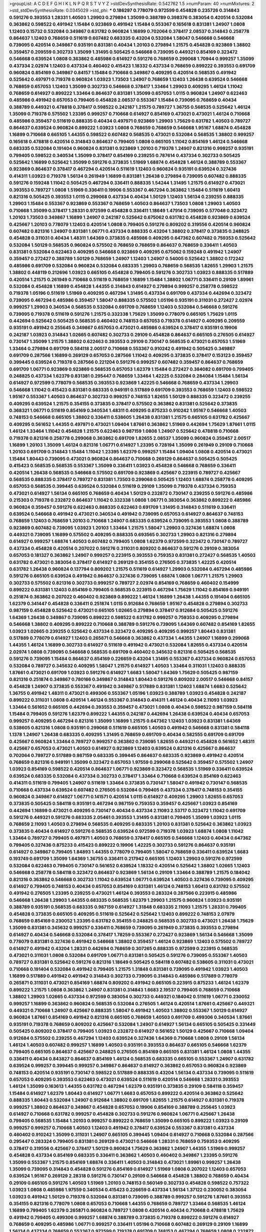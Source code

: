 >groupList:
A C D E F G H I K L
N P Q R S T V Y Z 
>stdDevSynthesisRate:
0.542762 1.5 
>numParam:
40
>numMixtures:
2
>std_stdDevSynthesisRate:
0.0345029
>std_phi:
***
0.186297 0.778079 0.972599 0.454828 0.235726 0.314843 0.591276 0.393553 1.28331 1.40503
1.29903 0.279894 1.35099 0.388789 0.398376 0.383054 0.420514 0.532084 0.363862 0.598522
0.491942 1.15484 0.923869 0.491942 1.15484 0.553367 0.165618 0.831381 1.24907 1.0808
1.12403 0.15732 0.532084 0.349867 0.631782 0.960824 1.16899 0.702064 0.378417 2.08537
0.314843 0.258778 0.864637 1.12403 0.768659 0.511619 0.607482 0.683335 0.43204 0.532084
1.58047 0.546668 0.546668 0.739095 0.420514 0.349867 0.935191 0.831381 0.40434 1.20103
0.279894 1.21575 0.454828 0.923869 1.38802 0.359457 0.209559 0.302733 1.35099 1.31495
0.505425 0.546668 0.739095 0.449321 0.854169 0.323472 0.546668 0.639524 1.0808 0.363862
0.485986 0.614927 0.591276 0.768659 0.299068 1.70944 0.999257 1.35099 0.437334 2.02974
1.12403 0.437334 0.460402 0.415423 1.18332 0.437334 0.768659 0.899222 0.393553 0.691709
0.960824 0.854169 0.349867 0.84157 1.15484 0.710668 0.349867 0.409295 0.420514 0.568535
0.491942 0.525642 0.497971 0.719378 0.960824 1.03923 1.73503 1.24907 0.768659 1.12403
1.26438 0.639524 0.546668 0.768659 0.657053 1.12403 1.35099 0.302733 0.546668 0.378417
1.33464 1.29903 0.409295 1.46124 1.11042 0.768659 0.614927 0.899222 1.33464 0.864637
0.831381 1.35099 0.657053 1.0115 0.960824 1.24907 0.622463 0.485986 0.491942 0.657053
0.799405 0.454828 2.08537 0.553367 1.15484 0.739095 0.768659 0.40434 0.388789 0.449321
0.478818 0.378417 0.598522 0.242187 1.21575 0.789727 1.36755 0.568535 0.525642 1.46124
1.35099 0.719378 0.575502 1.23395 0.999257 0.710668 0.614927 0.854169 0.473021 0.473021
1.46124 0.710668 0.485986 0.359457 0.511619 0.888335 0.40434 0.497971 0.923869 1.29903
1.75629 0.631782 1.40503 0.789727 0.864637 0.639524 0.960824 0.899222 1.03923 1.0808
0.768659 0.768659 0.546668 1.95167 1.68874 0.454828 1.16899 0.710668 0.665105 1.44355
0.598522 0.607482 0.568535 0.473021 0.532084 0.568535 1.38802 0.999257 0.165618 0.478818
0.420514 0.314843 0.864637 0.799405 1.0808 0.665105 1.11042 0.854169 1.46124 0.546668
0.683335 0.532084 0.191404 0.960824 0.831381 0.923869 1.20103 0.719378 1.24907 0.821316
0.999257 0.935191 0.799405 0.598522 0.340534 1.35099 0.378417 0.854169 0.239255 0.787614
0.437334 0.302733 0.505425 0.525642 1.16899 0.525642 1.35099 0.591276 0.373835 1.51969
1.68874 0.454828 1.46124 0.388789 0.553367 0.923869 0.864637 0.378417 0.467294 0.420514
0.511619 1.12403 0.960824 0.935191 0.639524 0.327436 0.414311 1.03923 0.719378 1.56134
0.261949 1.16899 0.831381 1.26438 0.279894 0.739095 0.607482 0.888335 0.591276 0.159248
1.11042 0.505425 0.467294 0.336411 0.888335 1.54244 1.31495 1.21575 0.614927 0.473021
0.393553 0.789727 1.0808 1.51969 0.336411 0.19906 0.553367 0.467294 0.363862 1.15484
0.511619 1.60413 0.821316 0.505425 0.393553 1.0115 0.299068 0.437334 0.40434 1.50129
1.12403 1.56134 0.239255 0.888335 1.29903 1.15484 0.553367 0.923869 0.553367 0.768659
1.40503 0.864637 1.73503 1.0808 1.29903 1.40503 0.710668 1.35099 0.378417 1.28331
0.972599 0.454828 0.336411 1.18649 1.47914 0.739095 0.577046 0.323472 1.20103 1.73503
0.349867 1.16899 1.24907 0.242187 0.525642 0.675062 0.631782 0.454828 0.923869 0.639524
0.425667 1.20103 0.778079 1.12403 0.420514 1.0808 0.799405 0.591276 0.809202 0.319556
0.420514 0.960824 0.607482 0.821316 1.24907 0.831381 1.06771 0.437334 0.888335 0.43204
1.38802 0.378417 0.373835 0.248825 0.454828 0.311031 0.40434 1.48311 1.64369 0.373835
0.485986 0.409295 0.647362 0.607482 0.759353 0.525642 0.532084 1.50129 0.568535 0.960824
0.575502 0.768659 0.768659 0.864637 0.768659 0.336411 1.40503 0.831381 0.532084 0.622463
0.409295 0.546668 0.923869 0.409295 0.675062 0.159248 0.491942 1.24907 0.359457 0.272427
0.388789 1.50129 0.768659 1.24907 1.12403 1.24907 0.54005 0.525642 1.38802 0.172242
0.485986 0.691709 0.532084 0.960824 0.532084 0.683335 1.29903 0.768659 0.568535 1.82655
1.29903 1.21575 1.38802 0.448119 0.212696 1.03923 0.665105 0.454828 0.799405 0.591276
0.302733 1.03923 0.888335 0.517889 0.420514 1.21575 0.261949 0.710668 0.511619 0.768659
1.16899 1.15484 1.38802 1.06771 0.336411 0.29109 1.89961 0.532084 0.454828 1.16899
0.454828 1.44355 0.314843 0.614927 0.279894 0.999257 0.258778 0.598522 0.719378 1.05196
0.511619 1.51969 0.409295 0.467294 1.31495 0.437334 0.691709 0.437334 0.442694 0.323472
0.739095 0.467294 0.485986 0.359457 1.58047 0.888335 0.575502 1.05196 0.935191 0.311031
0.272427 2.02974 0.999257 1.29903 0.340534 0.568535 0.532084 0.691709 0.768659 1.12403
0.532084 0.546668 0.591276 0.739095 0.719378 0.511619 0.591276 1.21575 0.332338 1.75629
1.35099 0.778079 0.665105 1.75629 1.0115 0.442694 0.525642 0.505425 0.568535 0.460402
0.748153 0.657053 0.719378 0.614927 0.409295 0.209559 0.935191 0.491942 0.255645 0.349867
0.657053 0.473021 0.485986 0.639524 0.378417 0.935191 0.19906 0.242187 1.03923 0.314843
1.02665 0.607482 0.302733 0.29109 0.454828 0.864637 0.665105 0.276505 0.614927 0.730147
1.35099 1.21575 1.38802 0.622463 0.393553 0.29109 0.730147 0.568535 0.473021 0.657053
1.51969 1.33464 0.279894 0.691709 0.584118 2.00517 0.710668 0.553367 0.910242 0.491942
0.505425 0.349867 0.691709 0.287566 1.16899 0.269129 0.657053 0.287566 1.11042 0.409295
0.373835 0.378417 0.153123 0.359457 0.399445 0.639524 0.719378 0.287566 0.221204 0.591276
0.999257 0.607482 0.359457 0.864637 0.768659 0.691709 1.06771 0.923869 0.923869 0.568535
0.657053 1.62379 1.15484 0.272427 0.384082 0.691709 0.799405 0.248825 0.437334 1.62379
0.831381 0.295447 0.768659 1.33464 1.42225 0.532084 0.284084 1.15484 1.56134 0.614927
0.972599 0.778079 0.568535 0.393553 0.923869 1.42225 0.546668 0.768659 0.437334 1.29903
0.546668 1.11042 0.415423 0.831381 0.683335 0.949191 0.517889 0.691709 0.393553 0.768659
1.12403 0.598522 1.95167 0.553367 1.40503 0.864637 0.302733 0.999257 0.748153 1.82655
1.50129 0.888335 0.323472 0.239255 0.409295 0.639524 1.21575 0.354155 0.373835 0.378417
0.575502 0.363862 0.831381 0.525642 0.373835 0.368321 1.06771 0.511619 0.854169 0.340534
1.48311 0.409295 0.875233 0.910242 1.95167 0.546668 1.40503 0.748153 0.546668 0.665105
1.38802 0.336411 0.538605 1.26438 0.831381 1.21575 0.665105 0.631782 0.425667 0.409295
0.561652 1.44355 0.497971 0.473021 1.09404 1.87661 0.363862 1.51969 0.442694 1.75629
1.87661 1.0115 1.46124 1.33464 1.11042 0.454828 1.21575 0.622463 0.987159 1.0808
1.24907 0.525642 0.478818 0.710668 0.719378 0.821316 0.258778 0.299068 0.363862 0.691709
1.82655 2.08537 1.35099 0.960824 0.359457 2.00517 1.16899 1.20103 1.35099 1.46124
0.821316 1.06771 0.614927 1.23395 0.728194 1.35099 0.261949 0.29109 0.710668 1.20103
0.691709 0.314843 1.15484 1.11042 1.23395 1.62379 0.999257 1.15484 1.09404 1.0808
0.420514 0.473021 1.15484 1.80443 0.739095 0.473021 0.960824 0.864637 0.710668 0.269129
0.864637 0.505425 0.505425 0.415423 0.568535 0.568535 0.553367 1.35099 0.336411 1.03923
0.454828 0.546668 0.768659 0.336411 0.420514 1.26438 0.568535 0.546668 0.575502 0.691709
0.923869 0.425667 0.223915 0.789727 0.425667 0.568535 0.888335 0.378417 0.789727 0.831381
1.73503 0.299068 0.505425 1.12403 1.68874 0.258778 0.409295 0.657053 0.568535 0.399445
0.639524 0.532084 0.511619 0.29109 1.35099 0.719378 0.437334 0.759353 0.473021 0.614927
1.56134 0.665105 0.768659 0.40434 1.50129 0.232872 0.730147 0.239255 0.591276 0.485986
0.215303 0.719378 0.232872 0.864637 1.11042 0.332338 1.0808 1.06771 0.383054 0.363862
0.899222 0.485986 0.960824 0.359457 0.591276 0.622463 0.888335 0.622463 0.691709 1.31495
0.314843 0.511619 0.336411 0.639524 0.546668 0.491942 0.473021 0.340534 0.491942 0.739095
0.657053 0.614927 0.864637 0.748153 0.768659 1.12403 0.768659 1.20103 0.710668 1.24907
0.683335 0.639524 0.739095 0.393553 1.0808 0.388789 0.923869 0.607482 0.739095 1.03923
1.20103 1.33464 1.21575 1.58047 1.29903 0.327436 1.68874 1.0808 0.449321 0.739095
1.16899 0.575502 0.409295 0.888335 0.693565 0.302733 1.29903 0.821316 0.279894 0.614927
0.999257 1.68874 1.40503 0.607482 0.799405 1.0808 1.62379 0.972599 0.323472 0.730147
0.789727 0.437334 0.454828 0.420514 0.207022 0.591276 0.311031 0.809202 0.864637 0.591276
0.29109 0.383054 0.657053 0.181327 0.363862 1.24907 0.999257 0.223915 0.393553 0.759353
0.831381 0.272427 0.568535 1.40503 0.631782 0.473021 0.383054 0.378417 0.614927 0.269129
0.354155 0.276505 0.373835 1.42225 0.420514 0.631782 1.26438 0.960824 0.137794 0.809202
1.21575 0.511619 0.614927 1.29903 0.532084 0.467294 0.485986 0.591276 0.665105 0.639524
0.491942 0.864637 0.327436 0.739095 1.68874 1.0808 1.06771 1.21575 1.29903 0.302733
0.575502 0.821316 0.302733 0.999257 0.789727 2.02974 0.854169 0.768659 0.460402 0.154999
0.899222 0.831381 1.12403 0.854169 0.799405 0.568535 0.223915 0.467294 1.75629 1.11042
0.854169 0.949191 0.251874 0.363862 0.207022 0.460402 0.923869 0.899222 1.46124 1.16899
1.26438 1.44355 0.191404 0.665105 1.62379 0.341447 0.454828 0.336411 0.251874 1.0115
0.912684 0.768659 1.95167 0.454828 0.279894 0.302733 0.987159 0.454828 0.525642 0.473021
0.665105 1.02665 0.279894 0.378417 0.912684 0.505425 0.591276 1.64369 1.26438 0.349867
0.739095 0.899222 0.598522 0.631782 0.999257 0.759353 0.409295 0.279894 0.546668 1.38802
0.409295 0.899222 0.710668 0.388789 0.591276 0.739095 1.64369 0.607482 0.854169 1.82655
1.03923 1.02665 0.239255 0.525642 0.437334 0.323472 0.409295 0.409295 0.999257 1.80443
0.831381 0.517889 0.778079 0.614927 1.12403 0.265871 0.546668 0.363862 0.437334 1.44355
1.24907 1.16899 0.299068 1.44355 1.46124 1.16899 0.302733 0.614927 0.511619 0.491942
0.473021 0.532084 1.82655 0.437334 0.420514 2.02974 1.0808 0.739095 0.546668 0.568535
0.691709 0.460402 0.345632 0.821316 0.505425 0.568535 0.591276 0.739095 1.15484 0.864637
0.854169 0.226659 0.43204 1.31495 0.553367 0.437334 0.960824 0.657053 0.532084 0.789727
0.345632 0.409295 1.58047 1.21575 0.614927 1.40503 1.33464 0.311031 1.12403 0.888335
1.87661 0.473021 0.691709 1.03923 0.591276 0.614927 1.6683 1.58047 1.64369 1.75629
0.505425 0.987159 0.821316 0.251874 0.349867 0.780166 0.349867 0.314843 1.80443 0.591276
0.809202 2.00517 0.546668 0.84157 0.454828 1.24907 0.373835 0.553367 0.491942 0.349867
0.517889 0.831381 1.12403 1.68874 1.6683 0.525642 1.36755 0.491942 1.48311 0.473021
0.499306 0.553367 1.05196 1.03923 0.388789 1.03923 0.454828 0.242187 0.899222 0.311031
1.0808 0.420514 1.46124 0.553367 0.314843 0.414311 1.46124 0.40434 2.11093 1.03923
1.33464 0.561652 0.665105 0.442694 0.393553 0.359457 0.473021 1.0808 0.40434 0.598522
0.987159 0.584118 1.15484 0.799405 0.591276 1.62379 0.899222 1.44355 0.242187 0.442694
1.26438 0.639524 0.40434 0.657053 0.999257 0.409295 0.467294 0.821316 1.35099 1.16899
1.21575 0.647362 1.12403 1.03923 0.831381 1.64369 0.538605 0.821316 1.0808 0.935191
0.299068 0.511619 0.665105 1.40503 0.491942 0.546668 0.831381 0.584118 1.1378 1.24907
1.26438 0.683335 0.409295 1.31495 0.768659 0.691709 0.40434 0.582555 0.691709 0.691709
0.425667 0.960824 1.33464 0.789727 0.999257 0.363862 0.739095 1.82655 0.449321 0.454828
0.561652 1.48311 0.425667 0.657053 0.473021 1.40503 0.614927 0.923869 1.12403 0.639524
0.821316 0.425667 0.864637 0.702064 0.789727 0.517889 0.987159 0.683335 0.399445 0.864637
0.683335 0.923869 0.491942 0.420514 0.768659 0.821316 0.949191 1.35099 0.323472 0.657053
1.97559 0.299068 0.525642 0.359457 0.575502 1.24907 1.03923 0.854169 0.598522 0.420514
0.864637 1.06771 0.923869 0.323472 0.568535 1.51969 0.336411 0.639524 0.639524 0.683335
0.532084 0.437334 0.302733 0.378417 1.33464 0.710668 0.639524 0.854169 0.622463 0.414311
0.511619 0.799405 1.24907 0.511619 1.33464 0.373835 0.730147 1.58047 0.491942 0.730147
0.568535 0.710668 0.437334 0.639524 0.607482 0.276505 0.532084 0.799405 0.437334 0.378417
0.748153 0.354155 0.960824 0.349867 0.614927 1.06771 0.141571 0.420514 1.0115 0.614927
0.409295 1.29903 1.82655 0.657053 0.373835 0.505425 0.584118 0.935191 0.467294 0.987159
0.759353 0.359457 0.425667 1.03923 0.854169 0.442694 1.16899 0.473021 0.409295 0.730147
0.40434 0.437334 2.11093 2.53717 0.323472 1.11042 0.691709 0.591276 0.449321 0.591276
0.683335 2.05461 0.393553 1.31495 0.831381 0.799405 1.35099 1.03923 1.0115 0.768659
2.11093 1.40503 0.279894 0.568535 0.409295 0.683335 1.20103 0.831381 0.525642 0.363862
1.03923 0.373835 0.40434 0.614927 0.591276 0.568535 0.639524 0.972599 0.719378 1.03923
1.68874 1.0808 1.11042 1.33464 0.789727 0.799405 0.497971 1.40503 0.768659 0.378417
0.665105 0.546668 1.12403 0.40434 0.647362 0.799405 0.327436 0.875233 0.415423 0.899222
0.19906 1.42225 0.302733 0.591276 0.864637 0.935191 0.614927 0.349867 0.799405 1.84893
1.44355 0.778079 0.799405 1.58047 0.768659 0.336411 0.639524 1.6683 0.193749 0.691709
1.35099 1.64369 1.36755 0.336411 0.217942 0.665105 1.12403 1.29903 0.591276 0.972599
0.532084 0.622463 0.799405 0.730147 0.561652 0.639524 1.18332 0.420514 0.525642 1.38802
1.02665 1.12403 0.546668 0.258778 0.584118 0.323472 0.864637 0.923869 1.56134 0.29109
1.33464 0.388789 1.21575 0.184042 0.821316 0.363862 0.546668 0.302733 1.11042 0.639524
1.06771 0.639524 1.40503 0.327436 0.739095 0.409295 0.614927 0.799405 0.748153 0.40434
0.657053 0.854169 0.831381 1.46124 0.748153 1.60413 0.631782 0.575502 0.491942 0.276505
1.23395 0.239255 0.473021 1.46124 0.393553 0.283324 0.287566 0.223915 0.485986 0.546668
1.26438 1.29903 1.44355 0.683335 0.568535 1.62379 1.29903 1.21575 0.960824 1.03923
0.935191 0.388789 0.935191 0.568535 0.683335 0.987159 0.614927 1.31848 0.683335 2.11093
1.21575 1.28331 0.799405 0.454828 0.373835 0.665105 0.409295 0.511619 0.525642 0.525642
1.12403 0.899222 0.748153 2.07979 0.768659 0.854169 0.230052 1.23395 0.631782 0.354155
0.248825 0.568535 0.302733 0.473021 1.26438 1.75629 1.35099 0.831381 0.345632 0.999257
0.336411 0.768659 0.739095 0.261949 0.373835 0.393553 0.279894 0.614927 0.40434 0.546668
0.532084 0.378417 1.78259 0.553367 0.272427 0.923869 1.56134 0.546668 1.35099 0.778079
0.831381 0.327436 0.491942 0.546668 1.38802 0.359457 1.46124 0.923869 1.12403 0.575502
0.789727 0.614927 0.491942 0.43204 1.28331 0.442694 0.768659 0.307265 0.888335 0.972599
0.223915 0.568535 0.473021 0.311031 1.0808 0.532084 0.691709 1.06771 0.831381 0.505425
0.591276 0.739095 0.553367 1.40503 0.789727 0.831381 0.525642 0.591276 0.821316 1.18649
0.505425 0.584118 0.607482 0.538605 0.311031 0.473021 0.710668 0.191404 0.532084 0.491942
0.799405 1.21575 1.31848 0.831381 0.739095 0.491942 1.03923 1.40503 1.16899 0.517889
0.491942 0.491942 0.314843 0.302733 0.739095 0.314843 0.485986 0.517889 0.778079 0.265871
0.311031 0.473021 0.854169 1.68874 0.809202 0.491942 0.665105 0.223915 0.875233 1.46124
1.62379 0.899222 1.21575 1.0808 0.363862 1.24907 0.831381 0.314843 1.6683 2.19537
0.799405 0.768659 0.710668 1.38802 1.29903 1.02665 0.437334 0.972599 0.383054 0.302733
0.449321 0.184042 0.511619 1.06771 0.230052 0.999257 1.16899 0.363862 0.960824 0.568535
0.532084 0.276505 1.46124 0.420514 1.87661 0.425667 0.449321 0.449321 0.710668 1.24907
0.425667 0.888335 1.58047 0.491942 1.40503 1.38802 0.553367 1.50129 0.614927 0.960824
1.87661 0.854169 0.491942 0.821316 0.665105 0.768659 1.40503 0.691709 0.499306 0.340534
1.87661 0.935191 0.719378 0.768659 0.809202 0.425667 0.532084 1.24907 0.614927 1.56134
0.665105 0.505425 0.331449 0.505425 0.809202 0.378417 0.799405 1.03923 0.232872 0.614927
0.561652 1.50129 0.425667 0.710668 1.09404 0.912684 0.575502 0.239255 0.467294 1.12403
0.639524 0.327436 1.64369 0.710668 1.0808 0.29109 1.56134 1.46124 1.40503 0.607482
0.999257 1.16899 1.40503 0.935191 0.393553 0.864637 0.665105 0.546668 1.62379 0.799405
0.665105 0.864637 0.425667 0.248825 0.276505 0.854169 0.665105 0.831381 1.46124 1.0808
1.44355 0.336411 0.40434 0.843827 0.864637 0.854169 1.46124 0.568535 0.683335 0.665105
0.553367 1.24907 0.631782 0.639524 0.999257 0.399445 0.999257 0.349867 0.864637 0.614927
0.363862 0.657053 0.960824 0.923869 0.748153 0.420514 0.935191 0.730147 0.598522 0.517889
0.888335 0.43204 1.56134 0.437334 0.739095 0.511619 0.657053 0.409295 0.393553 0.622463
0.473021 0.639524 0.511619 0.420514 0.546668 1.28331 0.393553 1.46124 1.35099 0.163613
1.44355 0.631782 0.467294 1.62379 0.935191 0.373835 0.29109 0.584118 0.359457 1.15484
0.614927 1.62379 1.80443 0.614927 1.06771 1.6683 0.657053 0.899222 0.420514 0.363862
0.525642 0.888335 1.80443 0.532084 1.24907 0.912684 1.38802 0.691709 1.82655 1.21575
0.614927 0.831381 0.719378 0.999257 1.38802 0.864637 0.349867 0.454828 0.657053 0.19906
0.854169 0.388789 0.255645 1.03923 0.614927 0.710668 0.631782 0.999257 0.454828 0.302733
0.591276 0.960824 1.06771 0.425667 1.26438 0.799405 0.568535 1.15484 1.20103 0.999257
0.899222 0.768659 1.35099 0.665105 0.899222 1.03923 0.29109 0.999257 0.999257 0.710668
1.40503 1.12403 0.491942 0.378417 0.639524 0.553367 0.831381 0.437334 0.460402 0.910242
1.35099 0.311031 1.24907 0.665105 0.399445 1.09404 0.614927 0.710668 0.532084 0.287566
0.295447 0.283324 0.799405 0.831381 0.269129 0.473021 0.546668 1.28331 0.768659 0.759353
0.409295 0.378417 0.319556 0.425667 0.378417 1.50129 0.960824 1.75629 0.363862 1.24907
1.44355 1.51969 0.999257 0.454828 0.437334 0.854169 0.683335 0.336411 0.363862 1.40503
0.460402 0.349867 1.23395 0.591276 1.35099 0.553367 1.21575 0.854169 1.68874 0.336411
1.40503 0.314843 0.473021 1.89961 0.999257 1.26438 1.35099 0.739095 0.314843 0.454828
0.591276 0.854169 0.614927 1.51969 1.0808 0.207022 1.12403 0.657053 0.639524 1.95167
0.269129 2.28318 0.591276 0.730147 0.29109 0.546668 0.454828 1.38802 0.768659 0.40434
0.29109 0.665105 0.591276 1.40503 1.51969 1.20103 0.748153 0.560149 0.302733 0.454828
0.598522 0.757322 1.03923 1.0808 0.485986 1.97559 0.340534 0.415423 0.226659 0.437334
1.56134 1.37122 0.230052 0.383054 1.03923 0.491942 1.50129 0.719378 0.532084 0.831381
0.739095 0.388789 0.999257 0.591276 1.87661 0.393553 0.354155 0.821316 0.778079 1.0808
0.657053 0.710668 1.44355 0.768659 0.789727 1.33464 0.568535 1.46124 1.16899 0.799405
1.62379 0.265871 0.960824 0.789727 1.0808 0.420514 0.40434 0.710668 0.478818 1.75629
0.491942 0.799405 0.499306 0.999257 1.68874 0.388789 0.373835 0.719378 0.899222 0.591276
0.614927 0.768659 0.409295 0.485986 1.06771 0.999257 0.336411 1.05196 0.710668 0.607482
0.269129 0.29109 1.16899 1.56134 0.437334 0.768659 0.553367 0.972599 0.719378 0.691709
0.748153 0.467294 0.768659 1.0808 0.232872 0.491942 0.987159 0.987159 0.710668 0.314843
0.591276 0.425667 0.383054 1.14085 0.710668 0.923869 0.485986 0.864637 1.73503 1.03923
1.68874 0.323472 0.657053 0.546668 1.05196 0.532084 0.999257 0.719378 0.568535 0.568535
0.546668 0.269129 0.598522 0.393553 0.242187 1.06771 1.40503 1.12403 0.323472 0.691709
0.311031 0.497971 0.437334 0.683335 1.02665 0.327436 0.491942 0.575502 0.739095 1.64369
0.553367 0.639524 0.657053 0.683335 1.18332 1.44355 0.349867 0.425667 0.831381 1.20103
0.437334 0.491942 0.799405 0.269129 0.683335 0.631782 0.568535 0.314843 1.75629 0.363862
0.665105 0.454828 0.425667 1.40503 0.363862 1.68874 1.16899 0.546668 0.575502 0.230052
0.378417 0.532084 0.473021 0.683335 0.683335 0.683335 0.409295 1.44355 0.739095 0.748153
1.12403 0.276505 1.40503 0.923869 0.349867 0.323472 1.21575 1.23395 0.467294 0.888335
0.831381 0.854169 0.972599 0.437334 1.36755 1.29903 0.378417 0.888335 0.739095 1.0115
0.899222 0.614927 1.33464 1.16899 0.467294 0.287566 1.40503 0.987159 0.449321 0.821316
0.899222 1.03923 1.87661 0.607482 0.710668 0.425667 0.831381 0.359457 0.591276 0.393553
0.179132 0.568535 0.657053 0.831381 0.302733 1.20103 0.40434 0.546668 0.683335 0.314843
2.11093 0.336411 0.568535 0.614927 0.437334 0.261949 0.899222 0.409295 0.454828 1.11042
0.739095 0.409295 0.363862 1.29903 1.75629 0.683335 0.591276 0.935191 0.532084 1.24907
0.691709 0.54005 0.363862 0.311031 1.35099 0.614927 0.553367 0.525642 0.363862 0.768659
0.40434 0.960824 1.46124 1.02665 0.276505 0.283324 0.388789 0.251874 0.568535 0.639524
0.505425 0.750159 1.09404 0.491942 0.864637 0.546668 0.665105 0.478818 1.29903 1.58047
1.95167 1.47914 0.420514 0.831381 0.665105 0.999257 0.532084 0.499306 0.473021 0.251874
0.473021 1.03923 1.36755 0.519278 0.279894 1.21575 0.739095 0.491942 0.639524 0.768659
0.730147 0.831381 0.437334 0.546668 0.485986 1.62379 1.44355 0.287566 0.223915 0.532084
0.575502 1.26438 0.323472 1.12403 0.960824 0.532084 0.299068 1.03923 0.299068 1.33464
1.35099 1.02665 1.11042 0.639524 1.33464 0.388789 1.0808 0.584118 0.864637 0.485986
0.454828 0.454828 0.485986 0.719378 0.591276 0.719378 1.12403 0.517889 0.525642 1.46124
0.683335 0.665105 0.388789 0.778079 0.505425 0.29109 0.854169 0.864637 0.591276 0.999257
0.607482 0.363862 0.683335 0.972599 0.525642 0.373835 1.80443 0.691709 0.311031 1.29903
1.26438 0.272427 0.960824 0.789727 1.56134 1.31495 0.393553 0.409295 0.485986 1.0808
0.683335 0.420514 0.485986 0.799405 0.710668 0.923869 0.739095 1.03923 0.261949 0.546668
0.546668 1.51969 1.46124 1.33464 1.03923 0.553367 0.478818 0.598522 0.899222 0.949191
1.40503 1.44355 0.473021 1.48311 0.831381 0.999257 0.29109 0.363862 0.511619 0.768659
1.56134 1.29903 1.68874 0.607482 0.768659 0.960824 0.683335 0.831381 1.36755 0.799405
0.511619 1.38802 0.491942 1.70944 0.821316 0.311031 1.24907 1.44355 1.44355 1.35099
0.960824 0.336411 0.899222 1.42225 0.719378 0.639524 0.442694 0.425667 0.546668 1.40503
1.21575 0.442694 0.923869 1.12403 0.511619 1.40503 0.302733 0.525642 0.683335 0.491942
0.702064 0.287566 0.217942 0.935191 1.11042 0.272427 0.591276 0.949191 0.242187 1.40503
1.24907 0.778079 1.51969 0.960824 1.29903 0.683335 0.473021 0.999257 0.888335 0.923869
0.960824 0.691709 1.05196 0.478818 0.923869 1.35099 0.710668 0.899222 1.33464 1.60413
0.561652 0.132494 1.29903 0.831381 0.614927 0.248825 1.35099 0.485986 0.232872 1.03923
0.923869 0.491942 0.568535 0.388789 1.0808 1.05196 0.546668 1.62379 0.864637 1.29903
0.614927 1.03923 0.568535 1.38802 1.24907 0.454828 1.15484 0.591276 0.454828 0.999257
0.888335 0.821316 1.38802 0.710668 0.960824 0.575502 1.50129 0.647362 0.258778 0.388789
1.06771 2.19537 2.25554 0.383054 0.485986 0.449321 1.75629 1.24907 0.388789 0.251874
0.40434 0.768659 0.491942 0.631782 1.50129 1.51969 0.864637 0.546668 0.497971 1.23395
0.768659 0.449321 0.525642 0.622463 0.888335 0.29109 0.201499 0.831381 0.778079 0.598522
1.35099 1.20103 0.248825 0.719378 1.0808 0.639524 0.759353 0.568535 0.311031 0.311031
1.15484 0.232872 0.710668 0.40434 0.546668 0.888335 0.739095 0.864637 0.449321 1.35099
0.639524 0.485986 0.831381 0.279894 0.768659 0.553367 0.607482 0.388789 0.354155 0.473021
0.935191 0.388789 0.532084 0.311031 0.336411 0.473021 0.768659 0.454828 0.960824 0.730147
0.201499 0.575502 0.454828 0.54005 0.454828 1.84893 0.739095 0.710668 0.854169 0.972599
1.51969 0.719378 0.519278 0.759353 0.261949 0.532084 0.437334 0.888335 1.20103 0.437334
1.0808 0.888335 0.582555 1.15484 0.575502 0.258778 0.525642 0.657053 0.553367 0.809202
0.999257 0.899222 0.437334 0.809202 1.06771 0.265871 0.122498 0.525642 1.38802 0.639524
0.575502 1.62379 1.23395 1.20103 0.388789 1.84893 0.768659 1.40503 0.393553 0.491942
0.388789 0.40434 0.546668 0.511619 1.0808 0.710668 0.719378 0.363862 0.553367 1.06771
0.349867 0.420514 1.03923 1.46124 1.80443 0.831381 1.33464 0.473021 0.607482 0.683335
0.821316 0.345632 0.388789 1.51969 0.473021 0.935191 0.854169 0.899222 0.631782 0.665105
0.473021 0.485986 1.24907 0.497971 0.622463 0.378417 0.647362 1.70944 1.23065 1.03923
0.349867 0.532084 0.639524 0.467294 0.575502 0.768659 0.702064 0.279894 0.373835 0.409295
0.378417 0.546668 0.591276 0.485986 0.799405 0.631782 0.719378 0.854169 0.899222 2.02974
0.935191 0.923869 1.56134 1.11042 0.631782 0.683335 0.639524 0.999257 1.20103 0.393553
0.398376 1.26438 0.768659 0.409295 1.16899 1.35099 0.40434 0.768659 1.18332 0.710668
0.683335 0.683335 0.232872 1.16899 0.425667 0.568535 0.568535 0.639524 0.614927 1.46124
0.239255 1.15484 0.854169 0.209559 0.568535 1.21575 0.306443 0.899222 1.35099 0.999257
0.831381 0.719378 0.299068 1.37122 0.591276 1.50129 1.38802 0.442694 0.683335 1.29903
0.505425 0.831381 1.38802 0.665105 1.59984 0.683335 0.821316 1.75629 2.11093 1.56134
1.50129 1.28331 0.748153 0.691709 0.710668 0.314843 0.511619 0.553367 0.40434 0.831381
0.665105 0.172242 0.420514 0.437334 0.255645 0.864637 0.631782 0.768659 1.03923 1.31495
0.473021 0.568535 0.454828 1.28331 0.719378 1.15484 1.24907 0.184042 0.302733 0.473021
1.38802 1.24907 0.854169 1.21575 0.809202 0.673256 0.409295 0.683335 0.449321 0.799405
0.960824 0.854169 1.02665 0.378417 0.336411 0.511619 0.363862 0.799405 0.491942 0.710668
0.598522 0.639524 1.24907 1.03923 0.748153 0.332338 0.639524 0.369309 0.575502 0.258778
0.553367 0.299068 0.999257 0.614927 0.409295 0.302733 0.999257 0.639524 1.50129 0.657053
0.568535 0.591276 0.598522 0.575502 0.591276 0.505425 0.683335 0.719378 0.258778 0.19906
1.29903 0.437334 0.575502 0.739095 0.831381 0.553367 0.336411 0.491942 0.248825 1.50129
1.15484 0.639524 0.888335 0.388789 1.24907 0.546668 1.33464 0.336411 0.864637 1.12403
0.327436 0.497971 1.23395 0.568535 1.20103 0.467294 0.639524 1.6683 0.511619 0.768659
1.29903 1.44355 2.19537 0.614927 0.768659 0.40434 1.58047 0.683335 0.809202 0.473021
0.437334 1.16899 1.20103 0.491942 1.26438 0.691709 0.323472 1.31495 0.336411 1.0808
0.710668 0.768659 1.46124 0.226659 0.40434 0.999257 1.12403 1.62379 0.460402 0.614927
1.40503 0.719378 0.854169 1.82655 0.972599 0.299068 1.29903 0.888335 1.62379 1.16899
0.575502 0.454828 1.24907 0.354155 0.591276 0.437334 0.345632 1.40503 0.912684 0.449321
0.491942 0.888335 1.20103 0.215303 0.323472 0.532084 0.491942 0.454828 0.437334 0.831381
0.40434 0.614927 0.388789 1.20103 1.05196 0.854169 0.491942 0.683335 0.223915 1.26777
1.26438 1.20103 1.82655 1.20103 0.454828 0.420514 0.363862 0.511619 0.302733 1.89961
1.0115 0.999257 1.70944 0.657053 0.299068 0.239255 0.730147 1.15484 1.0808 1.89961
1.06771 0.299068 0.710668 0.437334 0.683335 1.03923 0.311031 0.899222 0.614927 1.16899
1.15484 1.87661 0.710668 1.77782 0.739095 0.821316 0.363862 0.899222 0.383054 0.491942
0.607482 0.299068 0.591276 0.517889 0.207022 0.40434 0.345632 0.258778 0.614927 0.864637
0.378417 1.29903 0.511619 0.683335 0.899222 0.665105 0.449321 0.84157 0.546668 0.40434
0.799405 0.607482 0.730147 0.265871 1.35099 0.960824 1.03923 0.420514 0.778079 0.831381
0.363862 0.739095 0.657053 0.568535 0.491942 0.768659 1.50129 1.26438 1.24907 0.497971
0.511619 0.460402 0.420514 0.420514 0.710668 1.24907 1.21575 0.875233 1.82655 1.03923
0.460402 0.683335 0.614927 1.29903 0.831381 1.82655 0.710668 0.960824 0.854169 0.340534
0.987159 0.591276 0.710668 0.949191 1.21575 1.29903 0.899222 0.614927 0.532084 1.56134
0.409295 0.505425 0.553367 0.960824 0.598522 0.730147 0.691709 0.449321 0.511619 0.311031
0.532084 0.473021 0.607482 0.789727 1.11042 1.68874 0.314843 0.683335 0.960824 0.299068
0.591276 0.454828 0.831381 0.467294 0.607482 0.532084 0.864637 0.639524 0.491942 0.505425
1.21575 1.50129 0.311031 1.15484 0.598522 1.15484 1.06771 0.553367 0.614927 0.54005
0.591276 1.24907 0.294657 0.311031 0.888335 0.999257 0.40434 0.568535 1.50129 0.673256
1.11042 0.258778 1.29903 0.153123 0.425667 0.420514 1.62379 1.68874 0.546668 0.831381
0.665105 0.778079 0.657053 1.0115 0.789727 0.789727 0.437334 0.821316 0.639524 0.349867
0.314843 0.354155 0.499306 0.327436 0.665105 0.437334 0.568535 0.575502 0.584118 1.15484
0.323472 0.373835 0.710668 1.71402 1.16899 0.710668 1.20103 0.132494 0.437334 0.248825
1.82655 0.923869 0.473021 0.622463 1.03923 0.999257 0.710668 0.719378 0.739095 0.393553
0.393553 0.336411 0.511619 0.748153 1.28331 0.647362 0.279894 0.336411 0.525642 0.43204
0.923869 0.888335 0.960824 1.44355 0.821316 0.799405 0.710668 0.43204 0.631782 0.665105
0.910242 0.43204 0.614927 1.42607 0.409295 0.683335 1.0808 0.710668 0.759353 0.639524
0.639524 0.532084 0.279894 1.09404 1.15484 0.473021 1.03923 1.03923 0.368321 0.561652
0.340534 0.561652 0.568535 2.19537 0.831381 0.768659 0.960824 0.393553 0.373835 0.923869
0.226659 0.393553 0.999257 1.56134 0.719378 0.972599 0.923869 0.568535 0.420514 0.568535
0.299068 0.739095 0.349867 0.449321 0.888335 0.683335 0.675062 1.11042 1.33464 0.340534
0.485986 1.0808 1.60413 0.649098 1.68874 0.778079 1.73503 1.75629 0.719378 0.511619
0.473021 1.29903 0.491942 0.420514 0.349867 0.683335 0.639524 0.363862 0.525642 0.719378
1.44355 1.20103 0.631782 1.56134 0.730147 0.485986 0.454828 0.561652 0.821316 1.24907
0.340534 0.789727 0.442694 0.378417 0.710668 0.420514 0.546668 1.12403 0.363862 0.899222
0.730147 0.437334 0.584118 1.92804 0.888335 1.89961 0.378417 0.332338 0.789727 0.40434
0.647362 0.363862 0.420514 0.525642 1.51969 0.899222 0.425667 0.230052 0.768659 0.84157
1.15484 0.442694 0.354155 0.748153 1.12403 0.657053 0.923869 0.972599 0.399445 0.960824
0.491942 1.12403 0.739095 0.665105 0.614927 0.768659 0.383054 1.21575 0.299068 0.568535
0.505425 0.960824 0.467294 0.505425 0.363862 0.287566 0.657053 0.473021 0.923869 0.279894
0.323472 0.888335 1.56134 0.473021 0.935191 0.591276 1.51969 0.639524 0.768659 0.811372
0.442694 0.409295 0.768659 0.532084 0.999257 0.960824 0.283324 0.485986 0.40434 0.710668
1.11042 1.35099 1.35099 0.591276 0.311031 0.87758 0.647362 0.683335 0.949191 0.511619
0.935191 0.311031 0.899222 0.311031 0.864637 0.683335 0.864637 0.485986 1.62379 1.20103
1.68874 1.28331 2.28318 1.38802 0.831381 0.864637 0.525642 1.44355 1.62379 0.888335
0.923869 0.665105 0.454828 0.598522 0.960824 0.787614 0.935191 1.50129 0.511619 0.449321
0.437334 0.657053 0.665105 1.80443 1.40503 0.363862 0.575502 0.511619 0.511619 1.29903
0.719378 0.584118 0.454828 0.575502 0.546668 1.56134 1.20103 0.748153 1.11042 0.437334
0.473021 1.46124 0.511619 0.204516 1.31495 0.546668 1.06771 0.349867 1.44355 0.54005
0.40434 0.373835 0.568535 1.75629 0.269129 1.0115 0.789727 0.499306 0.473021 0.710668
0.888335 1.75629 0.170157 0.854169 0.420514 0.739095 0.831381 0.505425 0.960824 0.665105
1.26438 0.719378 1.46124 0.831381 0.467294 0.546668 0.473021 0.778079 0.269129 1.26438
1.35099 1.15484 0.607482 1.62379 0.631782 0.657053 0.393553 1.46124 0.345632 1.0115
0.532084 0.675062 0.327436 0.888335 0.368321 0.568535 0.568535 1.0808 1.38802 0.739095
1.50129 0.809202 0.888335 0.568535 1.84893 0.960824 2.05461 1.46124 0.336411 0.999257
0.665105 0.719378 0.854169 0.568535 1.51969 0.639524 0.248825 1.0808 1.64369 1.44355
0.170157 1.50129 0.437334 0.899222 0.354155 0.631782 0.591276 1.6683 0.425667 0.614927
0.935191 0.768659 0.683335 1.26438 1.40503 1.56134 0.639524 0.193749 1.85389 0.854169
1.24907 1.12403 0.207022 1.29903 0.454828 0.314843 0.710668 0.546668 1.40503 1.31495
0.454828 1.95167 1.75629 0.719378 0.568535 0.665105 0.691709 0.710668 0.269129 0.591276
0.409295 0.768659 0.899222 0.854169 0.607482 0.251874 0.511619 0.525642 0.899222 0.242187
0.719378 0.336411 0.730147 1.40503 1.15484 0.960824 1.95167 0.719378 0.899222 1.29903
1.24907 0.287566 0.875233 0.899222 0.622463 0.511619 0.999257 0.960824 0.491942 0.888335
0.388789 0.864637 1.64369 0.454828 0.40434 0.409295 1.24907 0.532084 0.460402 1.15484
1.29903 0.854169 0.864637 0.960824 1.50129 0.248825 0.420514 0.505425 0.949191 1.50129
0.29109 0.739095 0.710668 0.821316 0.368321 1.21575 0.473021 0.657053 0.575502 0.799405
0.923869 1.0115 0.799405 0.657053 0.631782 1.68874 0.525642 0.258778 0.525642 0.728194
0.831381 0.355105 0.999257 0.560149 1.31495 1.03923 1.51969 1.35099 0.631782 0.759353
1.21575 0.485986 1.26438 0.512992 0.739095 1.40503 0.393553 0.383054 0.739095 0.546668
0.657053 1.03923 1.44355 0.525642 0.665105 0.327436 1.95167 0.999257 1.82655 0.614927
0.276505 0.460402 0.336411 0.831381 0.167647 0.265871 0.999257 0.393553 0.388789 1.18332
1.24907 0.757322 0.336411 0.987159 0.665105 0.789727 1.16899 1.75629 0.553367 0.473021
1.20103 1.80443 1.21575 1.40503 1.02665 0.683335 0.393553 1.62379 1.62379 1.82655
0.591276 0.409295 1.15484 1.75629 1.64369 1.16899 1.16899 0.665105 1.33464 1.89961
0.467294 0.759353 0.349867 0.437334 1.35099 0.437334 0.607482 0.598522 0.831381 0.639524
0.614927 0.821316 0.307265 0.449321 0.388789 1.33107 0.467294 1.33464 0.363862 0.614927
0.525642 0.235726 1.24907 0.568535 0.209559 0.999257 0.598522 0.683335 0.212696 0.960824
1.24907 0.639524 0.691709 0.345632 0.960824 0.789727 0.739095 1.05196 1.50129 1.20103
0.269129 0.409295 0.299068 1.09404 1.44355 1.40503 1.44355 0.591276 0.614927 1.68874
1.87661 1.48311 0.799405 0.43204 0.511619 0.393553 1.21575 0.323472 1.54244 0.40434
0.299068 0.888335 0.373835 0.245155 0.261949 0.511619 1.24907 0.258778 0.960824 0.960824
0.683335 1.11042 0.553367 0.373835 0.639524 0.657053 0.778079 0.831381 0.923869 1.09404
0.691709 0.949191 0.665105 0.960824 0.409295 0.336411 1.0808 1.15484 0.598522 0.437334
0.778079 0.519278 1.0115 0.323472 0.888335 0.393553 0.960824 0.683335 0.683335 0.702064
0.363862 0.29109 0.960824 0.354155 0.702064 0.591276 1.20103 0.614927 0.302733 0.485986
0.473021 0.748153 0.29109 0.568535 0.491942 0.363862 0.923869 0.923869 1.46124 0.388789
1.38802 0.230052 0.363862 0.799405 0.209559 0.739095 0.302733 1.51969 1.62379 0.368321
0.821316 1.40503 1.20103 0.899222 0.960824 0.719378 0.665105 0.505425 1.68874 1.50129
0.591276 1.46124 0.639524 0.318701 0.987159 0.388789 0.568535 1.06771 1.50129 0.864637
0.935191 0.719378 0.683335 1.51969 1.15484 0.255645 0.340534 0.591276 0.373835 0.960824
0.864637 0.561652 0.683335 1.64369 0.614927 1.51969 0.719378 0.719378 1.05196 0.373835
2.16879 1.56134 0.999257 1.26438 0.454828 1.0115 0.532084 0.327436 0.525642 0.631782
0.875233 1.35099 1.62379 1.11042 0.349867 0.511619 1.16899 1.44355 0.598522 1.80443
1.42607 1.21575 1.6683 0.719378 1.62379 1.68874 1.46124 0.821316 0.373835 0.821316
0.336411 0.467294 0.258778 0.336411 0.923869 0.532084 0.799405 1.0808 0.821316 0.269129
1.50129 0.739095 0.622463 0.757322 0.368321 1.62379 0.972599 0.553367 1.56134 1.40503
0.683335 1.20103 0.354155 0.789727 0.299068 0.327436 0.269129 0.748153 0.710668 0.657053
0.511619 1.40503 0.485986 0.414311 0.960824 0.591276 0.821316 0.511619 0.710668 1.50129
0.207022 0.491942 0.393553 0.875233 0.363862 1.15484 0.314843 0.384082 1.33464 0.799405
0.647362 0.960824 0.639524 0.614927 0.575502 0.467294 0.768659 0.478818 0.710668 0.525642
0.591276 0.189086 1.16899 0.511619 0.437334 0.43204 0.768659 0.568535 0.215303 0.665105
1.33464 0.349867 0.393553 0.560149 0.393553 0.683335 0.923869 0.614927 1.28331 0.485986
1.20103 0.960824 1.58047 0.683335 1.44355 0.437334 0.789727 0.575502 0.665105 0.949191
1.70944 0.960824 0.710668 0.248825 0.373835 0.575502 0.314843 0.691709 0.437334 0.491942
0.299068 0.517889 1.16899 0.437334 0.614927 1.82655 0.294657 0.467294 0.831381 0.359457
1.60413 0.631782 0.584118 0.546668 0.748153 0.821316 1.28331 1.6683 1.87661 0.899222
0.184042 0.614927 0.409295 0.363862 0.460402 0.261949 1.24907 0.639524 1.0115 1.20103
0.584118 1.06771 1.80443 1.95167 0.261949 1.82655 0.719378 0.349867 0.279894 1.03923
0.511619 0.614927 1.15484 0.631782 0.568535 0.999257 0.639524 1.06771 1.28331 1.50129
1.16899 0.279894 0.759353 1.35099 0.710668 0.923869 0.505425 1.11042 0.759353 0.491942
1.75629 0.748153 0.647362 0.799405 1.29903 0.639524 1.15484 0.525642 0.473021 0.923869
0.269129 0.505425 0.799405 0.511619 1.24907 0.561652 0.437334 0.207022 0.730147 0.591276
1.03923 0.584118 0.546668 0.899222 0.409295 0.831381 0.454828 0.768659 1.68874 0.935191
0.683335 0.935191 1.40503 1.29903 0.899222 0.923869 0.40434 0.363862 0.283324 0.336411
0.854169 0.710668 0.639524 0.437334 0.605857 0.960824 1.24907 0.935191 0.525642 1.24907
0.437334 1.56134 0.999257 0.420514 0.299068 0.657053 1.0808 0.420514 1.50129 0.809202
1.12403 1.12403 1.80443 1.21575 0.437334 0.511619 0.935191 1.24907 0.349867 0.437334
0.525642 0.582555 0.854169 0.923869 0.960824 0.831381 0.759353 1.26777 0.467294 1.05196
0.768659 0.739095 0.739095 0.176963 0.454828 0.639524 0.54005 0.614927 0.553367 0.691709
1.82655 1.26438 1.95167 0.473021 1.87661 1.51969 0.568535 0.899222 0.598522 0.437334
0.388789 1.31848 0.314843 0.854169 0.383054 0.631782 1.11042 0.591276 0.307265 0.831381
0.546668 0.437334 0.631782 0.899222 0.575502 0.473021 0.473021 0.485986 0.437334 0.584118
0.553367 0.591276 0.314843 0.683335 0.778079 0.710668 0.568535 0.525642 0.631782 0.568535
0.269129 0.631782 0.40434 0.388789 1.44355 0.984518 0.607482 1.21575 0.591276 0.575502
0.245155 0.639524 0.532084 0.598522 0.393553 0.345632 0.420514 0.409295 1.0115 0.373835
0.511619 0.40434 0.546668 1.36755 0.999257 0.778079 1.24907 1.33464 0.683335 0.449321
1.0808 0.473021 0.340534 0.511619 0.525642 1.24907 0.40434 0.525642 0.999257 0.378417
0.899222 0.207022 1.24907 0.768659 0.888335 1.02665 0.327436 0.388789 0.485986 1.23395
1.64369 1.12403 0.614927 1.75629 0.29109 0.739095 0.748153 1.46124 1.03923 0.614927
0.437334 0.691709 0.799405 1.56134 0.354155 0.719378 0.519278 0.561652 0.591276 1.05196
1.44355 1.02665 1.50129 0.949191 1.75629 1.87661 0.591276 1.03923 0.299068 0.373835
0.960824 0.87758 0.960824 0.899222 1.56134 0.568535 0.799405 1.03923 0.607482 0.864637
0.614927 0.449321 0.311031 0.768659 1.0808 0.553367 2.19537 0.821316 0.568535 0.279894
0.739095 0.561652 0.207022 0.546668 0.525642 0.378417 0.505425 1.23395 0.972599 0.553367
0.232872 0.393553 0.665105 1.89961 0.467294 0.414311 0.960824 0.647362 1.36755 1.87661
1.33464 1.51969 0.614927 1.20103 1.0808 1.11042 1.40503 0.864637 0.467294 0.354155
0.478818 0.491942 0.478818 0.799405 0.575502 0.568535 0.499306 0.799405 0.568535 0.768659
0.505425 0.473021 1.21575 1.20103 0.505425 0.491942 0.799405 0.831381 0.999257 0.639524
0.631782 0.485986 0.378417 0.460402 0.393553 1.62379 0.831381 0.691709 1.28331 0.532084
0.378417 0.778079 1.6683 0.393553 0.568535 0.631782 0.683335 1.29903 0.639524 0.314843
0.393553 1.12403 0.299068 1.15484 0.999257 1.0808 0.730147 1.05196 0.591276 0.591276
1.6683 1.24907 1.75629 0.739095 0.287566 1.29903 0.327436 0.327436 0.449321 1.05196
1.15484 2.02974 1.50129 1.62379 0.864637 1.58047 0.691709 0.207022 0.631782 0.657053
0.409295 0.691709 0.478818 0.525642 0.631782 1.36755 1.89961 0.409295 0.739095 0.491942
0.460402 0.478818 0.323472 0.665105 0.972599 0.409295 0.778079 0.393553 0.172242 0.553367
0.485986 1.56134 0.935191 0.525642 0.525642 0.999257 0.349867 0.899222 0.665105 0.719378
1.62379 0.449321 0.854169 0.568535 0.204516 0.591276 0.29109 0.532084 0.683335 0.143306
0.888335 0.665105 0.511619 0.525642 0.598522 0.302733 0.491942 1.05196 0.279894 0.864637
0.739095 0.739095 0.511619 0.454828 1.36755 0.923869 1.20103 0.525642 0.299068 2.41006
0.899222 0.546668 0.748153 1.38802 0.778079 0.607482 0.40434 0.639524 1.20103 0.40434
0.639524 1.29903 0.665105 0.591276 0.607482 0.639524 0.799405 1.12403 0.647362 0.393553
0.584118 0.546668 0.719378 0.591276 0.279894 0.261949 0.511619 1.03923 1.56134 0.759353
0.730147 0.789727 0.683335 0.378417 0.349867 0.336411 0.683335 1.12403 0.780166 0.40434
0.683335 0.899222 0.546668 1.75629 0.748153 1.50129 1.24907 0.809202 0.591276 0.525642
0.624133 1.29903 0.201499 1.0808 0.437334 1.16899 1.31495 0.388789 0.437334 1.40503
1.38802 0.349867 0.485986 0.691709 0.799405 1.36755 0.739095 1.64369 1.64369 0.420514
0.336411 0.809202 0.242187 0.665105 0.363862 0.639524 0.393553 1.33107 0.657053 0.546668
0.622463 0.739095 0.748153 0.960824 1.20103 0.207022 0.748153 0.591276 0.546668 0.420514
1.42225 0.511619 0.821316 0.363862 0.710668 1.33464 0.43204 0.739095 0.323472 0.960824
0.373835 0.768659 0.673256 1.62379 1.50129 0.425667 0.647362 1.0808 0.768659 0.420514
0.591276 0.532084 0.899222 0.622463 1.56134 0.631782 0.383054 0.43204 0.631782 0.354155
1.35099 1.44355 0.935191 0.591276 1.38802 0.568535 0.923869 0.553367 0.473021 0.363862
0.631782 0.473021 1.35099 1.50129 0.923869 0.639524 0.831381 0.622463 0.748153 0.748153
0.425667 0.393553 0.19906 0.314843 0.960824 1.29903 0.568535 0.999257 0.546668 1.56134
0.778079 1.40503 0.799405 0.999257 1.24907 0.683335 1.62379 0.899222 0.673256 0.525642
0.799405 0.789727 1.75629 0.349867 0.511619 0.748153 0.505425 1.12403 0.525642 0.511619
0.165618 0.349867 1.56134 0.864637 0.473021 0.437334 0.336411 0.639524 0.393553 0.442694
0.864637 0.409295 1.24907 0.532084 1.29903 0.935191 1.40503 1.54244 1.46124 1.12403
1.35099 0.302733 1.15484 1.20103 0.614927 0.831381 0.789727 1.06771 0.485986 0.657053
1.18332 0.960824 0.719378 0.505425 1.40503 0.607482 0.789727 0.831381 1.50129 0.624133
1.35099 1.24907 1.68874 0.691709 1.23065 0.622463 1.23395 1.06771 0.159248 1.16899
1.44355 0.454828 0.739095 0.728194 0.719378 0.568535 0.710668 1.09404 1.44355 0.864637
0.584118 0.354155 0.248825 0.598522 1.20103 0.143306 0.568535 0.972599 0.437334 0.768659
0.607482 0.864637 0.336411 0.799405 0.553367 0.29109 1.62379 0.201499 1.60413 0.683335
0.899222 0.568535 0.245812 0.614927 0.454828 1.29903 0.864637 0.165618 0.314843 0.854169
0.354155 0.314843 1.29903 0.748153 0.409295 0.511619 0.665105 0.473021 0.999257 0.29109
0.269129 1.35099 1.02665 0.442694 0.935191 0.425667 1.38802 0.999257 0.935191 1.44355
1.16899 0.40434 0.363862 0.935191 0.821316 0.442694 1.56134 1.11042 0.683335 0.831381
0.730147 0.499306 0.553367 0.258778 1.24907 2.19537 0.511619 0.683335 0.454828 1.44355
0.591276 1.31495 1.68874 1.29903 1.38802 0.864637 0.449321 1.16899 0.553367 0.899222
1.44355 0.691709 0.511619 0.710668 1.11042 0.912684 1.40503 0.639524 1.0808 1.70944
0.215303 0.437334 0.691709 1.12403 0.639524 0.340534 0.553367 0.739095 0.299068 1.73503
0.691709 0.710668 1.11042 1.42607 0.821316 1.80443 1.21575 1.29903 1.51969 1.18649
1.24907 1.20103 1.95167 0.607482 0.923869 0.719378 1.42607 1.95167 1.16899 1.44355
0.442694 0.546668 0.209559 0.29109 0.665105 0.614927 0.525642 1.06771 0.302733 0.710668
0.473021 0.821316 1.29903 0.691709 0.485986 0.728194 1.11042 0.730147 0.442694 1.58047
0.525642 1.87661 0.972599 0.888335 1.40503 1.31495 1.68874 0.420514 1.87661 1.02665
0.739095 1.06771 0.960824 0.568535 0.505425 0.854169 1.35099 0.269129 0.700186 1.24907
0.420514 0.393553 0.532084 0.614927 0.757322 0.323472 0.261949 0.591276 0.888335 0.388789
0.710668 0.449321 0.336411 0.591276 0.299068 1.29903 0.414311 1.35099 0.442694 1.35099
0.649098 0.591276 1.29903 1.0808 0.525642 0.710668 0.217942 0.598522 0.739095 1.24907
0.960824 1.44355 0.888335 0.460402 1.11042 1.21575 0.923869 0.546668 1.75629 0.999257
0.409295 1.29903 0.691709 1.35099 0.972599 0.831381 0.568535 0.739095 0.899222 1.26438
1.82655 0.546668 0.799405 0.553367 0.614927 0.923869 1.35099 0.691709 0.287566 0.511619
0.739095 1.03923 0.491942 0.449321 0.888335 0.778079 0.143306 1.75629 0.657053 0.768659
0.425667 0.553367 0.393553 1.44355 1.62379 0.525642 0.467294 0.437334 0.607482 0.748153
1.40503 1.1378 0.473021 1.26438 0.388789 0.163613 0.248825 0.491942 0.553367 0.568535
0.378417 0.499306 1.12403 0.778079 0.598522 0.511619 0.525642 0.683335 0.363862 0.710668
1.24907 0.683335 0.258778 0.759353 0.748153 0.854169 0.960824 1.03923 0.710668 0.710668
0.437334 0.683335 0.437334 0.525642 0.899222 1.29903 0.359457 0.378417 0.631782 1.21575
1.44355 0.899222 0.665105 0.768659 0.591276 0.327436 0.949191 0.639524 1.38802 0.420514
1.87661 1.35099 0.425667 1.06771 1.38802 0.491942 0.532084 0.778079 0.631782 0.647362
0.553367 0.984518 0.473021 0.923869 0.899222 0.923869 0.491942 0.739095 0.40434 1.6683
1.12403 0.223915 0.854169 0.702064 0.478818 1.20103 1.35099 0.614927 0.437334 0.831381
0.383054 0.960824 0.768659 0.511619 0.363862 0.568535 0.485986 0.691709 0.378417 1.95167
0.864637 0.532084 0.359457 0.336411 0.349867 0.719378 1.56134 0.363862 1.24907 0.485986
1.73503 0.657053 0.730147 1.35099 1.21575 1.85389 0.393553 1.40503 0.710668 0.639524
0.525642 0.437334 0.473021 0.467294 0.454828 1.0808 1.16899 0.261949 0.373835 0.519278
0.449321 1.50129 0.525642 1.62379 0.899222 0.768659 0.799405 0.768659 0.614927 0.584118
0.631782 0.485986 0.511619 0.710668 0.614927 0.568535 0.437334 0.864637 0.614927 0.710668
0.532084 0.279894 0.719378 1.24907 0.437334 0.378417 0.511619 1.12403 0.972599 1.16899
0.710668 1.80443 0.778079 0.283324 1.6683 1.20103 1.38802 0.778079 0.888335 0.899222
0.999257 0.691709 0.517889 0.591276 0.899222 0.373835 0.647362 0.710668 0.525642 0.388789
0.831381 1.44355 0.639524 0.302733 0.242187 0.923869 1.38802 0.665105 0.607482 1.20103
1.38802 0.631782 0.665105 1.47914 0.553367 0.999257 0.700186 1.62379 0.299068 0.799405
1.38802 0.831381 1.46124 1.35099 1.68874 0.511619 0.935191 0.553367 1.02665 1.68874
0.691709 0.363862 0.768659 0.239255 1.87661 0.546668 0.831381 2.11093 0.864637 0.467294
0.768659 0.768659 1.56134 1.89961 0.43204 0.864637 1.47914 0.999257 0.831381 0.710668
0.960824 0.691709 0.854169 0.665105 0.999257 1.38802 0.935191 0.864637 1.12403 1.68874
1.73503 0.864637 1.58047 1.03923 0.473021 0.299068 1.15484 1.03923 0.972599 0.864637
0.239255 0.888335 0.778079 1.0115 1.16899 1.26438 0.614927 0.999257 1.56134 1.56134
0.449321 1.46124 1.02665 0.491942 0.768659 0.491942 0.683335 0.473021 0.631782 0.768659
0.327436 0.657053 1.36755 1.87661 0.639524 0.336411 1.50129 0.831381 0.899222 1.0808
0.888335 0.864637 0.84157 1.21575 0.221204 1.06771 1.58047 0.323472 1.09404 0.373835
0.473021 0.710668 0.710668 0.710668 0.454828 1.24907 0.546668 0.935191 0.657053 0.987159
1.20103 0.491942 1.24907 0.454828 0.442694 0.575502 1.24907 0.287566 0.511619 0.29109
0.575502 0.473021 0.437334 0.276505 0.336411 1.50129 1.46124 0.665105 1.28331 1.15484
1.26438 0.631782 0.639524 0.478818 0.639524 0.665105 0.442694 0.665105 1.21575 0.999257
0.454828 0.532084 0.778079 0.319556 0.378417 0.831381 0.283324 0.473021 1.0808 0.821316
0.437334 0.778079 1.02665 0.598522 0.935191 0.864637 1.44355 0.442694 1.35099 1.29903
0.778079 0.639524 1.73503 0.972599 0.799405 1.46124 0.768659 1.51969 1.68874 0.54005
0.639524 0.719378 2.02974 1.11042 1.80443 1.03923 1.68874 1.80443 1.56134 0.454828
1.40503 2.11093 0.789727 0.454828 0.683335 0.591276 0.279894 0.473021 1.46124 0.639524
0.491942 0.719378 1.36755 1.51969 0.748153 0.614927 0.759353 0.960824 1.0115 0.960824
1.20103 0.748153 0.899222 0.409295 1.12403 0.491942 1.33464 1.02665 1.24907 0.349867
0.910242 1.0115 0.691709 0.665105 0.388789 0.614927 1.56134 0.437334 1.82655 1.03923
1.51969 0.799405 0.388789 0.314843 0.223915 0.568535 0.691709 0.420514 1.50129 0.584118
0.546668 0.19665 0.607482 1.46124 0.759353 0.710668 0.739095 0.665105 0.960824 1.40503
1.89961 0.759353 0.230052 1.68874 1.09404 0.340534 0.269129 0.575502 0.639524 1.62379
1.35099 0.491942 0.553367 1.21575 0.538605 1.33464 0.525642 0.591276 0.598522 1.09404
0.923869 0.511619 1.50129 1.03923 0.710668 0.420514 0.778079 0.336411 0.363862 0.265159
1.12403 1.46124 1.6683 0.84157 0.748153 0.864637 0.730147 1.80443 0.614927 0.614927
1.51969 0.269129 0.710668 0.639524 0.899222 1.16899 1.23395 0.647362 1.21575 0.614927
0.568535 0.491942 0.336411 0.327436 0.575502 0.960824 0.54005 0.789727 1.62379 0.799405
0.888335 0.420514 0.467294 0.748153 0.388789 0.710668 1.73503 0.673256 1.0808 0.420514
0.399445 0.598522 0.854169 0.409295 0.821316 0.393553 0.584118 1.31495 1.73503 0.54005
0.591276 0.532084 0.999257 0.888335 0.43204 0.511619 0.614927 0.614927 0.888335 1.11042
0.607482 0.739095 0.888335 0.935191 0.710668 0.614927 0.393553 0.710668 0.960824 1.12403
0.525642 0.532084 0.473021 1.35099 1.20103 0.442694 0.425667 0.719378 0.269129 0.710668
0.789727 0.378417 0.491942 1.16899 0.575502 1.15484 0.591276 0.363862 1.36755 0.899222
0.614927 0.442694 0.710668 0.960824 1.50129 0.778079 0.719378 1.03923 0.631782 0.242187
0.467294 0.378417 0.546668 0.710668 1.24907 0.437334 1.56134 1.40503 0.946652 0.683335
0.768659 0.248825 1.6683 0.491942 0.639524 1.58047 0.614927 0.710668 0.691709 0.799405
1.31495 1.20103 0.768659 0.314843 0.261949 0.349867 0.598522 0.302733 0.485986 1.0115
1.29903 0.511619 1.20103 0.960824 0.568535 0.591276 0.568535 0.899222 0.519278 0.888335
0.591276 0.378417 1.35099 1.24907 0.683335 0.780166 0.239255 0.373835 0.935191 1.75629
0.230052 0.821316 1.70944 1.40503 1.11042 0.302733 0.546668 2.00517 0.393553 0.299068
1.15484 0.561652 0.491942 0.739095 0.302733 0.239255 0.497971 0.466044 0.607482 0.854169
0.639524 1.35099 0.739095 1.80443 0.912684 0.665105 0.525642 0.799405 0.54005 0.657053
0.683335 0.532084 0.710668 0.54005 0.449321 0.532084 0.999257 0.242187 0.215303 0.768659
0.899222 0.739095 0.511619 0.639524 1.68874 0.511619 0.307265 0.546668 1.40503 0.622463
0.622463 0.888335 0.631782 0.622463 0.336411 0.888335 0.888335 1.24907 0.999257 1.42225
0.467294 0.546668 0.443881 1.80443 1.12403 0.546668 1.24907 1.95167 0.912684 0.719378
1.0808 0.912684 1.0115 0.607482 0.598522 0.691709 1.56134 0.393553 1.68874 0.799405
0.639524 1.40503 0.491942 0.354155 0.363862 0.525642 1.97559 1.11042 0.691709 0.665105
1.89961 1.51969 0.40434 0.340534 0.719378 0.525642 0.821316 1.05196 1.40503 1.03923
0.19665 0.888335 0.442694 0.710668 0.657053 1.68874 0.336411 0.799405 1.50129 0.899222
1.44355 1.24907 0.631782 0.302733 0.811372 0.478818 1.64369 0.789727 1.97559 0.719378
0.575502 0.287566 1.06771 0.843827 0.575502 0.759353 0.710668 0.639524 0.584118 0.261949
0.349867 1.12403 0.248825 0.639524 0.473021 1.16899 1.16899 0.639524 0.40434 0.591276
0.553367 1.97559 1.21575 0.999257 0.368321 0.276505 1.1378 0.532084 0.864637 0.354155
0.935191 1.44355 0.276505 0.719378 1.73503 0.768659 0.768659 0.639524 0.719378 0.691709
0.54005 1.58047 0.511619 1.75629 0.323472 0.614927 1.1378 0.269129 0.388789 0.232872
0.768659 0.888335 1.15484 1.35099 0.972599 0.336411 0.388789 0.454828 0.739095 1.35099
0.491942 0.363862 0.511619 0.691709 0.591276 1.16899 1.24907 0.710668 1.75629 0.739095
0.864637 0.972599 0.532084 0.485986 0.323472 0.454828 0.546668 0.393553 0.378417 1.56134
1.33464 0.467294 1.26438 1.15484 0.739095 2.1368 0.691709 0.388789 0.393553 0.719378
0.614927 0.768659 0.768659 0.960824 0.409295 0.232872 1.02665 1.35099 0.584118 0.306443
0.614927 1.26438 0.972599 0.373835 1.62379 1.21575 0.639524 0.584118 1.46124 1.56134
0.710668 0.378417 0.912684 1.87661 1.31495 0.373835 0.568535 0.388789 0.553367 0.40434
0.269129 0.302733 0.137794 0.665105 0.799405 0.831381 1.44355 1.80443 0.999257 1.03923
1.89961 0.420514 1.50129 1.20103 0.239255 0.591276 0.420514 0.999257 0.639524 0.384082
1.6683 1.46124 0.657053 0.505425 0.778079 0.327436 0.409295 0.710668 1.16899 2.19537
0.336411 0.511619 0.864637 0.888335 0.575502 0.799405 0.657053 0.719378 0.525642 0.388789
0.831381 1.47914 0.639524 0.473021 1.51969 1.35099 0.864637 0.899222 0.505425 1.15484
0.607482 0.409295 0.831381 0.935191 0.854169 0.631782 0.29109 0.393553 0.665105 0.935191
1.56134 1.06771 0.420514 0.340534 0.730147 1.38802 0.323472 1.56134 0.363862 1.62379
0.340534 0.568535 0.657053 0.409295 0.719378 0.591276 0.607482 1.11042 1.42607 1.14085
1.56134 0.631782 0.336411 0.972599 0.675062 0.683335 0.319556 1.02665 0.473021 0.546668
0.999257 0.568535 0.323472 0.420514 0.864637 0.739095 0.336411 0.349867 0.591276 0.331449
0.279894 0.349867 1.44355 0.251874 0.349867 0.449321 0.622463 0.949191 0.739095 1.09404
0.691709 0.683335 1.44355 0.299068 0.560149 1.73503 0.923869 1.11042 1.29903 1.28331
1.50129 0.809202 0.449321 0.719378 0.639524 0.491942 1.80443 0.460402 0.258778 0.691709
0.40434 0.393553 0.710668 0.311031 1.33464 1.68874 0.719378 0.960824 1.89961 0.340534
0.665105 0.739095 1.15484 0.657053 1.36755 0.821316 1.73503 0.739095 1.38802 0.349867
0.420514 0.768659 0.323472 0.398376 0.525642 1.20103 0.923869 0.999257 0.665105 0.591276
1.15484 1.75629 1.50129 1.35099 0.409295 0.657053 0.279894 0.393553 0.460402 0.239255
0.532084 0.393553 0.287566 0.710668 1.40503 1.75629 0.639524 0.864637 1.51969 0.420514
0.497971 0.809202 0.393553 0.511619 0.314843 0.54005 0.864637 0.29109 1.97559 1.02665
0.739095 1.62379 0.821316 0.442694 0.799405 0.888335 1.20103 0.719378 0.359457 0.854169
0.799405 0.799405 1.40503 1.46124 0.899222 1.75629 0.683335 0.854169 0.888335 1.16899
0.437334 0.207022 0.511619 0.960824 0.647362 1.54244 1.02665 0.799405 0.999257 1.26777
0.546668 0.923869 0.425667 0.935191 0.437334 1.21575 1.29903 0.230052 0.639524 0.719378
0.336411 0.683335 0.999257 0.768659 0.299068 0.359457 1.56134 0.657053 0.768659 0.614927
0.511619 0.525642 1.06771 0.40434 0.242187 1.6683 0.768659 1.20103 1.11042 0.607482
0.318701 0.437334 0.607482 0.505425 0.359457 0.532084 1.6683 0.691709 0.639524 1.33464
0.568535 0.314843 1.44355 1.6683 0.420514 1.44355 0.248825 0.378417 0.710668 1.23395
0.739095 0.525642 0.639524 0.454828 0.323472 0.40434 0.332338 0.821316 0.287566 0.888335
1.0115 0.598522 0.683335 0.359457 1.03923 0.473021 1.12403 0.454828 0.768659 0.437334
0.591276 0.657053 1.87661 1.40503 0.675062 0.517889 1.42607 1.24907 1.31495 1.35099
0.710668 0.710668 1.03923 0.631782 0.864637 0.409295 1.35099 0.710668 0.363862 0.511619
0.525642 0.525642 0.683335 2.02974 0.302733 0.327436 0.480102 0.831381 0.532084 1.06771
0.363862 0.425667 0.568535 1.06771 0.239255 0.40434 0.691709 0.768659 0.546668 0.739095
0.437334 0.248825 0.768659 1.51969 0.230052 0.614927 0.568535 0.639524 0.302733 0.546668
0.875233 2.02974 0.181327 0.591276 0.279894 0.314843 0.568535 0.505425 0.546668 0.665105
0.553367 1.16899 0.691709 0.657053 1.80443 0.553367 0.485986 1.68874 0.683335 0.831381
0.923869 0.768659 1.42607 1.75629 1.56134 0.349867 1.58047 0.511619 0.269129 1.0808
0.759353 0.809202 1.12403 1.6683 0.568535 0.467294 0.517889 1.6683 0.251874 0.363862
0.639524 0.54005 0.454828 1.24907 0.987159 1.40503 0.532084 1.03923 1.51969 1.56134
1.38802 0.607482 0.987159 1.75629 0.591276 1.87661 0.349867 0.768659 0.923869 0.327436
0.591276 0.363862 1.31495 0.409295 0.517889 0.363862 0.591276 0.683335 1.24907 0.327436
0.665105 1.11042 0.683335 0.710668 0.454828 0.287566 0.258778 0.283324 0.373835 0.311031
0.999257 0.511619 0.899222 1.64369 1.0808 0.258778 0.888335 0.987159 0.393553 0.242187
0.591276 0.683335 0.591276 1.44355 0.420514 0.505425 1.29903 1.50129 0.473021 1.29903
0.575502 0.799405 0.473021 1.12403 0.546668 0.960824 0.511619 0.748153 0.622463 0.739095
0.511619 0.511619 0.480102 0.799405 0.363862 0.258778 0.719378 0.420514 1.35099 0.999257
1.0808 0.575502 1.62379 1.75629 1.28331 0.388789 1.28331 1.20103 0.999257 0.768659
1.35099 0.960824 1.35099 1.01422 0.768659 0.614927 1.21575 0.831381 1.09404 0.525642
0.473021 0.719378 0.568535 0.691709 0.899222 0.591276 0.373835 0.269129 0.768659 0.323472
1.38802 0.40434 0.517889 0.575502 0.702064 1.24907 0.719378 0.193749 1.35099 0.710668
1.24907 0.864637 0.43204 0.517889 0.739095 0.935191 0.665105 1.51969 0.546668 1.12403
0.768659 1.6683 1.62379 0.591276 0.665105 1.05196 0.323472 0.719378 0.248825 1.0808
0.999257 0.864637 0.591276 0.409295 0.491942 0.553367 0.449321 0.420514 0.212696 0.327436
1.16899 0.420514 1.12403 0.639524 0.491942 1.29903 1.24907 0.888335 0.607482 0.799405
0.568535 0.683335 0.553367 0.532084 0.710668 0.768659 0.575502 0.700186 0.332338 1.0115
1.15484 0.899222 0.631782 0.242187 0.363862 0.710668 1.50129 0.665105 0.358495 0.960824
0.393553 0.511619 0.639524 0.683335 0.215303 0.448119 0.454828 1.0808 1.0808 1.28331
0.665105 1.51969 1.03923 0.272427 0.40434 1.0808 1.50129 0.437334 0.314843 0.491942
0.425667 0.363862 0.473021 0.546668 0.748153 0.683335 0.999257 1.68874 1.51969 0.170157
0.614927 0.442694 0.923869 0.393553 0.631782 0.258778 0.739095 0.491942 0.40434 0.657053
1.46124 0.460402 0.639524 0.525642 0.875233 0.591276 0.420514 1.46124 0.511619 1.35099
0.683335 1.40503 0.460402 0.184042 1.38802 1.15484 1.29903 0.473021 0.336411 0.449321
0.972599 1.48311 1.21575 0.665105 0.193749 0.614927 0.378417 0.40434 0.899222 1.11042
0.657053 1.03923 0.393553 0.511619 0.568535 0.345632 0.799405 0.29109 1.44355 0.393553
0.799405 0.665105 0.809202 0.491942 0.639524 0.323472 0.499306 0.336411 0.960824 0.191404
0.473021 1.20103 0.710668 0.467294 0.147234 1.11042 1.29903 0.340534 0.373835 0.614927
0.888335 0.265871 0.899222 0.473021 0.442694 1.11042 0.630092 0.683335 0.302733 0.442694
0.511619 0.517889 1.68874 0.657053 0.29109 0.442694 1.50129 0.311031 1.06771 1.0115
0.449321 0.591276 0.442694 1.15484 0.614927 0.899222 0.888335 0.409295 
>categories:
0 0
1 0
>mixtureAssignment:
0 1 0 0 0 0 1 0 0 0 1 1 0 1 0 1 0 1 0 0 0 0 0 0 0 0 0 0 1 0 0 0 0 0 0 0 0 0 1 1 1 1 0 0 0 0 0 1 1 0
0 1 1 0 0 0 0 0 0 0 1 0 0 0 0 1 1 0 0 1 0 0 0 1 1 0 1 1 0 0 0 0 1 0 1 1 1 0 0 1 0 1 0 0 0 1 0 0 0 0
0 1 1 1 1 0 0 0 1 1 0 1 1 0 0 0 0 0 0 0 0 1 0 0 0 1 0 0 1 0 0 0 1 0 1 0 1 0 1 0 1 0 0 0 1 0 0 0 1 1
1 1 0 1 0 0 1 1 0 0 0 0 0 0 0 0 0 1 1 0 0 0 0 1 1 0 0 0 0 1 0 0 0 0 0 0 1 1 0 0 0 0 0 0 0 0 1 0 0 0
0 0 0 0 0 1 0 0 0 1 0 0 0 0 0 0 0 0 0 0 1 0 0 0 1 0 0 0 0 0 0 0 1 0 0 0 0 0 0 0 0 0 0 0 0 0 0 0 0 1
1 1 1 0 0 0 0 0 0 1 0 1 0 0 1 0 0 0 1 1 1 0 1 0 1 0 0 1 0 0 0 0 0 0 1 1 0 1 0 1 0 1 1 1 0 0 1 0 1 0
1 1 1 0 0 1 0 0 0 0 0 1 0 0 0 1 0 0 1 0 1 0 1 0 0 1 0 0 0 0 0 0 0 1 0 0 1 0 0 0 0 0 1 0 0 0 0 0 0 0
1 0 0 0 0 0 0 0 0 1 0 0 0 0 0 0 0 1 1 1 0 1 0 1 0 1 0 1 0 0 0 1 0 1 0 0 0 1 0 1 0 0 1 0 0 1 0 0 0 1
0 1 1 0 0 0 0 1 0 0 0 0 0 0 0 0 0 0 1 1 0 0 0 0 1 0 0 0 0 0 1 0 1 1 1 0 1 0 1 0 0 0 0 1 1 0 1 1 0 1
0 0 0 0 0 0 0 0 0 1 1 0 1 1 0 1 1 1 1 0 1 0 0 0 0 0 0 1 1 0 0 0 0 0 0 0 0 0 0 1 0 0 0 0 0 0 0 0 0 1
1 1 1 1 1 0 0 1 1 0 0 0 1 0 0 0 0 1 1 1 0 0 1 0 1 0 0 1 1 1 1 0 0 0 0 0 0 0 1 1 0 0 1 0 1 0 1 1 0 0
0 0 1 0 1 1 1 1 1 1 1 0 1 0 1 1 0 1 0 0 1 1 1 1 0 1 1 0 1 0 0 0 1 0 0 1 0 0 1 1 0 0 0 1 1 0 0 0 0 1
0 1 0 0 1 0 0 1 0 0 0 1 1 1 0 1 1 1 1 1 1 1 0 0 1 0 1 1 1 0 0 0 0 0 0 0 0 0 0 1 0 1 0 0 1 0 1 1 1 0
0 0 1 0 0 0 0 1 1 0 0 0 1 1 1 0 0 0 0 0 0 1 0 0 0 0 0 0 1 0 0 0 0 1 1 0 0 0 0 1 1 1 0 0 0 0 0 0 1 0
0 1 1 1 0 0 1 0 0 1 0 0 1 1 1 1 0 1 1 0 0 0 1 0 1 0 1 0 0 0 1 0 1 1 0 1 0 0 1 1 1 1 1 0 1 0 1 1 1 0
0 1 0 0 1 1 1 1 1 1 1 0 0 0 0 0 0 1 1 0 1 1 0 1 0 0 1 0 1 0 1 1 1 1 0 1 0 1 1 0 0 1 1 1 1 1 1 0 0 0
0 1 0 1 0 0 0 0 0 0 0 0 0 1 0 1 0 0 0 0 0 0 0 0 0 1 1 0 1 0 1 0 1 0 0 1 0 0 0 0 0 1 0 0 0 0 0 0 0 0
1 0 1 0 1 1 1 0 1 0 0 0 0 0 1 0 0 1 0 1 1 0 0 1 0 0 1 1 0 0 0 1 0 0 0 1 0 1 1 0 0 1 0 1 1 1 1 1 1 0
0 1 1 1 0 0 1 0 0 0 0 0 1 0 0 0 1 1 0 1 0 1 1 0 1 0 0 1 1 1 1 1 1 1 0 0 0 0 0 0 1 1 1 1 0 0 0 0 1 0
1 1 1 0 0 1 1 0 0 1 0 1 1 0 0 0 0 0 0 0 0 0 0 0 1 1 0 0 0 0 0 0 1 1 0 1 1 0 0 1 0 0 0 0 0 0 0 1 0 0
0 0 1 0 1 0 1 0 1 0 0 0 0 0 0 0 0 0 0 1 0 0 0 0 0 0 0 0 1 1 1 1 0 1 0 1 1 1 0 0 0 0 0 1 1 1 0 1 1 0
0 0 1 1 1 0 0 1 0 1 0 0 0 0 0 0 0 0 0 1 0 1 1 0 0 0 0 0 1 0 0 0 0 1 1 1 1 1 1 1 1 0 0 0 0 0 0 0 0 0
0 0 0 0 0 0 0 0 0 0 0 0 0 0 0 0 0 0 0 0 0 1 0 0 0 0 0 1 0 1 1 1 1 1 1 0 0 0 0 1 1 1 0 1 0 0 0 0 1 0
1 0 1 1 1 1 0 1 1 1 0 1 0 1 0 0 0 0 0 0 0 0 0 0 1 1 0 0 1 0 0 1 0 0 0 1 1 0 0 0 0 0 0 1 0 0 0 0 0 0
0 0 0 0 0 1 1 1 0 0 0 0 0 0 1 0 0 0 0 0 0 0 1 0 0 0 0 0 0 0 0 0 0 0 1 0 0 0 1 0 0 0 0 0 0 0 0 0 0 0
1 0 0 1 0 0 0 0 0 1 1 1 0 0 0 0 1 0 0 1 1 0 0 0 1 1 1 0 0 1 0 0 0 1 1 0 0 0 0 1 0 0 0 0 0 1 0 1 0 0
0 1 0 0 0 0 1 0 0 1 0 0 0 0 1 1 1 1 1 0 0 0 1 1 0 1 0 0 0 0 1 1 1 1 1 1 1 1 1 1 0 0 0 0 0 0 1 0 1 0
0 1 0 0 0 1 1 1 0 1 0 0 0 0 1 1 1 0 0 1 0 1 1 1 0 0 1 1 0 1 0 1 1 0 0 1 0 0 0 0 1 0 0 1 1 0 1 0 0 0
0 0 0 0 1 1 0 0 0 0 0 1 0 1 1 0 1 0 1 0 0 0 0 0 1 0 0 1 0 1 1 1 0 0 0 0 1 0 1 0 1 0 0 0 0 1 1 1 0 0
1 0 0 0 1 0 0 0 0 0 0 0 0 0 1 1 0 0 0 1 1 1 0 0 0 0 0 1 0 0 1 0 0 1 1 1 1 0 0 0 0 1 0 0 1 0 0 0 1 0
1 0 1 0 1 0 1 1 0 1 1 1 1 0 0 1 0 1 0 0 1 0 1 0 0 1 0 1 1 0 1 0 1 1 0 0 0 1 0 1 0 1 1 1 1 0 0 1 1 0
0 0 1 0 1 1 0 1 0 0 0 0 0 1 1 1 1 0 0 0 1 0 1 0 0 1 0 1 1 1 0 1 1 1 1 0 0 0 0 0 0 0 1 0 0 1 0 1 0 1
1 1 0 0 1 1 0 1 0 1 1 0 0 1 1 1 1 0 1 1 0 0 1 0 0 0 0 0 1 0 1 0 1 1 1 1 1 0 0 0 0 0 0 0 0 0 0 0 0 0
0 0 1 0 0 1 1 1 0 0 1 1 0 1 1 0 0 1 1 1 0 0 0 0 1 0 1 0 0 0 1 0 0 0 0 0 0 1 0 1 1 0 0 1 0 1 1 1 0 0
1 1 0 0 0 0 0 0 0 0 0 0 0 1 0 1 0 0 0 0 0 1 1 0 1 1 0 0 1 1 0 1 0 1 0 0 1 0 0 0 0 1 1 1 0 0 1 0 1 0
0 0 0 0 0 1 0 0 0 1 1 0 0 1 1 1 0 0 1 1 1 1 0 1 1 0 1 1 0 1 0 1 0 1 0 0 0 0 1 0 1 0 0 1 0 0 0 0 0 0
0 0 0 0 1 0 0 0 0 0 0 0 0 0 1 0 1 1 1 0 1 0 0 1 1 0 0 1 1 1 1 1 0 0 0 1 1 0 1 0 0 1 1 1 1 0 0 1 1 1
0 0 0 1 1 0 1 0 0 0 1 0 0 1 0 0 1 0 0 1 0 0 1 1 0 1 0 1 0 1 0 0 0 1 0 1 1 0 1 1 0 0 0 0 0 0 1 0 1 1
0 1 0 1 1 0 0 0 0 0 0 0 0 0 0 1 0 0 1 1 1 0 0 1 1 0 0 0 0 0 0 0 1 0 1 1 0 0 1 0 0 0 1 1 1 0 0 1 0 1
1 1 1 0 1 1 0 1 1 0 1 1 1 0 1 1 1 0 1 1 1 1 1 0 0 0 0 1 1 0 0 0 0 0 1 0 0 0 1 1 1 0 0 1 1 0 0 0 1 1
1 0 1 0 1 1 0 0 1 0 0 0 0 0 0 0 0 1 0 0 0 1 0 0 1 1 0 1 1 1 0 0 0 0 0 0 1 0 0 1 0 1 0 0 0 0 0 0 1 1
0 0 1 1 1 0 0 0 0 0 1 1 0 0 0 0 1 0 1 0 1 0 0 0 0 0 0 0 0 1 1 1 1 0 0 0 0 0 1 0 0 1 0 0 0 0 0 0 1 0
0 1 0 0 1 0 1 0 0 1 0 0 0 1 0 0 0 0 0 0 1 0 0 0 0 0 0 0 0 0 1 0 1 0 0 0 0 0 0 0 1 0 1 1 0 0 1 0 0 1
1 0 0 0 0 0 0 0 0 0 0 0 1 0 0 0 0 0 0 0 0 0 0 0 0 1 0 1 0 0 1 1 0 0 0 0 0 0 1 1 0 0 1 0 1 0 0 0 0 0
0 0 0 0 0 0 0 1 0 0 0 0 0 0 0 0 0 0 1 1 0 0 1 0 0 1 1 0 1 0 0 0 0 0 0 0 1 0 1 0 0 0 0 0 0 0 0 0 1 0
0 0 0 0 0 1 0 0 0 1 0 0 1 0 1 0 0 1 0 0 1 0 0 0 0 0 0 1 0 0 1 0 0 0 0 0 1 1 1 1 0 0 0 0 0 0 0 0 1 0
1 0 1 0 0 0 0 0 0 0 1 0 1 0 1 1 0 1 0 0 0 1 0 1 1 0 0 1 1 0 1 0 0 1 0 1 0 0 0 1 1 0 0 0 1 1 1 1 1 0
0 0 1 0 0 1 1 1 0 1 0 0 1 1 0 1 1 0 0 0 1 1 0 0 0 0 1 1 1 0 0 1 1 1 0 0 1 1 1 0 1 0 0 0 0 0 1 0 0 0
0 0 1 0 1 0 0 1 0 1 1 1 0 0 1 0 1 0 0 1 1 0 0 0 0 1 0 0 0 0 1 1 0 1 0 0 0 0 0 0 0 0 0 0 0 0 0 0 0 0
0 0 0 0 0 0 1 0 1 1 0 0 0 0 0 1 0 1 1 0 1 1 0 0 0 0 1 0 1 0 0 0 0 0 0 0 0 0 0 0 0 1 1 0 0 1 0 0 0 0
1 1 1 0 0 1 0 0 0 0 0 1 0 1 1 1 0 1 0 0 1 1 1 0 1 0 0 0 1 1 0 0 0 1 0 0 0 0 0 0 0 1 0 0 1 0 1 1 0 0
0 0 0 0 0 0 0 0 0 0 1 0 0 0 1 0 0 0 0 1 0 0 1 0 0 1 1 1 1 0 0 0 0 0 0 0 1 0 0 0 0 1 1 0 0 1 0 0 0 0
0 0 0 0 0 0 1 0 0 0 0 0 0 0 0 1 0 1 0 0 0 1 0 0 0 0 1 1 0 0 0 0 1 0 0 0 0 0 0 1 1 1 1 0 0 1 0 0 0 0
0 1 1 1 1 0 0 0 0 1 1 1 1 0 0 1 0 1 1 0 1 0 1 1 0 0 0 0 1 0 1 0 1 1 0 1 1 0 1 0 0 0 0 1 1 0 1 0 0 0
0 0 0 0 0 1 0 0 0 0 0 0 0 1 1 0 1 1 1 0 1 0 1 1 0 0 1 0 0 1 0 0 0 0 0 0 1 1 1 1 1 1 0 0 0 1 0 0 0 1
0 0 0 0 0 0 0 0 0 0 0 0 0 1 0 0 0 1 0 0 0 0 0 1 0 1 0 0 0 0 1 0 0 0 1 0 1 1 1 1 1 0 0 0 0 1 0 1 0 1
0 0 0 1 0 1 0 1 0 1 1 1 0 0 0 0 1 0 0 1 0 0 0 1 0 0 0 0 1 0 0 0 0 1 0 0 1 0 0 0 0 0 0 1 0 1 1 1 0 0
0 1 1 0 0 0 0 0 1 1 1 0 0 1 0 1 1 0 0 0 1 1 0 0 1 1 0 0 1 0 0 0 0 0 0 1 0 0 0 0 0 0 0 1 0 0 0 0 0 0
0 0 1 0 0 1 0 0 1 0 1 1 0 1 1 1 1 1 0 1 0 0 0 0 0 1 0 0 0 1 0 0 0 1 1 1 0 0 0 1 0 0 0 0 1 0 1 0 1 0
0 1 1 0 0 1 0 0 1 1 1 0 1 1 0 1 1 1 0 0 0 0 0 1 0 0 0 1 0 0 0 0 1 0 0 0 0 0 0 0 1 0 0 1 0 0 1 0 0 0
0 0 0 0 1 0 1 0 0 0 0 0 1 1 1 0 0 1 0 1 0 0 0 0 1 0 0 0 1 1 1 0 0 0 0 0 0 1 0 0 1 0 1 0 0 0 1 0 0 1
0 0 0 0 0 0 1 0 0 1 0 1 1 0 1 0 0 0 0 0 0 0 1 0 0 0 0 1 0 0 0 0 0 0 1 0 0 1 0 0 0 0 0 0 0 0 0 0 0 1
0 0 0 0 1 1 0 1 0 0 1 1 1 1 0 0 1 0 0 1 0 1 0 1 0 0 0 0 0 0 0 1 0 1 0 0 0 0 1 1 1 0 0 1 1 0 0 1 0 0
1 1 1 1 1 1 0 0 0 1 1 1 1 1 0 1 0 1 1 0 1 0 0 0 0 0 0 1 0 0 1 1 1 1 1 0 0 0 1 0 0 0 1 0 0 0 0 1 1 0
0 0 0 0 0 0 0 0 0 1 1 1 1 0 1 0 0 0 1 0 0 0 0 0 1 0 1 0 0 0 0 1 1 1 1 1 1 1 1 0 1 1 1 0 0 1 1 1 1 1
0 0 1 0 0 0 1 0 0 0 0 0 1 0 1 0 1 1 0 0 1 1 1 1 1 0 0 0 1 1 1 0 0 0 0 0 0 0 0 0 0 0 0 1 0 1 0 0 1 0
0 1 1 1 0 0 0 0 1 0 0 0 1 1 0 0 1 1 0 1 0 1 0 1 1 1 0 0 0 0 0 1 1 0 1 1 0 0 1 0 0 1 0 0 0 1 0 0 0 0
0 1 0 1 0 0 0 0 0 0 0 0 0 0 0 0 0 0 0 0 0 1 0 0 0 0 0 1 1 0 0 0 0 1 1 1 0 1 1 0 1 0 0 0 0 0 0 0 0 0
0 0 0 0 0 0 0 0 1 0 0 0 0 1 0 1 1 1 1 0 0 1 0 0 0 1 0 0 1 0 1 1 0 1 1 0 1 0 1 0 0 1 0 0 0 1 0 1 1 1
1 0 1 0 0 0 1 0 1 1 0 1 0 1 1 1 1 0 0 1 1 1 0 0 1 1 0 0 1 1 1 1 0 1 0 1 1 0 1 0 1 0 0 0 1 1 1 1 0 0
1 0 0 0 1 1 0 1 1 0 0 0 1 0 0 0 1 0 0 1 1 0 1 1 0 1 1 0 0 1 1 1 0 0 1 0 0 0 1 0 1 0 0 0 0 0 0 0 0 0
0 1 1 1 0 1 0 0 0 0 0 1 0 0 0 1 1 0 1 0 0 0 0 0 0 0 0 0 0 0 1 1 0 0 0 1 1 1 1 1 1 1 0 1 1 0 0 1 1 0
0 0 0 1 0 0 0 1 0 0 0 0 0 0 1 1 1 1 1 1 0 1 0 1 1 0 0 1 0 0 1 0 0 0 0 0 1 1 1 0 0 0 1 1 0 0 0 0 1 0
1 1 0 0 0 0 1 1 1 0 1 0 1 0 0 0 1 0 0 0 0 1 1 0 0 0 0 0 0 1 1 0 1 0 1 1 0 1 1 1 1 1 0 0 1 1 0 0 0 0
1 0 1 1 0 0 0 0 1 0 0 0 0 1 0 1 1 0 0 0 0 0 0 1 0 0 1 1 0 1 0 1 1 0 0 0 1 0 0 0 0 1 1 1 0 1 1 1 0 1
0 1 1 1 0 1 1 0 1 1 0 0 1 0 1 1 0 1 0 0 0 1 0 1 0 1 1 0 1 0 0 0 0 1 0 0 0 1 0 1 0 1 1 1 0 0 0 1 1 1
1 1 1 1 0 1 1 0 0 1 0 0 1 0 1 0 0 0 1 1 0 1 1 1 0 0 1 0 1 1 0 0 0 0 0 0 0 0 0 1 1 0 0 1 1 0 0 1 1 0
1 1 0 1 1 1 0 0 0 0 1 0 0 1 0 0 0 0 0 1 1 0 1 0 0 0 1 1 0 1 1 0 1 1 0 1 0 1 1 1 0 0 1 0 0 0 0 0 0 0
0 1 1 0 0 0 0 1 0 1 1 0 0 0 1 0 0 0 0 0 1 0 0 0 1 0 0 0 0 0 1 1 0 0 0 1 1 0 0 1 0 0 0 0 0 0 1 1 0 0
0 1 1 0 0 0 0 1 0 0 1 0 0 1 0 1 1 0 1 0 1 0 0 0 0 1 1 1 0 1 0 0 0 1 1 1 0 0 0 0 0 0 0 0 0 1 1 0 0 0
1 1 0 0 0 1 0 0 0 0 0 0 0 0 0 1 1 0 1 0 0 0 1 0 0 0 1 1 1 0 0 0 0 0 0 0 1 1 0 1 1 1 0 1 0 1 0 0 1 0
0 0 0 0 0 0 0 0 0 1 1 0 0 0 0 1 0 1 0 1 0 1 1 0 0 0 0 1 0 0 1 0 0 1 0 0 1 1 0 1 1 0 1 0 0 1 1 1 1 1
0 0 0 0 0 0 1 0 0 0 0 0 0 0 0 0 1 1 0 0 0 1 1 1 1 0 1 0 0 0 1 0 0 0 0 0 0 1 0 1 0 0 0 0 0 0 0 1 1 1
0 0 1 1 0 0 0 1 0 0 1 1 0 0 1 1 1 1 1 1 0 0 1 1 1 1 0 1 1 1 1 1 0 0 1 0 1 0 0 0 0 1 0 0 1 1 0 0 1 0
0 0 0 0 0 1 1 0 0 1 1 0 1 0 1 1 0 0 1 0 1 0 0 0 1 1 1 1 0 1 1 0 0 0 0 1 0 0 0 1 1 1 1 1 1 0 0 0 0 1
0 1 0 0 0 0 1 0 1 0 1 1 0 0 0 1 0 0 0 1 1 1 1 1 1 1 1 1 1 0 0 0 1 0 0 0 0 0 0 0 0 1 0 0 1 0 1 0 0 1
0 1 1 1 0 1 0 0 1 0 0 1 0 1 0 0 1 0 0 1 0 0 0 1 1 0 0 1 0 0 0 1 1 0 0 1 1 0 1 1 0 0 0 0 0 0 1 0 0 0
0 1 1 0 1 1 0 0 0 0 0 0 0 0 0 1 0 0 1 0 0 0 1 0 0 0 1 0 1 0 1 1 0 1 0 0 1 0 0 0 0 0 0 0 0 1 1 0 0 0
0 0 0 1 1 1 1 1 0 1 0 1 1 1 1 1 1 0 1 1 0 0 1 0 1 1 1 1 0 1 0 0 1 0 0 0 0 0 0 0 0 0 0 0 1 0 0 1 1 0
0 1 1 1 0 0 1 0 0 1 1 0 1 1 1 1 0 1 0 0 1 1 0 0 0 1 0 0 0 0 1 1 0 1 0 0 1 0 1 1 0 0 0 0 0 0 1 0 0 1
1 1 0 1 0 1 0 0 1 1 0 1 0 0 1 0 1 0 1 1 1 0 0 0 0 1 0 0 0 0 1 1 0 0 0 1 0 1 1 1 0 1 0 0 0 0 1 0 1 0
0 1 0 1 1 1 1 0 1 1 1 0 1 1 0 0 0 1 0 1 1 0 0 0 0 1 1 1 1 1 1 1 1 1 0 1 1 0 1 1 1 0 0 0 1 0 0 1 1 0
1 1 0 0 0 0 0 0 1 0 1 1 1 0 0 0 1 0 0 0 1 0 0 0 0 0 0 1 0 1 0 1 1 0 0 0 0 0 0 0 1 1 0 0 0 0 0 1 0 1
0 0 1 1 0 1 0 0 0 0 0 1 1 0 0 0 1 0 1 1 1 0 0 1 0 0 0 1 1 1 0 0 1 0 1 1 1 0 1 1 1 1 1 1 1 1 0 0 1 1
0 1 0 1 0 1 0 1 0 1 1 1 1 1 1 1 1 1 1 0 1 0 0 0 0 0 1 1 0 0 0 1 0 1 0 0 1 0 0 0 1 0 1 0 0 1 1 1 1 0
1 1 1 1 1 1 0 0 1 1 0 0 0 1 1 0 0 0 0 1 0 0 0 1 1 0 0 0 1 1 0 0 1 1 0 1 1 0 1 0 1 1 1 0 0 0 0 0 1 1
1 0 0 0 0 0 0 1 0 0 0 0 0 1 1 0 1 0 0 0 0 0 0 0 1 1 0 1 0 1 1 0 1 1 1 1 0 0 0 0 1 1 0 1 0 1 0 0 0 1
1 0 1 1 0 1 0 0 0 0 0 0 0 1 0 0 1 0 0 1 0 0 1 1 0 0 1 1 0 0 0 0 0 0 0 0 0 0 0 0 0 0 0 1 1 0 0 0 0 1
1 0 1 1 1 1 0 0 0 0 0 1 0 1 0 1 1 0 0 0 0 1 0 0 0 1 0 0 1 0 0 0 1 1 1 0 1 1 0 1 1 1 0 0 0 0 0 1 0 1
0 1 0 1 1 0 0 0 1 0 1 0 0 1 0 1 1 1 1 0 0 0 0 1 0 0 1 0 0 1 0 0 1 0 0 1 0 0 1 1 1 0 0 0 1 1 0 1 1 0
0 1 0 0 0 0 1 0 0 0 0 1 1 0 0 1 0 0 1 1 1 1 1 0 1 0 0 0 1 1 0 0 0 0 1 0 1 1 0 1 1 0 1 0 0 1 1 0 0 1
0 0 0 1 0 0 0 1 0 1 0 0 0 1 0 0 0 0 1 1 0 1 1 0 0 0 0 1 1 0 0 1 1 0 1 0 0 0 0 0 1 0 0 0 1 1 0 0 1 1
1 1 1 1 1 0 1 1 1 0 1 0 0 1 1 1 1 1 0 1 0 0 0 1 1 0 1 1 0 1 0 0 1 0 0 1 1 1 1 0 1 0 0 0 1 1 0 1 0 1
0 0 0 1 0 0 1 1 0 0 0 0 1 0 0 0 1 0 0 0 0 0 0 0 0 1 0 0 0 0 0 1 1 0 0 0 0 0 0 0 0 0 0 0 0 0 0 0 0 1
0 0 0 1 1 0 0 1 1 0 0 1 0 0 1 0 0 1 0 0 0 0 0 1 1 1 0 0 1 0 1 0 0 0 0 0 1 1 0 0 0 0 0 0 1 1 0 1 0 1
0 0 0 0 1 0 0 0 0 0 1 0 1 0 0 1 1 1 0 0 0 0 0 0 1 1 0 0 1 0 0 1 0 0 0 1 0 0 1 0 1 1 1 1 1 1 0 1 1 0
1 0 0 0 0 0 0 1 0 1 0 0 0 1 0 0 1 0 0 0 0 0 1 1 0 0 1 0 1 0 0 0 0 0 0 0 0 0 0 0 0 0 0 0 0 0 0 0 0 0
1 1 1 0 1 0 1 0 1 1 1 1 1 1 0 1 0 1 0 1 1 1 0 0 0 0 0 0 0 0 0 0 0 0 0 0 0 0 1 0 0 0 0 0 1 0 1 0 0 1
1 0 0 0 0 0 1 0 0 1 0 0 0 1 0 1 0 0 0 0 0 0 1 0 1 1 0 1 1 1 1 1 1 0 1 0 0 1 0 0 0 1 0 0 1 0 0 1 1 0
0 0 0 0 0 0 0 0 0 1 0 1 0 0 0 0 0 0 1 0 0 0 0 0 0 0 1 0 1 0 0 0 0 0 1 1 0 0 0 0 1 0 1 0 0 0 0 1 1 1
1 0 0 0 1 1 0 0 0 0 0 0 1 0 0 1 0 0 0 0 0 0 0 1 0 1 1 0 1 0 1 1 0 1 0 0 1 1 1 0 1 0 0 0 1 0 0 1 1 1
0 0 0 0 0 1 0 0 1 1 0 1 0 0 0 0 0 0 0 0 0 0 0 0 1 1 0 0 0 0 1 1 1 0 0 0 0 1 1 0 0 0 0 0 1 1 0 0 0 1
0 1 1 0 0 1 1 1 1 1 1 1 1 0 1 0 0 1 0 1 0 0 0 0 1 0 1 1 1 0 0 0 0 1 0 0 0 0 0 0 1 0 1 0 1 0 1 0 0 0
0 1 0 1 0 0 0 1 0 1 0 1 0 1 1 1 0 0 1 0 0 1 1 1 0 1 1 1 1 1 0 0 0 1 0 0 0 1 0 0 0 0 1 0 0 0 0 0 0 1
0 1 0 0 1 1 1 0 1 0 1 1 0 1 0 0 0 0 0 0 1 0 1 1 1 1 0 0 1 0 0 0 1 1 1 0 1 0 1 0 1 1 1 0 1 1 0 0 0 1
1 0 1 0 1 0 1 1 0 0 0 0 0 0 0 0 0 0 0 0 0 1 0 1 0 0 0 0 0 0 0 0 1 1 1 1 1 1 0 0 0 0 1 1 0 1 0 0 0 0
0 0 0 0 0 0 1 0 1 0 0 0 0 0 1 0 0 0 0 1 1 0 0 0 1 0 0 1 1 1 0 1 1 1 0 0 1 0 1 1 1 0 1 0 0 0 0 0 1 0
1 1 1 1 0 0 1 0 1 1 0 1 0 1 0 1 0 0 0 1 0 0 1 0 1 0 0 1 0 1 0 0 0 1 1 0 1 0 0 1 0 1 0 1 0 1 0 0 0 1
1 1 0 0 0 1 1 0 1 1 0 1 1 0 1 0 1 0 0 1 0 1 1 0 1 1 0 0 1 0 1 1 1 1 0 0 0 0 1 0 1 1 0 0 0 1 0 1 1 1
1 1 0 1 0 0 1 0 0 1 0 1 1 1 1 0 1 0 1 0 0 1 1 0 0 0 0 0 0 1 0 0 0 1 1 1 1 0 0 1 0 1 0 1 1 0 1 0 0 0
0 1 1 1 0 1 1 0 0 0 1 1 1 0 0 0 0 0 0 0 0 1 0 1 0 0 0 0 0 0 1 1 1 1 0 1 1 0 0 0 1 0 1 0 1 1 1 0 1 0
0 0 1 1 1 0 0 1 0 1 1 1 1 1 1 0 1 1 1 1 0 0 1 0 1 0 0 1 0 0 1 1 0 0 0 0 1 1 0 0 0 0 1 1 0 0 0 0 0 0
0 0 1 0 1 0 1 0 0 0 0 0 0 0 0 1 0 0 0 1 1 1 1 0 1 0 0 0 0 0 0 0 0 1 0 0 0 0 0 1 0 0 1 1 1 1 0 0 0 0
0 0 0 0 0 0 0 1 0 0 0 0 0 1 0 1 0 1 1 0 1 1 0 1 0 1 0 1 1 0 0 1 1 0 0 1 1 0 1 1 0 1 1 0 0 0 1 1 1 1
0 1 1 1 0 0 0 0 0 1 1 0 0 0 0 0 0 0 0 1 0 0 1 0 1 0 0 0 0 0 1 0 1 1 1 1 0 0 1 0 0 0 0 0 0 1 0 0 1 0
1 1 0 0 0 0 0 0 0 0 0 0 0 0 0 0 0 0 1 0 1 0 0 0 1 0 1 1 1 0 0 0 1 1 1 0 0 0 0 0 0 0 0 0 0 1 0 0 0 0
1 0 0 1 0 0 0 0 1 0 0 0 1 0 1 1 0 0 0 0 0 1 0 0 1 1 0 1 1 0 1 0 0 0 0 0 0 0 0 1 1 1 1 0 1 1 0 0 0 0
0 0 0 0 1 0 0 0 0 0 0 0 0 1 0 0 0 1 1 0 0 0 1 0 0 0 0 0 
>numMutationCategories:
2
>numSelectionCategories:
1
>categoryProbabilities:
0.5 0.5 
>selectionIsInMixture:
***
0 1 
>mutationIsInMixture:
***
0 
***
1 
>obsPhiSets:
0
>currentSynthesisRateLevel:
***
1.05222 0.509585 0.450125 0.974495 1.11847 0.826866 1.33155 0.943612 0.513498 1.07851
0.761803 1.34174 0.515317 1.84704 1.06548 2.20502 1.38042 0.981482 1.43045 0.741662
1.16311 0.456992 0.38188 0.92102 0.638125 0.808062 1.13551 0.43198 0.266793 0.349952
0.651669 1.24797 1.00106 0.797125 0.578881 0.367506 0.687642 0.51996 1.19664 0.393178
2.11358 3.04736 0.634379 0.300724 0.660456 0.818206 0.748874 0.961494 1.46842 1.14008
0.288273 1.32112 1.54948 1.17218 1.09739 1.2137 0.779361 1.01406 1.17758 0.714929
1.893 0.572068 0.960753 0.803525 0.686063 1.2069 1.96158 1.25305 0.202785 0.506723
0.94681 1.1933 0.541208 2.29236 1.16916 1.29285 1.10568 0.570259 0.733456 1.05958
2.01511 0.727676 1.14475 0.89715 2.32209 0.672804 0.824258 0.533997 0.614682 0.470488
0.701674 1.17343 0.827987 1.17734 0.732744 2.99932 0.702712 0.631174 0.964578 0.526851
0.504616 0.961692 1.23555 1.16409 0.955411 0.668959 0.945113 1.07773 2.99965 3.1794
0.773649 1.02831 1.0731 0.662193 0.798986 0.863607 0.408962 0.474052 0.584835 0.433476
0.54292 0.547228 0.68232 0.90344 0.580603 0.243062 0.489574 1.21769 1.14196 1.04811
0.173746 0.631824 2.59249 0.584607 0.469203 0.607431 0.893412 0.59618 0.869408 0.630939
0.828473 0.516179 1.12839 0.492914 0.935061 0.156726 0.889168 1.03865 3.44106 1.33284
0.57646 0.988283 0.25097 0.562286 0.503413 1.40715 2.54546 1.40978 1.24984 0.983018
0.921914 0.740944 0.796099 1.14332 0.764481 0.560203 0.407712 1.02478 1.33147 0.463167
0.439222 0.463665 0.917449 0.569114 0.56181 0.932788 0.710351 0.5328 0.828 1.32448
0.637184 0.877552 0.707643 1.08858 0.662964 0.421783 3.20908 1.20263 0.559442 0.425027
0.194188 0.614096 0.561489 0.563279 0.845706 0.730012 1.03289 0.505427 0.559283 0.327999
0.476156 0.883903 0.711072 0.432288 0.492658 0.984776 0.239489 0.649689 0.748533 0.887207
1.01226 0.894537 0.933401 1.19695 0.782928 0.740899 0.385209 0.439813 1.81616 0.633546
1.46135 1.55818 0.710267 0.642199 1.00607 0.812006 0.865509 0.597661 0.309616 0.857576
1.06811 0.687493 1.52976 0.602012 0.651732 0.783616 0.865508 0.566779 0.402012 0.642009
0.338552 0.890265 0.435785 0.998722 1.05792 1.24711 1.23283 1.03658 1.33086 2.60094
2.89424 2.39729 1.0247 0.841111 0.393271 0.832323 0.680584 0.736544 1.07041 0.280688
0.298182 1.46347 0.533723 0.923247 0.90834 0.981042 0.546753 0.973035 1.17279 1.26124
1.43315 0.330998 1.28188 1.06257 1.72733 1.2824 0.916174 0.452814 0.819806 0.335662
1.40794 1.29896 0.737958 0.442854 1.27789 1.42009 0.814904 1.04247 0.991645 3.24134
0.504141 1.23585 1.11866 1.21223 0.499153 0.423592 0.255573 0.529042 2.6288 0.894424
1.2421 1.19049 0.513836 0.453499 1.58002 3.23687 0.54624 0.623842 1.15319 0.757438
0.940341 0.677187 0.836158 0.84158 1.19506 1.75981 1.34877 1.1198 1.37682 0.337588
0.248651 0.433955 2.55011 0.749902 0.759939 0.731847 1.13568 0.683574 1.40224 0.663232
0.260057 0.404973 0.211894 0.526112 0.457532 0.269348 1.15196 0.523514 0.972496 0.269572
0.661319 1.09273 1.18865 0.730641 0.740073 0.912437 0.889209 0.864556 0.316933 1.09914
1.20115 0.556137 0.556867 1.35617 0.784575 1.12821 0.738446 0.680944 0.605954 0.93392
0.699916 0.457496 0.721716 0.986491 1.1409 0.652753 0.573375 2.15472 2.06055 1.8941
1.23514 0.38226 0.905742 0.724127 0.61763 1.07688 0.563746 1.94542 0.301563 0.834395
0.702145 1.38543 0.815536 2.3102 0.9184 1.89048 1.42732 0.505457 1.10835 2.47296
1.26961 0.888771 1.24349 0.869912 0.925756 1.81311 0.838099 0.399171 0.90003 0.78004
0.798353 1.00659 0.970585 0.997348 0.778963 1.34589 0.779842 0.826512 1.02231 0.877282
1.01536 1.07488 0.396896 0.783364 0.874455 1.77839 0.696612 0.488637 1.99546 1.77583
1.04574 0.66065 0.876103 0.678703 0.599975 0.662435 1.19277 1.11483 0.918099 1.58693
1.40939 1.02193 1.27185 1.35044 1.52662 1.17921 0.402533 0.741462 0.923811 0.32951
0.436702 0.536041 0.64392 1.52615 2.89993 0.59156 0.769036 1.50375 0.791856 3.31983
1.0537 0.600787 0.648336 0.987499 1.06861 0.67384 1.35406 0.937849 0.61941 1.15761
0.725377 0.495328 0.468587 0.466622 1.23309 1.46005 0.927384 1.04298 2.04355 0.328115
1.82728 0.657609 1.33414 0.7756 0.998659 0.555789 1.20187 1.05528 1.23524 0.729142
1.20342 0.531836 0.808511 1.21093 0.578448 0.939024 0.636202 1.08491 1.36857 1.7816
0.808817 0.919788 0.888369 1.0761 0.677848 0.468746 0.974995 0.902431 0.854314 1.6546
2.48529 0.30803 0.328053 0.489081 2.32674 0.843995 1.03544 1.16745 0.769821 0.45237
0.810385 0.722241 0.638376 0.685026 0.782192 0.760499 0.626069 0.370085 1.58955 0.238251
0.644596 1.0672 1.01169 0.551304 0.693792 0.720237 0.991269 0.990852 0.913918 1.57525
0.844461 0.752005 0.887309 0.919272 1.31781 1.77958 0.754731 0.905455 1.38643 2.5693
0.528532 1.01074 1.45589 0.719341 0.910111 0.656806 1.87758 2.6559 0.425335 1.44209
0.488376 0.709034 4.44552 0.963849 1.24551 1.92127 3.49184 1.40164 0.93866 1.13284
0.930997 0.560732 0.747877 0.701237 1.15691 2.29871 0.694346 1.59642 0.711133 0.652196
0.188398 0.604031 1.45325 1.88251 0.835178 0.619525 0.956606 0.741342 3.65175 1.21708
0.678681 1.38716 1.39128 1.17799 0.966534 1.84155 0.768861 1.04706 0.577435 1.34948
0.975403 1.2488 1.49128 1.4355 1.68982 0.772737 0.850859 1.22994 1.17966 1.14351
0.440578 1.21558 0.904944 0.896771 0.860439 0.777212 0.640421 1.18671 0.708873 1.01665
0.842572 0.557123 1.17067 1.96174 1.11522 3.98081 0.493305 2.42437 3.32114 1.02585
2.14454 3.65 1.09463 0.568987 0.230122 0.928893 1.49195 1.41436 0.575757 0.818427
0.402855 0.855706 1.15975 0.877976 0.551729 0.486742 0.846225 0.667522 1.35122 0.352617
0.6065 0.720581 0.937348 0.515471 0.765396 0.357664 4.02982 2.24117 1.47647 0.643898
0.682133 0.729065 0.457547 0.754303 0.291565 0.689921 1.09934 0.589902 0.640079 0.22843
0.726065 0.442324 2.36369 2.39654 1.12938 0.644349 0.511731 1.14894 1.17976 0.980915
0.567334 3.10858 0.69324 0.896373 1.09347 1.01601 0.784341 1.21013 1.26486 0.960147
0.576958 0.955528 1.02809 0.960004 0.556709 0.75682 0.533358 0.704971 0.611759 0.940456
0.366472 3.15626 1.14482 1.05987 0.611414 0.848523 0.706168 1.01481 2.65498 1.00299
0.957886 0.408756 1.33258 1.31679 0.52535 0.513016 1.21118 0.564305 0.895985 0.415143
0.366313 0.854406 0.459679 0.357748 0.186152 1.46688 0.430935 0.637388 0.495739 0.812414
0.971844 0.779034 0.857314 0.412585 0.82053 0.770083 1.45094 0.855346 1.24533 0.821235
0.992546 0.440941 0.187334 0.753271 1.27029 0.220825 0.324926 0.475773 0.158171 0.301932
0.801051 0.538163 0.496819 0.377475 0.627948 0.507547 1.46413 3.19778 0.924156 0.661495
0.836565 3.13062 0.99914 0.771222 0.483744 1.22727 0.859968 0.470006 0.583149 0.658561
2.15476 1.07096 0.449241 0.469275 0.828493 0.87175 0.748717 0.859971 1.1952 1.25078
0.722681 0.791068 1.41218 1.10079 1.33856 0.608662 1.58125 0.550517 2.29793 0.611953
1.54905 1.00103 1.40626 1.51439 0.808563 0.261772 0.634141 1.37203 1.02727 0.793475
0.780076 2.11237 2.3255 0.920255 1.73604 1.23456 1.04853 0.879853 0.433456 0.639778
0.515961 1.53143 0.866605 0.859171 0.378564 1.70507 1.14919 0.856598 1.00636 0.880699
0.574048 0.709328 0.961679 1.59186 0.684996 1.24034 1.12049 0.950959 1.056 0.891743
0.171112 0.779057 0.73486 1.2436 0.963637 1.62448 1.48468 1.42966 1.39165 1.08205
3.42124 0.738104 2.05624 0.917429 0.680387 2.02303 0.603822 0.531062 0.901672 1.18953
0.981057 1.74422 0.861408 0.764762 0.43374 0.887104 0.689028 0.981303 0.817745 0.480134
2.47651 0.754277 2.21182 0.780461 1.6698 1.15673 1.12858 0.789328 1.48832 0.709043
0.694749 0.925731 0.747569 0.611438 1.46511 0.85482 0.790472 0.61121 0.814086 0.337099
0.705045 1.18265 0.662702 1.37824 0.239251 0.74604 0.801436 1.26125 0.560386 0.409631
0.68586 0.466003 0.373917 0.501489 0.53028 1.22755 0.462905 0.447048 2.19722 0.668521
0.678131 0.639893 1.32399 0.891398 4.0442 2.43411 0.362304 0.541902 2.04152 0.815493
0.806512 0.245178 0.449819 1.16978 0.40765 0.293658 0.900624 0.400365 0.731199 0.634553
0.54701 0.945835 3.5656 0.83176 1.25759 0.938931 1.75726 0.932867 0.612532 0.525487
0.749398 2.04392 0.811949 1.25494 2.72102 0.571956 0.911858 3.4392 2.19159 0.950554
0.589814 1.49015 1.22324 0.248894 0.497612 1.11051 0.970458 1.0216 0.704779 1.16057
1.38124 2.85915 0.963812 0.507597 1.36506 0.765044 0.919342 0.556633 2.97771 0.733516
0.546609 3.91446 2.34803 0.782308 0.841624 0.972145 0.572085 0.526491 0.565316 0.64519
0.852523 0.788415 1.47131 0.911752 0.469411 0.67548 0.70905 0.51952 0.423298 1.14313
0.504575 0.571785 0.963544 0.505032 1.12353 0.63004 0.636309 0.98304 1.4543 1.71785
0.668503 1.05757 0.610927 0.830002 0.794787 1.14303 1.76698 1.25661 1.51526 1.86074
0.627987 0.791964 1.10403 1.0143 1.6969 0.887401 0.75092 0.559919 0.324486 0.783648
0.414887 0.511729 2.36386 0.797439 0.821305 1.52615 1.66602 1.15079 2.33596 0.853823
0.856107 0.528608 0.393449 1.05041 1.10005 0.954951 0.588505 1.46436 0.960464 1.6743
0.931376 0.540821 1.18384 1.11947 0.49861 0.99464 1.3364 0.562929 4.52598 1.97191
1.03479 0.485062 0.891441 0.968015 0.884128 0.961503 2.9262 1.62062 1.47014 0.582307
0.813357 0.944669 0.905732 1.906 2.14182 2.82271 0.35477 3.41497 0.861798 0.667603
0.465517 0.335351 1.3817 1.45515 1.97315 1.40708 1.15682 1.84367 0.589645 0.630262
0.825803 1.26164 0.660368 1.05178 0.662831 1.70686 1.51765 1.5906 0.995521 0.273286
0.506082 0.809828 1.30368 0.559415 0.316669 0.480652 1.19933 0.808687 1.19984 0.878967
0.982446 1.0432 0.225243 1.1044 2.83857 0.410209 0.819372 0.670368 2.10522 1.6959
1.01703 0.744686 1.2868 1.02169 1.10582 0.754504 0.851123 0.745181 0.541224 0.609937
0.574025 1.51515 1.23592 0.468643 0.831127 0.976782 0.567695 0.787498 0.573973 0.74454
1.38736 0.979691 0.35058 0.72481 0.678339 0.319299 0.469287 1.48826 0.984418 0.689765
0.351768 1.86975 1.47274 0.59225 1.66751 0.920778 0.321932 0.364849 0.351059 0.121554
0.753121 0.577599 0.888213 2.14762 3.63176 0.919327 1.49352 1.43997 0.476176 1.20456
0.628364 0.46898 0.665577 1.26754 0.772368 1.02593 1.17909 0.693979 1.12684 1.43885
1.30247 0.601951 0.643816 0.246163 0.73239 1.70758 0.843034 3.02149 0.630519 1.25517
0.709252 0.909567 0.471243 0.471131 1.04683 0.535886 0.968243 1.19912 0.651343 0.940887
0.310908 0.854069 0.281686 0.935503 1.47347 2.14877 0.796381 1.09642 0.507482 0.622456
0.396061 1.02337 1.05872 1.15152 0.961138 1.81356 1.59106 0.885898 1.40631 1.32949
0.577732 0.589693 0.481302 0.507007 0.98163 0.729947 0.546974 0.663776 0.881282 1.00108
0.791301 0.869231 0.855424 0.689708 1.15437 2.00414 1.01355 0.701108 0.791252 0.625705
0.47419 0.874016 0.350012 0.319298 1.08994 0.442607 0.683867 0.880117 0.575263 0.5523
0.770106 0.733732 1.51591 0.282335 1.04633 0.984361 0.73946 1.2318 0.331869 0.865624
0.617067 1.2164 1.19609 0.548612 1.49134 1.07521 0.978443 0.920615 1.5986 0.740931
0.927526 0.682997 0.530676 0.474501 0.458817 1.31269 0.689632 0.410018 0.898126 0.963237
1.24489 0.706451 0.767374 1.05006 1.0146 0.673775 0.913366 0.402652 0.679683 0.848903
1.10003 1.5352 0.520324 0.889962 1.01756 0.725606 0.558638 0.807981 1.10092 2.06299
0.99175 0.747002 0.974673 0.915899 0.499525 0.897859 0.980161 0.496293 1.04167 1.35212
0.613285 1.86686 0.908976 1.21077 1.05049 0.374817 0.714133 0.936445 1.00822 3.03098
0.712952 0.392201 0.860952 1.10645 1.2404 0.607312 0.962238 0.920994 0.721744 0.675659
0.835648 1.6194 1.07964 1.13249 0.632474 1.12782 1.17491 0.722164 0.850803 3.41252
0.869089 0.755177 0.466521 0.85041 0.619547 3.74362 0.63317 0.655922 2.06846 0.697411
0.89398 0.586696 1.37106 1.23761 0.708147 2.47838 0.933744 0.898213 0.901538 1.01667
0.787506 1.94218 0.681747 1.2382 0.587764 0.557999 1.6396 1.32965 0.985038 1.16043
0.904197 0.395491 0.401899 1.13279 1.19611 0.980183 0.822133 0.515493 2.10579 0.574861
0.649427 1.70869 0.747744 0.623378 0.662299 2.22109 0.829266 1.2652 0.948238 1.61118
1.2951 0.890018 2.97119 0.693305 3.51293 0.771711 0.751998 1.32443 0.811318 0.967689
0.725443 0.375969 1.69348 0.534338 0.839889 0.451886 0.634048 1.52319 0.667334 0.673125
0.963282 0.519422 1.06874 0.895696 0.860108 0.924532 0.316889 0.642506 1.6097 1.94896
0.836789 1.23532 1.77444 1.16212 1.74756 0.950117 0.935241 0.768422 0.879404 0.440544
0.51939 1.04558 0.365051 0.362542 1.23647 4.58521 0.909239 0.5728 0.816312 0.991258
0.888468 0.953043 1.03251 0.831702 3.28291 0.65609 1.87261 0.522875 1.61582 0.540486
1.05176 0.419411 1.42287 1.74137 1.48659 0.409031 0.984142 1.70741 0.862059 0.437383
1.03483 0.837664 0.757444 0.489674 0.549716 0.822909 0.75647 0.404334 1.6069 0.976419
1.32763 0.53424 0.372153 0.830804 0.998 0.880912 0.749523 0.331582 0.821803 0.747243
2.00317 0.726852 0.508057 0.876976 2.17456 0.829064 1.26879 1.29904 0.865865 0.331145
1.05265 0.728414 0.740405 1.16639 1.25526 2.23029 0.68642 0.43639 0.757212 1.40709
0.84394 2.56897 0.440505 1.02133 0.670826 1.41818 1.15169 1.91203 0.519269 0.603742
1.12714 0.85724 0.417211 1.72347 0.715475 1.49587 0.797362 0.550194 0.730987 0.814488
0.640095 1.14962 0.366379 0.682217 0.997554 0.72184 1.0828 1.41532 0.827184 1.25292
0.837119 1.40353 1.3829 0.938718 1.22605 1.19892 2.16788 3.66216 0.814191 0.837621
0.476557 0.140167 0.315588 0.843707 0.518117 0.257405 0.883758 1.01975 0.427397 0.810792
0.776849 1.09348 0.79767 0.873852 0.848987 1.0568 0.610564 0.342849 0.799214 0.319812
0.378654 0.572335 1.35315 0.943267 1.08191 0.943819 0.831282 1.33686 0.836633 2.76771
0.733859 0.578892 1.07175 0.520932 1.92718 0.45493 1.82402 0.302815 0.809057 1.81884
1.63111 1.07253 1.53704 1.07614 0.232446 0.259654 0.297098 0.739706 0.923497 2.72367
1.17406 0.72093 1.05341 1.7735 1.51507 2.19799 1.43615 0.921186 1.2102 0.725073
1.52643 1.0829 0.501578 0.631223 1.0552 0.62653 0.291464 1.14739 0.561769 1.10695
0.782414 1.7516 2.92453 2.84144 1.36201 1.25431 0.506687 0.537091 0.572102 0.826919
0.702203 0.831158 1.58165 1.21781 0.934732 1.98349 0.643946 1.17067 0.782196 0.990793
2.21607 1.24607 1.08883 1.28756 3.17121 1.94175 0.926504 0.573214 0.646678 1.00728
1.01595 0.85989 0.88016 0.509212 1.04289 2.74881 1.54292 0.91276 0.94406 0.586892
0.992035 1.08291 3.60104 1.16612 1.38413 1.5088 0.665938 1.34566 1.75318 1.28521
1.48964 0.555167 0.104468 0.845175 2.51895 1.77076 1.34697 0.150886 0.755379 0.938545
0.767607 1.05486 1.41676 1.12658 0.992504 0.986865 0.950839 0.895508 0.86418 1.09053
1.3333 1.04446 0.841963 0.243987 0.849159 3.01335 1.23212 1.47194 0.931118 0.652035
0.214941 0.806353 0.466989 0.557794 1.79566 0.521596 0.868474 1.67084 0.410259 0.33664
0.735348 0.775731 1.02925 0.294823 0.283242 0.251563 2.74746 0.564427 0.9165 0.896939
2.3597 1.38601 1.09773 0.639773 1.77712 0.667211 0.529699 1.59128 0.480367 2.64854
0.995063 1.31889 0.527246 2.09521 0.300211 1.14924 1.23928 2.43187 1.01918 0.310625
1.47631 0.714256 0.636812 1.00109 0.959337 0.451073 0.655497 0.599675 0.686341 0.626083
0.347182 0.666548 1.08767 0.73962 0.640415 0.63699 0.448648 0.50197 0.788625 1.2327
0.460034 0.553467 1.02609 0.526545 0.693298 1.21908 0.949534 0.550735 1.56343 0.900153
0.936209 1.09093 1.21813 1.62005 0.571331 1.14134 1.72616 0.334058 1.21582 0.577602
0.955087 1.06627 1.47166 0.8408 0.451564 0.67132 0.880727 1.62691 1.41794 1.71871
0.860072 1.05781 0.568889 0.65033 0.738597 2.73758 0.513595 0.78791 0.346353 1.17556
0.589934 0.490973 0.433521 1.33721 1.8686 0.915565 0.79669 0.865012 0.362857 0.585659
1.16524 1.00592 0.960576 1.24105 1.39491 0.633251 0.621277 0.63986 0.371935 0.680463
0.684918 1.70659 1.40434 2.82989 0.673582 0.558716 0.690742 0.877717 1.87722 0.817934
0.786645 0.534555 0.86871 1.50158 1.1159 1.26109 0.370097 1.43796 0.559552 0.88626
1.05205 1.32782 0.574149 0.625557 0.692818 1.10631 0.696159 0.838336 0.624696 0.744536
0.503818 1.16777 0.555381 0.917286 0.7659 0.974145 0.877918 1.08537 1.24798 0.459134
1.57815 0.714276 0.952139 0.789355 1.09339 0.462902 0.908355 0.208179 0.304102 2.1204
0.328725 1.98245 0.683342 0.467028 0.49959 1.63254 2.13417 0.936614 1.96056 0.496502
0.683781 0.241031 0.455808 1.75573 0.502859 0.662451 0.628567 0.629927 1.1875 2.16827
0.886593 0.897636 0.63702 1.17203 1.35319 0.580924 0.736893 1.25695 0.356899 0.581618
3.01575 0.751209 1.00728 1.05158 0.578368 0.931872 2.27991 0.738219 0.556022 1.86155
0.61662 1.40273 2.19557 0.377625 0.814774 1.52739 1.22202 1.2226 0.838273 2.6268
0.532249 0.867511 0.572328 2.55195 0.557634 0.470182 1.64874 0.428147 0.591522 0.967148
0.821813 0.983081 0.425367 0.612878 0.743365 0.608807 1.73188 0.642607 0.72457 0.76505
0.219192 1.16182 0.834926 1.16491 1.92675 0.740522 0.66477 0.986485 1.07486 0.865459
0.454214 1.04481 0.291025 0.741775 1.15978 1.17505 0.784202 0.619024 1.07434 1.60886
3.016 0.808165 0.613219 2.00278 1.69854 1.04949 0.934137 0.556615 0.679553 0.847891
0.924859 1.0605 1.91878 0.869383 1.66513 0.426751 0.647827 0.48507 0.810676 0.388319
0.366577 0.507484 0.47786 1.62127 3.30041 0.535343 0.656615 1.76437 1.19946 1.10606
1.08995 4.62744 0.692876 0.81206 0.310946 1.29206 0.400409 1.68999 0.439242 0.866388
0.365972 2.23222 3.99056 0.785505 0.682656 0.366101 0.340245 0.709212 3.05692 1.56459
1.36295 0.924259 0.867423 0.280126 0.706944 1.48806 0.568659 1.37021 1.37158 0.637464
1.44706 0.358848 0.950913 1.22504 1.15941 1.04107 0.765012 0.39276 1.15323 1.61389
1.45904 0.845885 0.671641 0.451841 0.331808 0.600448 0.754448 0.686857 2.43736 1.11659
1.93253 0.599679 1.39289 0.554639 1.31896 0.168908 1.06874 1.03838 1.56345 0.964476
0.301298 0.598603 1.28446 1.10994 1.06132 1.20087 0.731599 1.72412 0.651774 0.824149
0.837801 1.48689 0.58197 0.666257 0.527552 1.91295 0.954891 0.759266 0.688511 0.669082
1.38191 0.641769 0.35687 0.594298 1.32608 0.808346 1.20268 0.615434 0.730128 0.569429
0.315391 2.46813 0.765287 0.904311 1.00939 0.91744 0.964409 0.61278 1.71841 0.418882
1.03936 0.682892 1.16226 0.512877 0.282225 1.41701 0.88347 0.663267 0.393875 0.659612
0.902534 0.703278 0.980783 0.738555 0.659465 0.585446 2.40066 0.56008 1.2018 0.808651
1.46424 1.1522 0.435193 0.38776 0.755269 1.16248 0.945479 0.693404 0.919272 1.03594
2.91396 3.59267 1.21344 0.224704 1.10084 0.74855 0.549094 0.554823 1.9653 1.42545
1.43714 1.93375 0.900897 0.522212 0.841801 0.868954 0.852161 0.614287 0.178602 0.481547
0.769481 2.52403 0.82369 0.695281 0.686205 0.78931 0.803683 0.781098 0.772106 1.19201
1.25208 1.05838 0.999598 1.88844 0.977078 0.746913 0.277092 0.714113 1.26122 0.40828
2.05411 0.963978 1.01045 1.14859 0.647099 1.31415 0.934385 0.933194 0.907852 0.786017
1.11604 0.969397 0.975926 0.745864 0.278236 0.428163 1.23822 1.01663 0.933881 0.546987
2.73009 1.12587 1.1744 1.7912 0.648819 0.755391 1.92836 1.15607 0.32178 2.24518
1.53588 1.0574 1.15585 0.392037 0.986077 0.265012 0.603542 0.800127 0.756247 1.57491
1.01019 1.16527 1.33917 1.26576 0.671232 0.937203 0.871996 0.510101 0.626673 0.580029
0.817363 1.29437 0.798749 0.745028 1.36025 2.03121 0.623878 0.374869 0.918232 1.26784
1.27917 1.16687 0.690398 0.679552 0.871163 0.448366 0.832405 0.78544 0.78923 1.26636
1.05485 0.950839 0.410445 0.646411 1.93682 1.25843 0.846118 0.750771 1.21136 0.736479
0.918987 0.406518 0.407327 0.939223 0.823888 0.777083 0.961541 1.29685 0.91695 0.895757
1.57887 0.657093 0.925494 0.863634 0.984798 0.405028 1.07255 1.12154 1.27402 2.11666
0.387579 1.00797 2.12862 0.769357 0.712746 1.80696 1.33134 1.05332 1.78393 0.62251
0.603068 1.0438 1.33355 0.561698 0.472817 0.827308 0.838827 0.76893 1.08576 0.513746
0.87087 1.04416 1.1357 1.48625 0.726223 1.02894 1.20929 1.23199 2.10061 0.548791
1.21258 0.67702 0.287849 0.661857 0.986347 1.631 0.932024 1.04891 0.96512 1.26537
0.834138 0.744496 1.10524 1.01335 0.897311 0.842506 0.561418 2.39239 0.558104 0.35799
0.191672 0.420359 0.830676 0.845958 0.910401 0.38595 0.943388 2.38846 1.49854 1.47808
1.51718 0.506611 0.520866 0.621331 1.07386 0.418706 1.20222 3.51257 3.42934 1.2193
1.27037 0.73451 0.717767 1.24779 0.861855 0.394372 0.652944 1.20224 1.30199 0.938184
1.30785 0.400885 2.29583 0.696704 0.589326 0.949076 1.02495 1.27806 1.00685 0.673045
0.630984 0.468235 0.663597 0.78794 0.976087 1.30897 0.419977 1.72291 0.84812 0.755316
0.821422 1.29373 1.16043 1.02475 4.11777 1.08723 1.01092 0.90288 0.739506 0.347395
0.993289 1.04723 1.2983 1.20557 0.690062 2.8845 0.622829 0.558491 0.59946 0.438639
0.641038 1.12463 0.801307 0.485877 1.44198 1.14022 0.406201 1.19241 1.48161 0.363999
0.498891 2.29055 0.54771 0.647704 0.631449 0.565278 1.36347 1.50325 0.858969 0.869452
0.976917 1.0425 1.33201 2.5777 0.53846 1.94422 1.13182 0.556277 1.09967 1.09874
0.777628 0.54089 0.350999 0.305825 0.545717 0.868658 1.39929 1.11502 0.574851 0.606656
0.452486 0.414327 1.26416 0.257907 0.684674 0.778874 1.57034 1.2441 0.808253 0.67399
0.220094 0.418101 0.431576 0.993309 0.898004 0.489117 1.31542 0.543089 0.394283 1.00659
0.576576 1.13985 0.838423 0.461065 1.19566 1.05443 0.229791 0.347349 0.287722 0.665009
0.642882 2.45757 0.695971 0.755675 1.99663 1.09489 1.99963 0.954093 0.708438 0.32381
0.324395 0.721027 0.511519 0.664463 0.876059 0.388027 1.18707 0.777109 0.91632 0.807901
1.78317 1.21101 1.80626 0.478892 0.470198 1.5351 0.836668 1.55642 1.11295 0.811277
0.680345 0.627489 0.305499 0.728659 0.722262 0.697778 0.950057 0.742457 0.80419 0.563098
0.716024 0.649787 0.782023 1.01308 0.556578 0.607519 0.617187 0.786816 0.55564 0.405926
0.793437 1.65301 0.179931 0.703802 0.674106 1.46047 0.507029 0.897545 2.51665 0.996079
1.65875 1.54317 0.82914 1.05734 0.705875 0.59227 1.52594 0.213052 1.13372 0.389071
1.04396 0.518779 1.11431 0.548048 1.07252 1.09539 0.9534 0.877374 1.60995 0.797755
0.505373 0.673948 0.34246 0.589899 0.71162 1.02572 0.445073 0.855825 1.79823 1.1846
0.361506 0.217113 0.665463 0.930879 0.867819 1.08256 0.36899 0.506242 1.36533 1.36072
1.35236 0.651862 0.909378 1.60312 0.218741 0.301702 0.42172 1.13669 0.906033 0.364963
0.632679 1.78827 1.63396 0.535209 2.86931 1.02806 1.21107 0.476228 0.798744 1.12356
0.650372 0.608359 1.34405 2.36283 0.880052 0.744823 0.537687 1.16979 1.39897 1.52466
0.929653 1.19815 0.615154 0.902892 2.7239 1.27531 0.779275 0.512625 0.789975 0.579635
0.77086 1.0281 0.618175 1.50376 0.746356 0.714236 1.328 0.898647 1.47463 0.789673
1.70335 0.954188 0.62078 1.64127 2.43679 1.39916 0.819119 1.37449 1.10011 2.86287
1.21963 1.2096 1.41205 0.878546 0.574923 0.603215 0.467616 2.68389 0.520044 0.490093
0.53446 0.780605 0.886216 0.666711 1.48916 1.60602 1.24503 0.693175 0.389462 0.831856
0.368605 1.18971 3.51582 0.500581 0.73854 4.04781 0.941417 1.01029 1.01783 0.939569
0.809097 0.915632 0.971396 0.532378 0.832754 1.40238 2.68846 1.03682 0.576694 0.781412
0.580661 0.335362 0.889285 0.747076 1.47927 0.233405 1.16805 0.475687 1.13359 1.06761
2.08027 1.57749 0.858833 0.798922 0.902534 0.814799 1.68413 1.65569 0.956666 0.848088
0.979808 0.785015 1.01324 0.5596 0.562404 0.8439 0.361094 0.969151 1.08027 1.19866
0.737913 2.1034 3.17165 0.4376 1.17658 0.656502 0.72033 0.690045 0.948264 0.931369
1.04588 1.42387 0.733401 0.804683 1.12578 0.870147 0.582703 0.560675 0.421181 0.796241
1.31276 2.43249 1.21086 1.25095 0.982802 0.756357 0.44808 1.61392 1.34001 1.08722
3.55318 1.62592 2.96331 2.84986 0.668895 0.80038 0.593998 0.751795 0.687027 0.493142
0.640741 0.574021 0.320892 0.537865 0.823148 3.27382 1.04464 0.474975 0.326069 0.917642
0.936953 0.495389 0.72602 1.81476 0.395343 0.320211 1.94465 0.770662 0.734773 0.671409
0.62552 0.511119 0.953912 0.813394 0.951343 1.07578 1.08879 0.892629 1.16535 0.617701
1.54976 0.993542 0.63286 2.41256 1.03925 0.818668 1.78461 0.790383 0.423178 0.517622
0.967855 0.711458 2.23228 0.574491 0.639775 0.583992 0.735364 0.682183 0.66079 0.44245
1.40732 0.951998 0.734388 0.584483 1.44629 0.664637 0.414893 0.573134 0.340795 0.415302
0.867978 0.839244 0.439475 0.475856 0.650081 2.55511 0.748474 0.788582 1.08878 0.654255
0.690414 1.32654 0.698747 0.933536 1.00605 0.715246 1.02979 0.485242 0.605897 0.699724
0.851202 1.26064 1.00978 0.504329 0.979207 0.814038 0.625775 2.39322 1.61574 1.06152
0.4606 0.445975 1.33029 1.41774 0.807181 2.97843 1.18452 0.9924 1.37353 0.605053
0.787938 0.473135 0.720952 1.10027 3.03597 1.18487 0.782135 0.959374 1.23626 1.18184
1.18844 0.994644 0.604239 0.877155 0.925836 1.85349 1.11183 1.42002 1.15061 2.97677
0.696639 1.72954 0.681526 0.980143 1.4218 2.44261 0.807927 1.24982 0.448533 1.14473
1.41912 0.889605 0.774216 0.902862 0.65242 1.11626 1.28452 0.706475 1.22726 2.14807
0.530759 0.727796 0.767467 1.11285 0.485233 1.01929 1.01024 1.02788 1.53923 0.670942
0.705263 0.975106 0.566228 1.27706 0.328338 1.06922 0.714349 1.13261 0.76662 0.650741
1.22033 1.63507 0.440774 1.40519 0.47072 1.28459 1.12211 0.257475 0.758013 0.668346
0.565132 0.520486 0.417257 0.590245 0.590305 0.897057 0.416705 0.868328 0.891989 1.5851
1.17097 0.684107 0.363844 2.07242 0.327569 1.42218 2.54186 0.468204 1.18948 0.475431
0.865573 0.636515 0.280553 1.46332 2.13983 0.559082 0.343061 0.424811 3.0121 0.702183
0.412069 0.873608 0.521891 0.985237 0.48233 1.66126 0.55656 0.563031 0.446575 0.858561
0.748756 0.982506 0.520763 1.2057 0.787445 0.892063 0.989484 0.691614 1.69394 1.50579
1.03892 0.627213 2.22475 1.31765 1.11087 1.5505 1.1376 1.43881 1.79913 1.03476
2.05757 1.06726 0.902961 0.423351 0.631576 0.435356 0.950559 0.74593 1.49791 0.329025
0.551703 1.05069 0.701522 0.543243 0.943081 1.12663 1.16175 0.770271 0.9521 0.426746
0.408377 0.467369 0.431501 1.37228 2.34579 1.23507 0.904785 0.660678 0.490663 0.667757
0.466975 1.19212 0.730323 1.44926 1.13446 0.728388 1.59922 0.590703 2.3025 0.303316
0.416353 0.228578 0.804189 0.379018 0.691576 1.0574 1.02288 0.61253 1.33472 0.963401
0.872016 0.948169 1.3005 1.50728 1.42939 3.54104 3.43199 1.95802 0.755266 0.485309
0.780992 0.583805 0.777406 0.979854 0.608438 0.588384 0.77503 0.486084 0.545828 1.05024
0.816125 0.840085 1.09098 1.09106 0.338698 1.0574 0.646844 0.895086 0.600625 0.470039
1.22163 1.00094 0.903397 3.35986 0.958501 0.475214 0.323479 0.666143 0.896749 0.602432
0.942924 1.22633 1.1828 1.22998 2.90382 0.486649 0.67265 0.867443 0.443511 0.622637
0.941864 0.784609 0.918345 0.276955 0.265999 0.517244 0.696322 1.15873 1.10128 1.49703
0.763568 0.611813 0.930402 0.513647 0.518789 0.354061 0.705515 0.546 1.42804 0.168859
1.28859 1.07956 1.37037 0.490548 0.879446 0.618846 1.03658 2.32221 0.956245 1.17191
1.10923 1.0771 1.00017 0.623244 0.993968 0.479687 1.79171 0.696654 0.757029 1.65469
0.97204 0.894765 0.769214 1.32241 0.834866 0.795896 0.600755 0.633904 0.687822 2.80325
0.437676 0.282426 2.05303 0.933497 1.32525 0.67549 0.690676 0.710799 0.687747 0.788342
0.591109 0.620349 2.35979 1.35944 0.680323 1.1968 0.904478 1.05118 0.45405 0.474366
0.705817 1.44419 0.369661 1.46321 2.54828 0.986167 0.791471 0.670174 0.789512 0.541437
0.887943 0.847876 1.19788 0.605083 0.603393 0.853615 0.859517 0.94741 0.75665 1.37705
1.09201 1.18419 1.02879 1.03587 0.752412 1.38553 0.675481 0.763214 0.852867 0.544074
2.04199 2.47208 0.98034 0.338216 0.836651 0.896081 0.561766 1.33425 0.969392 1.95769
0.620721 0.581407 0.647838 0.817831 0.84163 0.991161 1.00979 1.27164 0.988268 0.98945
1.613 2.10725 0.721746 0.480919 0.687936 0.65711 1.42095 1.29346 0.877882 3.16497
1.20612 0.461714 0.597324 0.504486 0.620302 0.773669 0.794158 1.72219 0.726507 0.937506
1.36593 1.6127 1.07536 0.484153 1.66352 1.6786 0.659994 0.731131 0.882298 1.34882
0.899181 1.16664 1.72046 1.91524 0.676225 1.04146 0.713687 1.29615 3.69177 0.67789
2.30306 0.783457 1.27436 0.255375 0.806143 0.558212 0.832745 1.34603 0.973692 0.938618
2.2635 2.99505 1.06812 0.303399 1.01241 0.500321 0.435106 0.764521 1.38112 1.05701
1.10511 0.765672 1.64926 0.928036 0.873644 1.13 0.678558 0.887493 0.896709 0.913713
1.01188 0.396558 0.647022 1.03444 0.353194 0.500274 0.5658 0.413919 0.539062 0.850133
1.98864 0.684253 1.23789 0.992543 2.12297 1.00077 1.05817 0.682705 1.03156 0.928733
0.578485 0.346062 0.979205 0.256994 0.923915 0.717532 1.1489 0.719892 0.529193 0.904897
0.910287 0.924897 1.3967 1.03239 1.42551 1.99295 2.01058 0.609316 1.2353 0.770487
2.47035 3.83751 3.64727 0.339091 1.22483 0.263173 1.00139 2.83289 2.15257 2.1011
0.863259 0.988013 1.48031 0.883325 0.503475 0.952614 1.61651 1.27041 0.7395 0.866657
0.44861 1.06733 1.9542 0.38038 0.896705 0.488055 0.670314 0.612615 0.906731 0.623998
2.16052 0.552364 0.650999 1.00193 1.36365 0.829683 1.05069 0.596394 2.42605 2.25981
1.38671 0.773475 0.900062 0.779019 0.953851 0.962339 0.822081 0.971744 0.37769 2.07957
1.35118 0.568473 0.315141 0.999652 0.738495 1.02109 0.570853 0.801496 0.751121 0.823322
0.881277 1.47294 0.825865 1.14039 0.581845 0.719379 0.971357 1.39406 1.74663 1.23852
0.572469 0.545598 0.688325 1.31067 0.974102 0.471538 0.640393 1.68152 0.604358 1.21074
0.487087 1.73602 0.618108 2.31804 1.45692 2.49898 0.517213 1.00412 0.412873 0.428056
0.37959 0.304981 0.278781 0.258378 0.467018 0.62709 1.47842 0.493229 0.753151 0.779156
0.653548 0.829561 1.10265 0.554032 0.477149 0.949537 0.56484 0.788984 1.13298 1.14897
0.981691 1.2785 0.914643 0.420835 0.442453 0.905644 0.83 0.862406 0.793588 0.787585
0.812531 0.834633 1.10721 0.767357 1.02426 0.588248 0.495659 0.710878 0.654765 0.990235
0.832301 0.837732 0.747064 1.59447 0.457333 1.13626 0.381442 2.45119 0.421235 1.15117
1.04783 1.23492 0.95343 0.565109 2.31231 1.38603 0.71857 2.25081 1.21164 0.665661
0.751071 0.652153 1.51434 0.506276 1.02801 0.616624 0.717497 0.800237 0.997538 1.12383
1.04529 0.710073 0.594097 0.512126 0.701602 0.849426 0.915375 0.63659 2.46202 0.66811
0.603571 0.760942 0.934691 0.446053 0.793945 1.84768 2.28504 0.658818 1.65871 0.971976
0.835556 1.71021 1.20868 0.517211 0.789174 1.16729 0.9308 0.449698 0.187162 0.612473
0.344675 0.827284 0.495399 1.32656 0.219417 0.859149 0.300766 0.646159 1.23207 0.598901
0.698459 0.748273 0.495371 0.679436 0.163061 0.756825 1.78265 0.344751 0.355145 0.479333
1.42941 0.374407 1.28428 0.732006 0.952231 0.809876 0.759927 0.461038 1.27197 2.22069
0.779071 1.05168 0.390506 0.611044 0.35487 0.593888 0.55376 1.51164 0.328372 0.708611
0.620544 0.98511 1.38376 0.585156 1.46847 3.29623 0.701691 1.20746 0.359969 0.674766
0.94792 0.782608 0.493132 1.14059 0.915871 0.978396 1.04374 0.877957 3.36042 0.843653
1.07064 0.733901 0.570075 0.433593 1.50712 1.51218 3.21055 3.12989 0.65752 1.08653
1.04346 0.943716 0.695627 0.773885 0.681606 0.525451 0.351512 0.697332 0.510469 0.63048
0.835448 1.25917 1.27453 0.598784 0.778866 1.22382 1.2579 0.515481 1.09667 1.17947
2.29981 0.753089 0.880939 1.21229 0.950101 2.79128 0.646193 0.8566 0.88857 0.452027
0.728288 0.889803 1.04581 0.600143 0.579265 1.75372 0.863273 0.739814 0.502996 0.413606
2.33585 0.683567 0.833698 0.495304 0.813651 0.553688 0.749469 0.611941 0.849348 0.483542
0.812002 1.00309 0.771103 1.36162 0.733963 0.427127 0.732184 1.55438 1.0886 0.984435
0.825329 3.102 0.914175 0.487555 0.596029 1.35213 0.601521 0.718276 0.786444 0.820775
0.638231 0.78282 0.707727 0.947435 0.607347 0.695307 0.925676 1.00571 0.848187 1.20289
1.10146 2.29534 0.58306 0.884984 0.821324 1.39139 0.237499 0.678058 0.580558 1.2063
2.02407 0.82908 0.916563 0.975805 1.85055 1.07909 0.611242 1.78286 1.77248 1.04445
0.757363 0.579654 0.888892 1.39394 1.01108 1.03839 0.353197 0.487009 0.749616 1.073
0.807314 0.657016 0.531662 0.603481 0.432383 0.796648 1.35182 0.437128 0.420669 0.422866
0.735206 0.909572 0.308903 0.384405 0.464508 0.597415 0.48358 1.19439 0.518529 0.273466
2.4601 0.835407 1.11254 1.22088 0.491012 1.09668 3.90216 1.61737 0.559792 0.880503
0.956427 1.15859 1.92363 1.53217 1.26919 0.498639 1.16032 0.232523 1.35531 0.800261
1.16204 2.77436 0.418582 1.05329 1.5294 0.502371 1.6134 0.982077 1.47457 0.500176
0.602402 0.513168 0.863664 1.16974 0.365345 0.85694 0.992225 0.376277 0.543932 0.754127
1.27879 1.236 2.83153 0.37388 0.810707 0.534118 0.653504 0.784127 0.885173 0.161412
0.648402 0.512204 1.5988 1.1901 4.49454 2.56309 0.421865 2.61329 0.46904 3.70651
2.12658 1.11006 0.849168 1.18774 3.32094 3.18269 0.549625 1.18248 0.62025 0.744872
1.37027 0.508883 1.57429 2.92726 0.52533 1.06656 0.598413 0.557721 0.798812 0.434878
0.800343 0.613463 1.17597 2.40389 0.868559 0.960029 0.556757 0.422481 0.922057 0.682306
0.539722 1.05205 0.509756 1.39174 0.672874 1.40439 0.982584 2.47955 0.809084 2.16077
1.49369 1.71576 0.580447 0.981224 0.943884 1.03326 0.968678 0.946244 1.22163 1.29835
0.712924 0.673956 2.51538 2.02752 0.701718 2.41807 0.650957 0.83547 0.716379 1.88035
0.441086 1.69617 1.52791 0.666483 1.11968 0.799907 0.990195 0.479271 0.274088 1.6301
0.60415 0.372791 0.239886 0.845641 0.442412 0.921797 0.706629 1.85452 0.37185 0.69856
0.78838 0.563774 0.853587 2.79907 0.631507 2.11715 1.60652 0.341583 0.177393 0.686801
0.44187 1.05794 0.853092 0.960019 0.6007 1.15863 1.17354 3.49053 1.18155 0.85603
0.65312 1.1182 0.889454 0.280673 0.481971 0.354265 1.02376 0.590838 0.803895 1.08867
0.384385 0.527113 0.651971 0.352011 0.800347 0.71925 1.9659 0.861901 1.11184 1.32092
0.604407 0.349535 0.712498 0.561006 2.60079 1.15655 0.332171 0.603467 1.40815 0.269734
0.411099 0.408826 0.193726 0.747422 0.25185 0.58856 0.368416 0.666178 2.47024 0.647272
1.13166 1.51041 1.09942 0.942812 0.753406 1.01163 0.696604 0.529266 0.618325 1.4458
0.296452 0.504884 0.762681 0.75984 0.969572 0.565913 0.73943 1.77955 0.3743 0.92855
0.864777 0.611888 0.968731 0.946319 1.48069 1.97016 1.14567 1.20713 1.16998 0.91555
1.69092 1.18721 1.07649 1.5546 0.527964 0.731345 1.05213 0.880044 0.929967 0.269982
1.8974 0.803405 1.33569 0.633587 0.985455 0.623692 1.49612 1.12066 0.447963 0.917158
0.811393 0.351974 1.11477 0.996645 0.751034 1.78961 0.863796 1.33464 0.873136 1.07753
0.995226 1.71698 0.837802 1.0066 0.949004 0.87975 0.624507 0.949382 1.20787 0.692924
0.657884 1.29512 2.5371 0.886558 1.10168 0.968753 0.860457 1.00772 0.75423 1.58756
1.19452 0.540146 0.328521 0.909955 0.840535 1.00107 0.725227 0.976815 0.714388 0.657328
1.36804 0.634183 0.904414 1.54513 1.22594 0.701006 1.15796 0.770403 1.24165 0.930023
1.48888 1.29566 0.575767 0.93185 0.865205 0.455983 1.95334 1.32238 0.730554 1.53343
0.808246 0.837595 0.673918 1.18774 0.792679 0.803227 0.390333 0.640009 0.487705 0.838147
1.11442 0.668271 1.44309 1.05587 0.881306 1.12334 0.46057 0.973675 0.646098 0.51756
1.2622 0.270707 0.20347 0.298405 1.34015 0.250279 0.603539 0.872285 2.25657 0.522197
2.2977 0.572574 0.917351 0.71874 0.661313 0.359943 1.08128 0.150428 0.770861 0.30864
0.359048 1.07269 0.743872 0.175417 0.828444 0.553507 0.784516 0.511682 0.566698 1.08013
0.72077 0.917852 0.861385 0.702023 0.578523 1.25748 0.720924 1.04627 0.825315 0.612837
1.56903 1.26884 0.796472 0.870402 0.392787 2.06856 1.21377 1.21801 0.759601 1.22839
0.575774 1.21228 0.854646 1.01209 0.776215 0.480612 1.05649 0.545236 0.163085 1.02064
1.06964 0.315368 1.16836 0.420665 0.595378 0.676267 1.63375 2.19996 1.92105 0.868989
0.485463 0.682822 0.772808 0.847499 1.15348 0.422493 1.45169 0.850624 1.19272 0.229492
1.81707 0.574117 0.416862 1.44954 1.18952 0.959088 0.742253 0.829432 0.204162 0.632249
0.838631 0.548919 0.373979 1.20597 0.938558 0.927165 1.16041 0.625046 0.982479 2.08508
2.3242 0.703658 0.735409 1.14104 0.639743 0.730203 0.758044 0.984871 0.876879 1.04989
0.738836 1.64406 1.90824 1.31402 0.955692 0.733898 1.03318 2.59625 1.08882 0.867278
0.432269 0.628555 0.221647 0.790997 0.46569 0.444617 0.977857 2.01352 0.903678 2.02631
2.00743 0.363528 2.26586 0.557373 0.907495 0.821775 1.21139 3.22435 1.97906 0.764001
0.781047 1.10292 1.09199 1.06218 0.872629 0.979023 0.965343 0.942206 1.11457 0.736472
0.662831 0.829106 0.828594 0.790727 1.16025 0.687394 3.44913 1.55568 0.856567 1.41181
1.3452 2.11123 1.03321 1.69443 0.885116 0.461672 3.2434 0.325204 0.940415 0.820883
1.8807 0.823333 0.735001 1.03125 1.06244 1.22415 1.06324 2.19774 0.512768 1.18051
1.12366 0.770456 0.927152 0.689757 1.26338 0.521807 0.712972 0.458893 2.29522 1.12406
0.869259 0.834772 1.72554 1.5733 0.547204 0.519167 0.963669 1.67105 0.688015 1.16938
1.57865 1.9237 0.377587 0.668137 3.71195 0.855957 1.582 1.28533 1.07433 0.511094
0.269259 0.505303 0.898241 0.573469 2.01545 0.993893 0.54487 0.360444 0.752172 1.31839
0.767022 1.00186 0.88574 0.153708 1.95593 0.750942 2.30723 0.712522 0.806167 0.746393
0.616081 0.736766 0.265028 0.386859 0.210189 0.20169 0.755302 0.366352 1.34482 1.06601
0.443056 0.512113 0.466466 0.577565 0.187723 1.42393 0.543483 0.430775 0.707411 0.800856
1.20959 0.979051 2.34496 0.784432 0.468574 0.738303 0.762801 0.419121 1.53855 1.4466
1.34317 0.999005 1.06253 0.854014 1.00843 2.06935 1.6643 0.337497 0.563845 0.917084
1.68932 1.50808 0.782517 0.312645 0.995542 1.44922 0.589126 0.630117 0.671721 0.123235
0.443792 0.428569 2.10146 0.319015 0.333742 0.274762 0.359377 0.577208 1.38451 1.10186
0.834531 1.68925 0.752728 0.718618 0.886454 0.888761 2.47971 0.589765 1.09729 0.547203
1.14282 1.65767 0.716322 0.906883 0.83329 3.06361 0.783898 0.807083 0.806308 1.09472
0.940826 1.06862 1.37865 1.03456 0.849235 0.306103 0.846863 0.831986 0.677777 0.757386
0.773115 0.644087 0.588321 1.05513 0.98053 1.03135 0.456108 1.25011 0.872262 1.3157
1.10856 0.932991 1.69651 0.551654 0.704824 0.680369 1.21184 0.348447 0.80102 1.46362
0.419527 0.4791 1.96893 1.94303 1.32683 0.634018 1.10638 0.951154 1.2449 0.704479
0.286654 0.462994 0.273228 0.554861 0.895611 0.662947 3.18749 1.03562 1.33842 2.60523
1.21112 1.2185 1.18721 1.75557 5.18099 0.873686 0.829808 1.1001 0.839955 0.944002
0.946167 1.45719 1.9646 1.01825 1.50763 1.89634 1.24007 1.237 2.24851 0.778578
1.0718 0.537865 0.668052 1.11351 1.01682 1.03974 2.29541 0.638094 0.709586 0.924312
0.934355 3.68525 3.20732 0.674615 2.18122 1.1436 1.54319 0.978999 0.771652 1.42942
0.631004 0.781211 1.35864 0.899382 0.630502 1.98141 0.961085 0.658307 2.349 0.774364
0.801155 0.639687 2.14678 1.00102 0.421619 0.467653 0.481253 0.930706 0.97508 1.07738
0.790113 1.37704 1.62635 1.6842 0.717138 0.745489 1.17518 0.78486 0.311227 0.666327
0.763795 0.402554 0.606981 0.808003 0.802747 1.03546 0.877336 0.424951 0.607712 0.971509
0.914271 0.888126 0.82697 0.742158 2.07383 1.27209 1.34453 0.361897 0.435086 0.858785
0.653208 1.15143 3.12102 1.84369 1.79611 2.06534 0.98265 0.716701 1.48401 1.13514
0.713775 0.751941 1.54412 0.602256 0.895147 0.926392 0.291974 0.419425 0.489179 1.93823
0.974642 0.511135 3.57887 0.480954 0.79107 0.530113 1.07627 1.56122 0.770222 0.847036
0.781411 1.12086 0.766191 0.680646 0.968352 0.442396 0.505776 0.416937 0.595046 0.761041
1.38879 0.791841 2.58897 1.04269 1.30233 0.62452 1.86375 0.398022 0.800067 1.0991
1.40409 0.748009 0.627791 0.657593 0.686361 1.52088 1.13743 1.5769 0.704343 0.796553
0.42779 2.10622 0.73669 1.13165 1.05036 0.502633 1.18601 0.418049 0.952447 0.365152
1.44358 0.831931 0.50325 0.234865 0.40188 0.975573 0.793181 0.460607 1.15002 1.7256
0.819662 1.41214 0.428953 1.0166 0.610045 0.948336 1.88307 1.12698 0.85335 2.10313
0.697981 0.78145 0.548291 0.699594 0.39703 1.19446 0.48558 0.79377 1.62701 1.38531
0.488899 1.89804 0.722421 0.575578 0.877598 0.70974 0.670789 0.822427 1.53411 1.66399
1.67308 1.08593 1.11304 1.60662 0.865096 0.439534 0.91391 0.516098 0.597383 0.301579
0.677232 0.397356 0.507455 0.726403 0.545112 1.13203 0.376027 0.750614 0.427313 2.90752
0.596457 0.910251 0.533008 1.12344 1.10314 0.53864 1.18798 0.929819 1.78207 0.668104
1.1676 2.28967 0.390417 0.717812 1.30677 1.3095 1.15466 0.523491 1.56602 2.53561
1.20551 0.922612 0.846932 1.71913 0.296307 0.265955 0.429323 0.400294 0.383809 0.459983
0.507526 1.05632 0.492811 0.477614 0.675484 0.408425 0.987024 0.222656 1.64024 0.804188
0.352371 0.765102 0.892488 2.97349 0.458043 0.849934 0.74412 0.5691 0.423032 1.18035
0.858503 0.363279 0.162417 0.838029 0.474403 0.777243 0.4424 0.561921 1.72867 0.415468
0.604696 1.09061 0.758235 0.856141 1.01068 1.04901 0.662614 0.594976 0.298312 0.620313
1.23401 1.67268 1.61178 1.01238 0.666838 1.23299 1.22819 0.703501 0.782026 0.71626
1.14636 0.926937 0.97773 1.01176 0.77272 0.984487 0.326396 1.63612 0.512493 1.22282
0.460761 1.53462 1.62306 1.37139 0.898074 1.18544 0.48871 1.63461 1.13688 0.550818
1.43674 1.27195 0.540651 0.585457 0.560635 0.782067 0.903832 1.4063 0.596006 2.61982
1.22043 0.937957 0.485522 1.22769 0.720895 2.47304 0.545864 0.772914 0.761144 0.661257
0.662366 1.14786 2.04089 0.859359 0.7109 0.897707 0.916855 0.552725 0.938467 1.01384
1.58046 1.02553 0.750641 1.83315 0.757648 0.396196 0.855938 0.966339 1.56985 0.410563
0.862376 0.315325 0.251094 0.335846 0.607703 0.649242 1.21876 0.526181 1.35736 0.71283
0.389997 1.85527 1.56756 0.780204 0.490547 0.765237 0.306343 0.777561 1.34307 0.249175
1.49714 3.40013 0.687881 0.611445 0.846174 1.274 0.672208 2.33844 1.49628 0.600858
2.22826 1.16333 0.550005 0.249528 0.57317 0.190053 0.212898 0.494705 0.121102 0.606489
0.259343 0.597676 0.37111 0.791973 1.00502 1.02655 0.743669 0.376967 0.379681 0.679414
1.05712 1.24103 1.4287 1.41901 1.15437 0.908946 1.25131 0.8601 1.3601 0.717693
1.28083 0.980575 1.07201 0.68072 0.936083 1.29373 0.796332 1.04357 1.10859 0.313834
2.40054 0.431938 0.563691 0.618861 0.429175 0.743609 0.397223 0.936349 0.18945 0.655272
0.692453 0.952091 0.676903 3.11895 3.81334 0.605547 0.767683 1.36586 0.712643 0.635654
1.18004 1.34925 0.702535 1.09884 0.930691 0.797118 1.67571 0.927792 1.16462 1.49761
0.86969 0.821173 1.19663 1.21027 1.14461 0.592058 1.21852 0.272316 1.80097 0.575953
1.16782 2.73408 0.265968 0.48321 1.14051 0.890874 1.2607 0.823431 0.776671 0.636481
0.414291 0.326372 0.575951 0.781228 0.641541 0.5076 0.982598 1.06276 0.603551 0.508492
0.893366 0.550577 0.709346 0.60394 0.949341 0.943801 3.04281 0.70961 0.677077 0.237981
0.318118 0.714957 0.793925 0.622598 0.768683 0.209007 0.475562 2.96364 1.05504 0.758767
0.94909 0.569666 2.01362 3.42113 0.891221 0.897531 1.91724 0.928567 0.998417 0.790418
1.6481 1.44109 1.20889 0.190421 0.349075 1.12762 1.00579 1.01824 0.853731 0.857886
0.215826 0.949242 1.9994 0.548384 0.972965 3.21639 1.0876 0.835604 0.601646 0.783977
1.07437 0.931774 0.391634 0.536683 0.863593 1.01357 0.948487 1.05148 1.02388 1.23793
1.2122 0.679672 3.14233 1.02896 0.83151 0.744393 0.452903 0.624213 1.04215 0.778296
1.28543 0.806084 1.55392 0.798868 0.724538 0.518526 1.15821 1.14925 0.758202 0.67016
0.560854 0.521148 0.571261 1.52806 1.15175 1.26828 0.504392 0.582385 0.318894 1.00549
0.259338 1.2618 1.02493 0.810332 0.489751 0.874396 0.953543 0.479873 0.769834 1.00305
0.996954 0.740123 0.726935 1.6959 0.556844 1.2235 1.13426 1.06398 1.21879 0.478473
0.34865 2.9857 0.559492 1.25807 0.833196 2.82047 0.416971 0.819452 2.33232 0.898952
0.814914 0.804544 0.737191 1.86773 1.46305 0.777308 1.03525 0.850242 1.16343 0.771414
1.00452 0.892221 1.74118 1.23642 1.13156 0.754382 0.460516 1.67916 0.469585 2.39708
0.99426 0.863 0.823297 0.504523 0.357751 0.628771 0.877155 1.25157 2.73189 0.885051
1.51737 0.784197 0.999039 1.6937 0.713441 0.62088 0.582316 1.79883 1.19351 1.35373
1.60552 0.573244 0.630943 0.365569 0.940579 1.07923 1.10675 1.03828 0.693131 1.95381
0.727818 0.81528 0.866688 0.789481 0.833723 0.991336 1.19699 0.395672 0.895304 1.01411
1.74337 0.799886 0.78736 0.413681 1.49872 1.71511 1.53041 0.843904 1.06902 0.410966
0.588765 0.410665 0.414442 0.88999 0.372377 0.792933 0.339659 1.04184 1.01459 0.966122
0.536739 0.972651 1.17179 0.742181 0.665238 1.66075 0.749348 0.417521 1.57708 1.28797
0.621964 0.360952 1.02 1.01828 1.72213 0.649408 0.332686 0.654949 0.915486 0.759249
0.851693 0.885745 0.49304 0.407633 0.861517 0.663503 0.767813 0.468775 1.35923 1.27585
0.417394 0.596167 1.20377 0.289331 0.491218 2.0625 0.997975 1.01318 0.602683 1.1412
1.21447 1.34178 0.776845 2.87473 0.310781 1.25221 0.606567 0.449764 0.871084 1.3955
1.22717 0.911182 0.275777 0.916631 0.843905 0.405986 0.389948 0.358007 0.588668 0.543807
0.659247 2.73825 0.696019 0.782861 0.563215 0.472127 0.504618 1.29036 0.626159 0.387788
0.295181 0.62032 0.296032 0.494349 1.07935 1.17704 0.491431 0.669468 0.594732 0.837738
1.83168 0.497232 0.691245 0.597925 0.421376 0.958483 0.819821 0.448994 0.790395 0.497556
1.71936 0.270535 0.647912 1.47967 0.585322 0.689557 0.870762 2.28966 2.98103 0.869787
2.2423 0.800259 0.49737 0.262852 2.58822 3.37403 0.353699 0.508698 0.5927 0.225576
0.491102 0.429571 1.00844 0.307252 1.38497 0.631898 0.467419 3.88681 0.411466 3.2232
0.931977 0.826544 0.826886 0.671525 0.849958 0.826225 1.86106 1.17416 1.10085 0.507194
0.646806 0.885241 0.801316 0.556108 0.975811 1.39215 0.38605 2.34283 0.89977 1.57368
1.12506 0.753442 1.12144 2.27379 0.978399 0.487606 0.494776 1.24723 0.551056 0.44006
0.420657 0.740413 0.60123 0.506194 0.909736 0.807618 1.18976 1.01615 0.65837 0.767312
0.926121 0.971863 0.724426 1.04734 0.973635 1.8667 1.22691 0.685071 0.822764 0.76135
0.964238 0.802733 2.44857 0.770966 0.346191 0.824963 0.326376 0.893188 0.596582 0.806362
1.0631 0.774264 0.462344 0.551892 0.837858 0.54282 0.804708 0.908408 0.345891 1.25091
0.799169 0.6661 1.14823 1.3357 0.246191 0.38579 0.594289 0.196615 0.63538 1.13776
1.01315 0.702075 1.2647 0.871001 3.1587 0.736964 1.62698 1.41247 0.470988 0.844754
0.879334 0.742947 0.313505 0.527425 2.45817 3.04822 0.544762 0.788123 0.540133 0.723605
0.44794 0.594761 1.04142 0.949195 0.569809 1.2024 0.452329 2.48813 0.451312 1.1062
0.774346 0.711674 0.639963 0.633171 1.97966 1.38227 0.445774 1.21815 0.357126 0.464385
0.513612 0.672936 0.802199 1.30074 2.90239 0.997056 0.74035 1.30135 0.44141 0.973933
1.52163 1.28931 1.41265 0.389637 0.434126 1.14914 0.993405 1.15241 0.610942 0.548928
0.623204 1.11943 1.24246 0.569746 0.837517 1.36195 1.19728 0.599192 1.02143 0.846607
0.52753 1.29046 0.79726 0.740907 1.33311 1.14374 0.719807 0.74631 1.46942 0.677252
0.639956 1.01224 0.206811 0.354993 1.00188 1.14198 0.8745 3.12122 3.44181 1.01115
0.672148 0.431486 0.227231 0.597728 0.995306 0.714528 0.516087 0.606087 1.10653 1.55191
0.61115 1.11522 0.732661 1.42827 1.2629 0.428418 1.29155 1.18302 0.532185 0.831153
0.591794 0.869871 1.85981 1.33734 1.21343 0.833357 2.05603 0.709207 0.604 0.528927
0.886528 0.895476 1.22486 0.525915 1.02875 0.681895 0.501238 0.840397 0.557407 0.845694
1.00328 0.956982 0.580883 1.38981 0.976231 0.952482 1.13237 0.598077 0.190734 1.05287
0.979279 1.25219 0.26509 0.496236 1.01431 1.0441 0.894238 0.703031 0.439897 0.332871
2.02913 2.0365 0.322311 0.700268 0.737279 0.891899 1.1749 1.17064 0.544854 0.40104
1.01196 0.799041 0.77287 0.24571 0.398801 1.18601 0.80835 0.808212 1.2805 0.586393
0.880267 1.11776 0.863489 0.476194 0.96501 0.440283 0.585109 0.932487 0.751246 0.374275
0.961911 0.981108 1.16115 0.735599 0.917417 0.644347 1.66574 0.762291 1.15306 1.46447
1.71625 0.993698 0.653443 0.673698 0.581511 1.0848 1.06492 0.546306 1.36012 1.26001
0.680611 1.13909 0.876686 1.24438 0.971926 0.49613 0.533073 0.626173 0.927775 0.699372
0.468537 0.52061 0.625884 1.03752 3.70471 3.16053 0.942634 1.26902 1.17724 0.526688
0.145093 1.04456 0.762755 0.739447 1.62506 0.910046 0.768994 0.93748 1.20669 0.797284
0.883001 1.6381 0.563095 0.789289 0.94333 0.587026 1.2233 1.10799 1.02749 0.625803
1.17218 0.842115 0.408941 0.421084 0.657685 1.3096 1.26995 0.672539 1.00638 2.3549
0.278515 0.980521 0.945346 0.82323 1.1807 1.44804 0.749299 0.958612 1.48962 0.573679
0.477778 1.10103 1.08188 0.244009 0.877926 0.96596 0.932475 0.826244 1.1817 0.631969
0.694222 0.907862 0.675255 0.612914 1.80529 1.22832 1.08916 1.03026 1.45698 0.861399
1.49452 1.03065 1.13261 1.13812 0.295404 1.11026 1.09756 1.67983 0.322253 0.993053
0.922119 0.584623 0.842366 1.20264 1.92185 1.16786 0.695873 0.428835 0.89753 0.244469
0.902279 1.14345 1.6931 0.23181 0.340446 1.61866 0.405855 0.401353 0.563597 0.620983
0.518441 0.725283 0.478039 0.88244 0.573933 0.674118 0.391358 0.663696 0.358664 0.533892
1.33616 0.43023 0.925295 1.48129 1.47476 1.17809 0.388454 2.74772 0.834517 0.837145
0.577299 0.485974 0.911096 1.03173 0.844966 1.14627 0.803744 0.598022 0.601783 1.04401
1.34241 0.771724 0.749836 1.46863 0.665497 1.05427 0.824197 1.41079 0.533203 0.516046
0.481783 0.344741 0.831956 1.08582 0.471317 1.22555 0.275582 1.27975 0.744779 0.676092
0.641906 1.85804 0.779456 0.974887 1.70539 1.5294 0.870854 0.49174 1.17432 1.69453
2.26273 0.630448 2.6737 1.17432 1.01723 0.435576 0.376063 0.775975 1.52033 0.939792
0.905335 0.62403 0.648521 0.64653 1.66145 3.18335 0.448342 1.37417 0.5696 1.25075
0.623292 0.475817 4.54572 0.407499 0.341663 1.46493 1.2572 1.35837 1.3288 0.943076
1.79471 0.546449 1.26258 0.663149 1.61363 0.909675 0.6527 4.01724 0.857225 1.71912
0.651036 0.423343 0.499203 0.545363 0.664447 0.944857 0.867468 1.09278 0.986386 0.57207
0.947524 1.00458 1.50659 1.14447 1.53485 0.566345 0.766578 0.636603 0.530526 1.44507
1.0507 1.47443 1.00106 1.13118 2.40389 1.02111 1.04404 1.13419 1.25426 0.562814
0.633935 3.329 0.491403 1.84262 0.918711 0.415413 0.723007 1.9439 0.79963 1.14219
0.82455 0.599836 0.888686 0.594554 1.98848 0.959643 0.57997 0.465736 2.81372 1.21339
0.740979 0.546438 1.09581 1.77617 0.529556 0.617817 0.992711 1.54355 0.684608 0.57311
1.01624 0.848476 0.683145 0.267325 0.411028 1.20871 0.813549 1.78218 1.22663 0.788816
1.35817 1.54175 3.47538 0.830607 0.718055 1.41948 0.365917 0.451541 0.63146 0.838167
0.25316 1.6231 0.676204 0.327378 1.81404 1.43271 1.6161 0.716964 0.826532 1.11058
0.331901 0.361792 1.10143 1.45989 0.68811 1.30635 1.21209 0.733428 0.393312 0.440817
1.10774 0.94563 1.11491 1.05326 0.988437 0.655037 0.544946 0.637636 1.42078 0.771382
1.14176 0.812362 1.89671 0.555192 0.926979 0.227011 0.619327 0.643969 1.18542 1.17335
1.17479 1.25043 1.0374 0.651255 1.55136 3.58123 1.1767 1.11799 0.756386 0.843036
0.506935 0.841772 2.24942 1.14585 0.83266 0.694497 1.121 0.821837 0.740294 0.233934
0.899009 0.875677 1.07139 1.00859 0.596494 0.747397 0.678722 0.652258 0.36672 0.385271
0.470763 1.50291 1.01962 0.884272 0.795809 0.728123 1.12177 0.640327 1.27201 0.78753
1.32549 0.586256 1.63336 1.5377 1.02945 0.964158 1.62842 1.66381 0.897452 1.2305
1.02645 0.914193 0.272719 2.01764 1.13174 1.12608 0.697367 0.719739 0.957328 0.649495
0.441064 0.990292 0.428825 1.02503 1.22579 0.432202 0.378667 0.712817 0.509313 0.429142
0.632334 0.702349 1.11547 0.578647 1.07343 1.1084 0.441542 1.20334 1.14068 1.11147
2.34717 0.686167 0.626633 1.29259 0.52271 0.624117 0.417193 2.07475 0.695148 0.738326
1.39956 0.959119 0.537196 0.719366 0.16449 0.657803 0.232811 0.876221 0.436362 2.50153
1.43307 0.581919 2.75765 1.05669 0.75181 0.543975 0.553959 0.632233 1.1512 0.907054
0.634832 0.173447 0.329185 0.723973 1.03749 0.925937 1.67187 0.973737 1.05829 3.39429
1.17859 1.80274 1.29484 1.02662 0.718074 0.370187 0.665414 0.677977 0.531174 1.14356
0.733114 0.777696 1.99529 1.11755 1.88262 1.16666 0.661822 1.78823 0.304929 0.718402
0.467844 0.246412 0.620962 1.18068 0.714878 0.478443 0.585875 0.645668 1.09189 0.758657
0.440724 0.725789 0.350258 0.275989 0.574857 0.256241 0.549736 0.620658 0.647551 0.748774
1.34041 2.36989 0.658853 0.358153 0.826549 0.428245 0.839241 0.583355 0.777444 0.374255
0.700028 0.736504 1.52048 0.467146 3.13547 0.738652 0.817905 1.62165 0.689118 1.07254
1.06054 1.15098 0.864067 0.561376 2.13211 2.35208 0.484196 0.936665 1.21066 0.838813
1.10284 0.826564 0.666523 3.12956 1.56619 0.327423 0.46694 0.277919 1.17151 1.40936
1.57949 1.59789 0.806347 0.900201 0.908368 1.05925 0.533589 0.924514 0.687199 0.249211
1.79385 2.83757 0.478826 0.270817 0.654529 0.573754 2.30504 0.905207 0.884185 0.773099
0.941981 1.00812 1.0453 1.09436 3.48728 1.22954 1.80316 0.927488 2.33497 0.743143
0.770074 2.59796 2.90379 1.39884 0.390239 1.15113 0.865579 1.73963 0.691313 2.22084
1.17627 0.70863 0.277339 0.373757 0.884694 0.996222 0.899815 0.555538 0.462309 0.749758
0.907636 1.15351 0.797598 0.708206 0.904691 0.690271 0.422432 0.857864 1.06924 1.14801
0.835643 2.47951 1.34675 1.08487 1.07053 0.949498 3.36275 0.617507 1.27 0.609562
1.2496 0.98529 1.8108 0.851248 1.2344 1.06703 0.624611 1.11195 0.816807 0.808868
1.30088 2.05816 0.727194 0.80537 1.87132 0.822891 0.796816 0.996879 1.09077 0.72098
0.801521 0.343409 2.29458 0.76671 1.67169 2.74873 1.38185 1.20913 1.10253 0.899683
1.1585 0.506146 0.676236 0.558776 0.160166 1.2728 1.10207 0.384068 1.03452 0.591862
0.742076 0.719792 0.267224 0.228361 0.274943 0.962574 0.544298 1.06285 1.26739 0.55875
1.16308 0.771201 1.15063 0.200442 3.50515 1.0587 0.941836 0.431424 2.01604 1.39358
1.10064 0.736845 1.7215 0.627038 1.41629 0.363268 0.532061 0.466277 0.245915 0.206489
0.345477 0.869288 0.457165 0.570624 0.803162 0.632062 1.10884 0.680235 0.943995 1.39757
0.774079 1.27555 0.934492 1.5306 0.746135 1.02337 0.847158 0.856673 0.560165 1.29043
0.757983 0.868316 0.917941 0.773209 1.15554 1.45873 1.89212 1.41847 1.35808 1.24058
0.655136 0.881376 0.694662 0.321449 0.792658 2.16384 0.623662 0.694798 0.91522 1.93816
1.06797 0.617534 0.853734 0.304744 1.42807 0.627319 0.353231 0.365771 0.892917 0.520043
0.752375 0.996698 1.08279 0.801674 1.51342 0.667318 1.05327 0.957214 0.724657 0.700529
0.678572 1.15821 1.15325 1.91332 1.79324 1.52834 0.625998 0.881992 0.514509 0.481547
0.588231 0.903455 0.997275 0.988016 0.664725 1.05722 0.828954 0.485903 0.488652 0.517021
0.533053 0.515698 0.616975 0.573143 0.753193 1.49713 0.47365 1.06953 0.424509 0.730914
1.07952 1.1468 1.39782 2.90211 0.65969 1.71158 1.12553 1.20809 0.603095 1.16143
0.497364 1.77544 1.11031 0.874702 1.10894 0.906788 1.0412 1.54449 0.782531 1.42144
0.606667 0.634071 1.33534 0.644652 0.683446 0.518439 0.831798 1.01029 1.37061 0.347387
0.985089 0.102772 0.35682 1.50561 0.669703 0.43065 0.678787 0.549038 1.39252 0.777648
0.92852 1.12744 0.935634 1.24525 0.803276 0.623167 1.1596 1.15542 1.65972 3.09439
0.55634 0.925056 0.596273 0.649663 2.3748 0.644429 0.789504 0.53811 0.850754 0.753517
0.773645 0.624086 1.0724 2.0115 1.02236 0.556682 0.781614 0.630768 2.89345 0.687928
0.287091 1.43394 0.877642 1.89393 1.20128 1.29131 0.492869 0.710344 1.21144 0.822481
1.42792 1.14151 0.691906 0.967798 1.53686 0.798063 0.960956 0.379142 0.631723 0.721272
0.604246 1.07153 0.710784 1.01861 1.13438 0.852664 0.614827 1.31877 4.15848 0.967103
1.23612 1.101 1.12929 0.894262 0.807623 1.10853 0.951159 0.189779 0.659139 2.02544
0.953983 1.04523 0.477824 1.5869 1.45337 1.24265 0.632476 1.00688 1.05324 0.949583
0.440292 0.912588 0.924633 0.893357 1.16064 0.98495 1.09664 0.573265 0.762678 0.201928
0.885593 0.442712 0.717967 1.85651 0.347682 0.782195 0.478286 1.22981 2.68224 0.849759
0.590976 0.74697 0.818919 0.944738 1.46162 0.756946 1.32125 1.04071 0.608713 0.790415
1.71447 1.0202 0.690698 0.802913 1.19064 2.03514 0.472617 2.15149 0.398253 0.90323
0.889091 0.761755 1.04585 1.04307 0.83557 1.26191 0.970815 1.33294 0.750425 3.19827
1.31112 0.634175 0.901019 0.935317 2.44327 0.363714 0.350355 0.86751 1.13297 1.17087
0.632774 1.43883 0.404228 0.961156 1.2343 0.583455 0.776973 0.699607 1.42168 1.15386
0.936133 0.835072 0.307168 2.7906 1.58388 1.14154 0.46581 2.55412 2.64444 0.896025
1.27843 0.718502 2.31909 0.719036 0.84417 0.728028 0.368608 0.753386 
>noiseOffset:
>observedSynthesisNoise:
>std_NoiseOffset:
>mutation_prior_mean:
***
0 0 0 0 0 0 0 0 0 0
0 0 0 0 0 0 0 0 0 0
0 0 0 0 0 0 0 0 0 0
0 0 0 0 0 0 0 0 0 0
***
0 0 0 0 0 0 0 0 0 0
0 0 0 0 0 0 0 0 0 0
0 0 0 0 0 0 0 0 0 0
0 0 0 0 0 0 0 0 0 0
>mutation_prior_sd:
***
0.35 0.35 0.35 0.35 0.35 0.35 0.35 0.35 0.35 0.35
0.35 0.35 0.35 0.35 0.35 0.35 0.35 0.35 0.35 0.35
0.35 0.35 0.35 0.35 0.35 0.35 0.35 0.35 0.35 0.35
0.35 0.35 0.35 0.35 0.35 0.35 0.35 0.35 0.35 0.35
***
0.35 0.35 0.35 0.35 0.35 0.35 0.35 0.35 0.35 0.35
0.35 0.35 0.35 0.35 0.35 0.35 0.35 0.35 0.35 0.35
0.35 0.35 0.35 0.35 0.35 0.35 0.35 0.35 0.35 0.35
0.35 0.35 0.35 0.35 0.35 0.35 0.35 0.35 0.35 0.35
>std_csp:
0.0123355 0.0123355 0.0123355 0.310184 0.158814 0.0831041 0.10388 0.011154 0.011154 0.011154
0.186984 0.0425493 0.0425493 0.285866 0.00336841 0.00336841 0.00336841 0.00336841 0.00336841 0.285866
0.0209138 0.0209138 0.0209138 0.238222 0.0100858 0.0100858 0.0100858 0.0100858 0.0100858 0.0145235
0.0145235 0.0145235 0.0128495 0.0128495 0.0128495 0.0164156 0.0164156 0.0164156 0.15582 0.215406
>currentMutationParameter:
***
-0.821484 -0.382188 -0.538251 -0.250853 -0.00447905 0.570439 -0.680619 -1.07334 -0.674522 -1.01914
-0.282701 0.469487 -0.769622 0.95864 0.129146 -0.931464 -0.883811 -0.029817 1.38342 -0.668405
-0.472617 -0.743316 -0.321803 0.301264 -1.09322 -1.27267 -0.657642 -1.00745 -0.88678 -0.969332
-0.412319 -0.743358 -0.988587 -0.0300861 -1.02678 0.679931 -0.212172 -0.948265 -0.545598 -0.430925
***
-0.5511 -0.847673 -0.402296 -0.247415 -0.714564 1.54089 -1.12594 -0.730343 -0.831829 -0.102754
-1.21514 1.37438 -1.23183 1.815 0.858422 -1.51892 -0.910924 0.104469 2.2198 -1.51504
-0.78707 -0.538306 -0.381019 1.35904 -1.05564 -0.494913 0.865569 -0.933779 0.657038 -0.49358
-0.983589 -0.915136 -0.835087 -0.483777 -1.06275 1.56221 -0.549068 -1.20312 -1.25454 -0.700349
>currentSelectionParameter:
***
1.02361 0.38863 1.88452 0.478697 -0.0408756 0.281245 -0.145784 1.09018 0.90324 2.37074
-0.196689 1.44085 0.275079 0.581738 2.06728 0.869244 1.54635 0.386198 1.00593 -0.360022
-0.525177 1.62143 0.852778 0.498899 -0.0251929 1.67372 2.05684 1.23883 2.77672 1.00282
0.300451 1.32895 0.684543 0.0714311 1.39271 1.40879 0.153301 1.07033 -0.410559 0.339759
>covarianceMatrix:
A
3.56126e-05	6.63295e-06	1.27808e-05	2.24858e-05	1.36132e-05	8.60587e-06	-1.51125e-05	-2.62864e-06	1.24605e-06	
6.63295e-06	2.66901e-05	9.32208e-06	-1.0417e-05	1.8374e-05	2.819e-05	4.0101e-06	-9.34059e-06	-5.08984e-06	
1.27808e-05	9.32208e-06	5.48673e-05	-1.037e-05	4.08276e-06	6.01223e-06	-3.36626e-06	-6.94175e-06	-1.41106e-05	
2.24858e-05	-1.0417e-05	-1.037e-05	7.01363e-05	1.1647e-05	1.0263e-05	-1.6935e-05	5.50248e-06	9.61072e-06	
1.36132e-05	1.8374e-05	4.08276e-06	1.1647e-05	6.03163e-05	7.6525e-05	-3.3392e-06	-1.96171e-05	-1.83632e-05	
8.60587e-06	2.819e-05	6.01223e-06	1.0263e-05	7.6525e-05	0.00018889	4.41733e-06	-3.24855e-05	-4.31231e-05	
-1.51125e-05	4.0101e-06	-3.36626e-06	-1.6935e-05	-3.3392e-06	4.41733e-06	1.52835e-05	-1.01868e-06	-5.86105e-06	
-2.62864e-06	-9.34059e-06	-6.94175e-06	5.50248e-06	-1.96171e-05	-3.24855e-05	-1.01868e-06	1.36694e-05	1.21355e-05	
1.24605e-06	-5.08984e-06	-1.41106e-05	9.61072e-06	-1.83632e-05	-4.31231e-05	-5.86105e-06	1.21355e-05	3.40175e-05	
***
>covarianceMatrix:
C
0.000528311	0.000243445	-0.000299076	
0.000243445	0.00139697	-0.000542901	
-0.000299076	-0.000542901	0.000555021	
***
>covarianceMatrix:
D
7.23231e-05	8.77982e-05	-4.88318e-05	
8.77982e-05	0.000297946	-0.000123811	
-4.88318e-05	-0.000123811	8.82665e-05	
***
>covarianceMatrix:
E
0.000124126	7.27444e-05	-6.44828e-05	
7.27444e-05	0.000391536	-0.000109188	
-6.44828e-05	-0.000109188	9.74909e-05	
***
>covarianceMatrix:
F
0.000180124	0.000149937	-9.65892e-05	
0.000149937	0.000390466	-0.000152457	
-9.65892e-05	-0.000152457	0.000149343	
***
>covarianceMatrix:
G
5.43872e-05	2.75681e-05	4.78525e-05	1.77149e-05	1.36873e-06	2.74631e-05	-1.1744e-05	-6.65442e-06	-1.2085e-05	
2.75681e-05	3.98201e-05	3.96533e-05	-1.53037e-06	2.10959e-06	2.01335e-05	1.13377e-06	-4.82221e-06	-1.09743e-05	
4.78525e-05	3.96533e-05	0.00013985	2.41914e-05	-3.62947e-05	0.000115212	-3.28687e-06	3.90883e-07	-2.12031e-05	
1.77149e-05	-1.53037e-06	2.41914e-05	4.5236e-05	1.49302e-05	5.22995e-05	-5.83983e-06	-3.80222e-06	3.97777e-07	
1.36873e-06	2.10959e-06	-3.62947e-05	1.49302e-05	7.50224e-05	2.71422e-05	2.32016e-06	-1.0546e-05	1.39281e-05	
2.74631e-05	2.01335e-05	0.000115212	5.22995e-05	2.71422e-05	0.000294025	2.43978e-05	1.2461e-05	1.50726e-05	
-1.1744e-05	1.13377e-06	-3.28687e-06	-5.83983e-06	2.32016e-06	2.43978e-05	1.74227e-05	7.48294e-06	5.57927e-06	
-6.65442e-06	-4.82221e-06	3.90883e-07	-3.80222e-06	-1.0546e-05	1.2461e-05	7.48294e-06	1.00127e-05	2.04415e-06	
-1.2085e-05	-1.09743e-05	-2.12031e-05	3.97777e-07	1.39281e-05	1.50726e-05	5.57927e-06	2.04415e-06	2.53374e-05	
***
>covarianceMatrix:
H
0.00034165	0.00021397	-0.000129997	
0.00021397	0.00086857	-0.000296408	
-0.000129997	-0.000296408	0.000330204	
***
>covarianceMatrix:
I
0.000157903	5.97158e-06	0.000123194	3.45011e-05	-7.76847e-05	-6.5681e-06	
5.97158e-06	3.72618e-05	-1.49583e-05	2.7526e-05	3.00768e-06	-1.89584e-05	
0.000123194	-1.49583e-05	0.000500429	3.64018e-05	-0.000160779	-2.62591e-05	
3.45011e-05	2.7526e-05	3.64018e-05	7.19493e-05	-4.72388e-05	-3.46766e-05	
-7.76847e-05	3.00768e-06	-0.000160779	-4.72388e-05	0.000164495	2.79623e-05	
-6.5681e-06	-1.89584e-05	-2.62591e-05	-3.46766e-05	2.79623e-05	3.18958e-05	
***
>covarianceMatrix:
K
0.000189307	0.000168385	-0.000121737	
0.000168385	0.000615615	-0.000225754	
-0.000121737	-0.000225754	0.000239829	
***
>covarianceMatrix:
L
0.000160142	1.17953e-05	3.89022e-05	1.37966e-06	-6.01836e-06	6.80148e-05	2.33069e-05	3.74947e-05	4.42251e-06	-1.03729e-05	-1.85312e-05	4.06764e-06	-1.14077e-05	-1.42265e-06	-2.92862e-06	
1.17953e-05	1.17256e-05	3.47832e-06	6.1771e-06	4.92351e-06	1.45949e-05	-1.50627e-06	6.07553e-06	-3.76203e-06	-2.39004e-06	-1.86196e-06	-1.34806e-06	-1.33844e-06	9.36182e-08	-5.90415e-07	
3.89022e-05	3.47832e-06	2.19297e-05	2.42621e-06	-3.24786e-06	8.39396e-06	3.89734e-06	1.15648e-05	2.75704e-06	-5.54513e-06	-8.91753e-06	1.90302e-06	-2.97976e-06	-1.24885e-06	-1.0451e-06	
1.37966e-06	6.1771e-06	2.42621e-06	1.57039e-05	-1.39519e-06	1.34691e-05	-7.0251e-07	6.34568e-06	2.41039e-06	-2.99791e-06	-3.45656e-06	-1.5108e-06	1.7381e-06	-3.24519e-06	-1.87113e-07	
-6.01836e-06	4.92351e-06	-3.24786e-06	-1.39519e-06	6.53596e-05	-1.03442e-05	1.04987e-05	-5.13324e-06	-3.04109e-07	6.93879e-06	-2.49758e-06	-3.47561e-06	-2.14942e-08	8.04006e-07	1.48927e-06	
6.80148e-05	1.45949e-05	8.39396e-06	1.34691e-05	-1.03442e-05	9.07085e-05	1.71822e-05	3.03957e-05	-9.84459e-07	-1.46877e-05	-1.35318e-05	-5.21309e-06	-3.72285e-06	-1.09568e-06	-1.89116e-06	
2.33069e-05	-1.50627e-06	3.89734e-06	-7.0251e-07	1.04987e-05	1.71822e-05	2.528e-05	1.66646e-06	1.05689e-05	1.02776e-06	-5.14975e-06	-2.9653e-06	-1.46429e-07	-1.31297e-06	4.14251e-07	
3.74947e-05	6.07553e-06	1.15648e-05	6.34568e-06	-5.13324e-06	3.03957e-05	1.66646e-06	4.24089e-05	-1.30587e-05	-8.55976e-06	-3.074e-06	-1.01249e-07	-4.92861e-06	1.7513e-06	1.13336e-06	
4.42251e-06	-3.76203e-06	2.75704e-06	2.41039e-06	-3.04109e-07	-9.84459e-07	1.05689e-05	-1.30587e-05	2.34418e-05	2.23823e-06	-4.24487e-06	-1.80126e-07	3.26824e-06	-4.33119e-06	1.25864e-07	
-1.03729e-05	-2.39004e-06	-5.54513e-06	-2.99791e-06	6.93879e-06	-1.46877e-05	1.02776e-06	-8.55976e-06	2.23823e-06	1.05925e-05	6.05038e-06	1.48971e-06	2.89683e-07	2.86572e-07	4.25657e-07	
-1.85312e-05	-1.86196e-06	-8.91753e-06	-3.45656e-06	-2.49758e-06	-1.35318e-05	-5.14975e-06	-3.074e-06	-4.24487e-06	6.05038e-06	1.28449e-05	1.17974e-06	1.33358e-07	1.4152e-06	9.24045e-07	
4.06764e-06	-1.34806e-06	1.90302e-06	-1.5108e-06	-3.47561e-06	-5.21309e-06	-2.9653e-06	-1.01249e-07	-1.80126e-07	1.48971e-06	1.17974e-06	3.14256e-06	-8.93654e-07	-2.28892e-07	2.56493e-08	
-1.14077e-05	-1.33844e-06	-2.97976e-06	1.7381e-06	-2.14942e-08	-3.72285e-06	-1.46429e-07	-4.92861e-06	3.26824e-06	2.89683e-07	1.33358e-07	-8.93654e-07	2.5419e-06	-8.56779e-07	9.6554e-08	
-1.42265e-06	9.36182e-08	-1.24885e-06	-3.24519e-06	8.04006e-07	-1.09568e-06	-1.31297e-06	1.7513e-06	-4.33119e-06	2.86572e-07	1.4152e-06	-2.28892e-07	-8.56779e-07	2.68374e-06	2.42114e-07	
-2.92862e-06	-5.90415e-07	-1.0451e-06	-1.87113e-07	1.48927e-06	-1.89116e-06	4.14251e-07	1.13336e-06	1.25864e-07	4.25657e-07	9.24045e-07	2.56493e-08	9.6554e-08	2.42114e-07	1.04012e-06	
***
>covarianceMatrix:
N
0.000242189	0.000110655	-0.000123706	
0.000110655	0.000645131	-0.000171291	
-0.000123706	-0.000171291	0.000209314	
***
>covarianceMatrix:
P
9.05132e-05	3.44355e-05	3.15539e-05	1.15858e-05	-4.27547e-05	6.06815e-06	-3.18486e-05	7.19277e-06	-2.14737e-05	
3.44355e-05	0.000126405	5.87856e-06	1.09693e-05	3.42369e-05	1.34942e-05	-1.54612e-05	-7.78831e-05	-1.5402e-05	
3.15539e-05	5.87856e-06	7.47749e-05	-3.90792e-06	-3.89577e-05	3.04548e-05	-1.66042e-05	3.43623e-05	-3.60971e-05	
1.15858e-05	1.09693e-05	-3.90792e-06	8.79624e-05	1.70424e-05	2.45382e-05	-1.8716e-05	-2.44811e-05	-9.42546e-06	
-4.27547e-05	3.42369e-05	-3.89577e-05	1.70424e-05	0.000129842	5.4237e-07	1.90591e-05	-6.44587e-05	3.00328e-05	
6.06815e-06	1.34942e-05	3.04548e-05	2.45382e-05	5.4237e-07	4.5099e-05	-1.48279e-05	-2.40072e-06	-2.48561e-05	
-3.18486e-05	-1.54612e-05	-1.66042e-05	-1.8716e-05	1.90591e-05	-1.48279e-05	2.68624e-05	4.75302e-06	2.36998e-05	
7.19277e-06	-7.78831e-05	3.43623e-05	-2.44811e-05	-6.44587e-05	-2.40072e-06	4.75302e-06	0.000105545	-2.78313e-06	
-2.14737e-05	-1.5402e-05	-3.60971e-05	-9.42546e-06	3.00328e-05	-2.48561e-05	2.36998e-05	-2.78313e-06	5.87112e-05	
***
>covarianceMatrix:
Q
0.000283523	0.000223334	-0.000185799	
0.000223334	0.000580589	-0.00023933	
-0.000185799	-0.00023933	0.000244568	
***
>covarianceMatrix:
R
5.78227e-05	2.1784e-05	9.81359e-06	3.7447e-05	4.80752e-05	1.12811e-05	5.28341e-07	-7.90169e-06	6.96857e-06	4.37061e-06	-6.55229e-06	6.9744e-06	2.2294e-06	6.37623e-06	6.64921e-06	
2.1784e-05	8.47931e-05	1.54203e-05	5.88758e-06	2.92614e-05	-1.19678e-05	3.98502e-05	-4.39806e-05	6.18835e-06	3.45501e-06	5.08285e-06	-1.37184e-05	8.38017e-06	4.83714e-06	1.11812e-06	
9.81359e-06	1.54203e-05	8.71386e-05	1.13469e-05	7.35057e-06	7.48101e-07	5.13126e-06	2.14863e-05	4.23253e-05	-3.37644e-06	2.5338e-07	-2.73455e-06	-1.1279e-05	-4.02643e-06	1.23148e-05	
3.7447e-05	5.88758e-06	1.13469e-05	6.28973e-05	3.85442e-05	1.66526e-05	-7.33859e-06	-2.4611e-05	6.18461e-06	5.56773e-06	-2.60816e-06	1.2466e-05	3.61439e-06	-2.15403e-07	1.83946e-06	
4.80752e-05	2.92614e-05	7.35057e-06	3.85442e-05	0.000119818	5.96354e-06	1.58882e-05	-2.52906e-05	3.52861e-05	-5.17472e-06	5.68966e-06	1.89266e-05	-1.01977e-06	1.24692e-05	-8.69134e-06	
1.12811e-05	-1.19678e-05	7.48101e-07	1.66526e-05	5.96354e-06	5.51919e-05	-2.54096e-05	3.78889e-06	-1.05311e-05	2.18651e-06	-8.2041e-06	1.47983e-07	5.74698e-06	1.51726e-06	5.67355e-06	
5.28341e-07	3.98502e-05	5.13126e-06	-7.33859e-06	1.58882e-05	-2.54096e-05	6.4026e-05	-4.43758e-05	7.47133e-06	6.34544e-06	8.10722e-06	-7.55609e-06	1.13208e-06	4.58463e-06	-2.13482e-06	
-7.90169e-06	-4.39806e-05	2.14863e-05	-2.4611e-05	-2.52906e-05	3.78889e-06	-4.43758e-05	0.000108972	2.83494e-05	-1.21558e-05	-6.65657e-06	5.06135e-06	-1.48231e-05	-7.96049e-06	6.87318e-06	
6.96857e-06	6.18835e-06	4.23253e-05	6.18461e-06	3.52861e-05	-1.05311e-05	7.47133e-06	2.83494e-05	7.69237e-05	-3.73856e-06	3.33795e-06	6.26904e-06	-4.23835e-06	-9.40746e-06	5.26592e-06	
4.37061e-06	3.45501e-06	-3.37644e-06	5.56773e-06	-5.17472e-06	2.18651e-06	6.34544e-06	-1.21558e-05	-3.73856e-06	1.48167e-05	4.73247e-07	-2.19333e-06	9.3417e-06	-1.68535e-06	2.37365e-06	
-6.55229e-06	5.08285e-06	2.5338e-07	-2.60816e-06	5.68966e-06	-8.2041e-06	8.10722e-06	-6.65657e-06	3.33795e-06	4.73247e-07	8.08537e-06	2.20179e-07	6.22113e-07	6.28688e-07	-3.20603e-06	
6.9744e-06	-1.37184e-05	-2.73455e-06	1.2466e-05	1.89266e-05	1.47983e-07	-7.55609e-06	5.06135e-06	6.26904e-06	-2.19333e-06	2.20179e-07	1.54021e-05	-7.45791e-06	9.56572e-07	-5.47855e-06	
2.2294e-06	8.38017e-06	-1.1279e-05	3.61439e-06	-1.01977e-06	5.74698e-06	1.13208e-06	-1.48231e-05	-4.23835e-06	9.3417e-06	6.22113e-07	-7.45791e-06	1.89333e-05	-2.49467e-06	2.97879e-06	
6.37623e-06	4.83714e-06	-4.02643e-06	-2.15403e-07	1.24692e-05	1.51726e-06	4.58463e-06	-7.96049e-06	-9.40746e-06	-1.68535e-06	6.28688e-07	9.56572e-07	-2.49467e-06	1.00916e-05	-3.29478e-06	
6.64921e-06	1.11812e-06	1.23148e-05	1.83946e-06	-8.69134e-06	5.67355e-06	-2.13482e-06	6.87318e-06	5.26592e-06	2.37365e-06	-3.20603e-06	-5.47855e-06	2.97879e-06	-3.29478e-06	1.32558e-05	
***
>covarianceMatrix:
S
8.23263e-05	3.36467e-05	4.82799e-05	1.42423e-05	2.69446e-05	1.23683e-06	-3.75408e-05	-2.12629e-05	-1.38048e-05	
3.36467e-05	3.66831e-05	2.99506e-05	2.15969e-06	2.01692e-05	5.5762e-06	-1.29362e-05	-1.62621e-05	-9.18475e-06	
4.82799e-05	2.99506e-05	6.373e-05	1.62983e-05	2.03098e-05	1.26359e-05	-2.06058e-05	-1.54648e-05	-2.09617e-05	
1.42423e-05	2.15969e-06	1.62983e-05	3.44717e-05	2.35177e-05	6.6212e-06	-5.62423e-06	-8.1581e-06	-4.73596e-07	
2.69446e-05	2.01692e-05	2.03098e-05	2.35177e-05	5.77582e-05	7.78618e-06	-1.63201e-05	-2.08652e-05	-1.30627e-05	
1.23683e-06	5.5762e-06	1.26359e-05	6.6212e-06	7.78618e-06	2.03751e-05	3.00398e-06	-3.07886e-06	-1.07614e-05	
-3.75408e-05	-1.29362e-05	-2.06058e-05	-5.62423e-06	-1.63201e-05	3.00398e-06	2.67347e-05	1.25911e-05	9.49989e-06	
-2.12629e-05	-1.62621e-05	-1.54648e-05	-8.1581e-06	-2.08652e-05	-3.07886e-06	1.25911e-05	1.67497e-05	8.25264e-06	
-1.38048e-05	-9.18475e-06	-2.09617e-05	-4.73596e-07	-1.30627e-05	-1.07614e-05	9.49989e-06	8.25264e-06	2.25971e-05	
***
>covarianceMatrix:
T
5.43509e-05	1.30745e-05	2.20956e-05	2.54794e-05	9.81732e-06	-1.72335e-05	-1.61011e-05	1.29e-06	-4.41875e-06	
1.30745e-05	5.21185e-05	7.79432e-06	2.12972e-06	2.25341e-05	1.73206e-05	4.55315e-06	-1.01023e-05	-1.37903e-06	
2.20956e-05	7.79432e-06	5.69733e-05	4.31658e-06	9.33581e-06	1.20841e-05	-2.28338e-06	-5.13294e-07	-1.72695e-05	
2.54794e-05	2.12972e-06	4.31658e-06	4.16797e-05	1.25852e-05	-2.13962e-05	-1.51342e-05	-2.58285e-06	3.49154e-06	
9.81732e-06	2.25341e-05	9.33581e-06	1.25852e-05	4.08113e-05	1.93844e-05	-4.38204e-06	-1.31491e-05	-4.88132e-06	
-1.72335e-05	1.73206e-05	1.20841e-05	-2.13962e-05	1.93844e-05	5.38426e-05	1.05839e-05	-8.71833e-06	-8.92786e-06	
-1.61011e-05	4.55315e-06	-2.28338e-06	-1.51342e-05	-4.38204e-06	1.05839e-05	1.20251e-05	5.72604e-07	1.53383e-06	
1.29e-06	-1.01023e-05	-5.13294e-07	-2.58285e-06	-1.31491e-05	-8.71833e-06	5.72604e-07	8.35468e-06	2.8711e-06	
-4.41875e-06	-1.37903e-06	-1.72695e-05	3.49154e-06	-4.88132e-06	-8.92786e-06	1.53383e-06	2.8711e-06	1.55686e-05	
***
>covarianceMatrix:
V
0.000155631	-9.34428e-06	4.69695e-05	-1.73667e-05	-9.34926e-07	-2.94725e-05	-4.33261e-05	1.10365e-05	-2.77062e-06	
-9.34428e-06	2.73429e-05	-8.64536e-07	3.24317e-05	8.6843e-06	1.69933e-05	1.82429e-05	-9.76484e-06	-3.61045e-07	
4.69695e-05	-8.64536e-07	6.49577e-05	3.5328e-05	-9.02241e-07	-1.4774e-05	-1.2547e-05	2.26657e-06	-2.12474e-05	
-1.73667e-05	3.24317e-05	3.5328e-05	0.000155129	2.88186e-06	8.16248e-06	2.70313e-05	-1.67969e-05	-1.41206e-05	
-9.34926e-07	8.6843e-06	-9.02241e-07	2.88186e-06	3.25499e-05	2.66083e-05	6.09084e-06	-7.01756e-06	1.25223e-06	
-2.94725e-05	1.69933e-05	-1.4774e-05	8.16248e-06	2.66083e-05	0.000123119	2.09634e-05	-1.4061e-05	-1.41682e-05	
-4.33261e-05	1.82429e-05	-1.2547e-05	2.70313e-05	6.09084e-06	2.09634e-05	4.90643e-05	-1.09282e-05	-3.42478e-06	
1.10365e-05	-9.76484e-06	2.26657e-06	-1.67969e-05	-7.01756e-06	-1.4061e-05	-1.09282e-05	1.01354e-05	4.02117e-06	
-2.77062e-06	-3.61045e-07	-2.12474e-05	-1.41206e-05	1.25223e-06	-1.41682e-05	-3.42478e-06	4.02117e-06	2.48625e-05	
***
>covarianceMatrix:
Y
0.000234105	7.08528e-05	-6.97822e-05	
7.08528e-05	0.000599322	-0.000180598	
-6.97822e-05	-0.000180598	0.000242983	
***
>covarianceMatrix:
Z
0.000536395	0.000403075	-0.000335247	
0.000403075	0.0010623	-0.000406444	
-0.000335247	-0.000406444	0.000449371	
***
